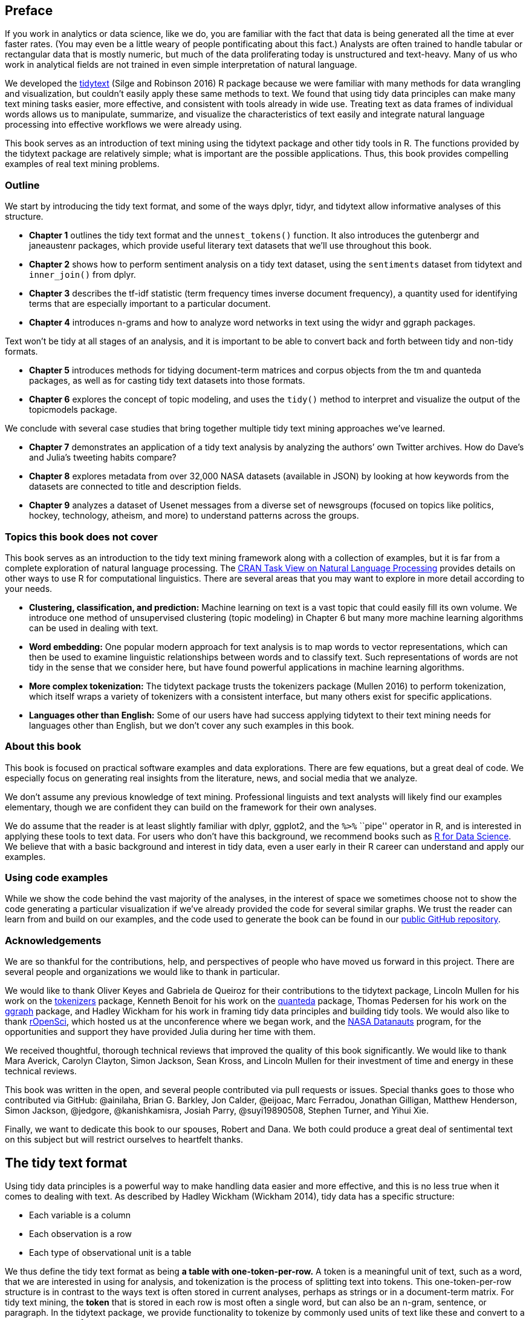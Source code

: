 [[preface]]
Preface
-------

If you work in analytics or data science, like we do, you are familiar
with the fact that data is being generated all the time at ever faster
rates. (You may even be a little weary of people pontificating about
this fact.) Analysts are often trained to handle tabular or rectangular
data that is mostly numeric, but much of the data proliferating today is
unstructured and text-heavy. Many of us who work in analytical fields
are not trained in even simple interpretation of natural language.

We developed the https://github.com/juliasilge/tidytext[tidytext] (Silge
and Robinson 2016) R package because we were familiar with many methods
for data wrangling and visualization, but couldn’t easily apply these
same methods to text. We found that using tidy data principles can make
many text mining tasks easier, more effective, and consistent with tools
already in wide use. Treating text as data frames of individual words
allows us to manipulate, summarize, and visualize the characteristics of
text easily and integrate natural language processing into effective
workflows we were already using.

This book serves as an introduction of text mining using the tidytext
package and other tidy tools in R. The functions provided by the
tidytext package are relatively simple; what is important are the
possible applications. Thus, this book provides compelling examples of
real text mining problems.

[[outline]]
Outline
~~~~~~~

We start by introducing the tidy text format, and some of the ways
dplyr, tidyr, and tidytext allow informative analyses of this structure.

* *Chapter 1* outlines the tidy text format and the `unnest_tokens()`
function. It also introduces the gutenbergr and janeaustenr packages,
which provide useful literary text datasets that we’ll use throughout
this book.
* *Chapter 2* shows how to perform sentiment analysis on a tidy text
dataset, using the `sentiments` dataset from tidytext and `inner_join()`
from dplyr.
* *Chapter 3* describes the tf-idf statistic (term frequency times
inverse document frequency), a quantity used for identifying terms that
are especially important to a particular document.
* *Chapter 4* introduces n-grams and how to analyze word networks in
text using the widyr and ggraph packages.

Text won’t be tidy at all stages of an analysis, and it is important to
be able to convert back and forth between tidy and non-tidy formats.

* *Chapter 5* introduces methods for tidying document-term matrices and
corpus objects from the tm and quanteda packages, as well as for casting
tidy text datasets into those formats.
* *Chapter 6* explores the concept of topic modeling, and uses the
`tidy()` method to interpret and visualize the output of the topicmodels
package.

We conclude with several case studies that bring together multiple tidy
text mining approaches we’ve learned.

* *Chapter 7* demonstrates an application of a tidy text analysis by
analyzing the authors’ own Twitter archives. How do Dave’s and Julia’s
tweeting habits compare?
* *Chapter 8* explores metadata from over 32,000 NASA datasets
(available in JSON) by looking at how keywords from the datasets are
connected to title and description fields.
* *Chapter 9* analyzes a dataset of Usenet messages from a diverse set
of newsgroups (focused on topics like politics, hockey, technology,
atheism, and more) to understand patterns across the groups.

[[topics-this-book-does-not-cover]]
Topics this book does not cover
~~~~~~~~~~~~~~~~~~~~~~~~~~~~~~~

This book serves as an introduction to the tidy text mining framework
along with a collection of examples, but it is far from a complete
exploration of natural language processing. The
https://cran.r-project.org/web/views/NaturalLanguageProcessing.html[CRAN
Task View on Natural Language Processing] provides details on other ways
to use R for computational linguistics. There are several areas that you
may want to explore in more detail according to your needs.

* *Clustering, classification, and prediction:* Machine learning on text
is a vast topic that could easily fill its own volume. We introduce one
method of unsupervised clustering (topic modeling) in Chapter 6 but many
more machine learning algorithms can be used in dealing with text.
* *Word embedding:* One popular modern approach for text analysis is to
map words to vector representations, which can then be used to examine
linguistic relationships between words and to classify text. Such
representations of words are not tidy in the sense that we consider
here, but have found powerful applications in machine learning
algorithms.
* *More complex tokenization:* The tidytext package trusts the
tokenizers package (Mullen 2016) to perform tokenization, which itself
wraps a variety of tokenizers with a consistent interface, but many
others exist for specific applications.
* *Languages other than English:* Some of our users have had success
applying tidytext to their text mining needs for languages other than
English, but we don’t cover any such examples in this book.

[[about-this-book]]
About this book
~~~~~~~~~~~~~~~

This book is focused on practical software examples and data
explorations. There are few equations, but a great deal of code. We
especially focus on generating real insights from the literature, news,
and social media that we analyze.

We don’t assume any previous knowledge of text mining. Professional
linguists and text analysts will likely find our examples elementary,
though we are confident they can build on the framework for their own
analyses.

We do assume that the reader is at least slightly familiar with dplyr,
ggplot2, and the `%>%` ``pipe'' operator in R, and is interested in
applying these tools to text data. For users who don’t have this
background, we recommend books such as http://r4ds.had.co.nz/[R for Data
Science]. We believe that with a basic background and interest in tidy
data, even a user early in their R career can understand and apply our
examples.

[[using-code-examples]]
Using code examples
~~~~~~~~~~~~~~~~~~~

While we show the code behind the vast majority of the analyses, in the
interest of space we sometimes choose not to show the code generating a
particular visualization if we’ve already provided the code for several
similar graphs. We trust the reader can learn from and build on our
examples, and the code used to generate the book can be found in our
https://github.com/dgrtwo/tidy-text-mining[public GitHub repository].

[[acknowledgements]]
Acknowledgements
~~~~~~~~~~~~~~~~

We are so thankful for the contributions, help, and perspectives of
people who have moved us forward in this project. There are several
people and organizations we would like to thank in particular.

We would like to thank Oliver Keyes and Gabriela de Queiroz for their
contributions to the tidytext package, Lincoln Mullen for his work on
the https://github.com/ropensci/tokenizers[tokenizers] package, Kenneth
Benoit for his work on the https://github.com/kbenoit/quanteda[quanteda]
package, Thomas Pedersen for his work on the
https://github.com/thomasp85/ggraph[ggraph] package, and Hadley Wickham
for his work in framing tidy data principles and building tidy tools. We
would also like to thank https://ropensci.org/[rOpenSci], which hosted
us at the unconference where we began work, and the
https://open.nasa.gov/explore/datanauts/[NASA Datanauts] program, for
the opportunities and support they have provided Julia during her time
with them.

We received thoughtful, thorough technical reviews that improved the
quality of this book significantly. We would like to thank Mara Averick,
Carolyn Clayton, Simon Jackson, Sean Kross, and Lincoln Mullen for their
investment of time and energy in these technical reviews.

This book was written in the open, and several people contributed via
pull requests or issues. Special thanks goes to those who contributed
via GitHub: @ainilaha, Brian G. Barkley, Jon Calder, @eijoac, Marc
Ferradou, Jonathan Gilligan, Matthew Henderson, Simon Jackson, @jedgore,
@kanishkamisra, Josiah Parry, @suyi19890508, Stephen Turner, and Yihui
Xie.

Finally, we want to dedicate this book to our spouses, Robert and Dana.
We both could produce a great deal of sentimental text on this subject
but will restrict ourselves to heartfelt thanks.

[[tidytext]]
The tidy text format
--------------------

Using tidy data principles is a powerful way to make handling data
easier and more effective, and this is no less true when it comes to
dealing with text. As described by Hadley Wickham (Wickham 2014), tidy
data has a specific structure:

* Each variable is a column
* Each observation is a row
* Each type of observational unit is a table

We thus define the tidy text format as being *a table with
one-token-per-row.* A token is a meaningful unit of text, such as a
word, that we are interested in using for analysis, and tokenization is
the process of splitting text into tokens. This one-token-per-row
structure is in contrast to the ways text is often stored in current
analyses, perhaps as strings or in a document-term matrix. For tidy text
mining, the *token* that is stored in each row is most often a single
word, but can also be an n-gram, sentence, or paragraph. In the tidytext
package, we provide functionality to tokenize by commonly used units of
text like these and convert to a one-term-per-row format.

Tidy data sets allow manipulation with a standard set of ``tidy'' tools,
including popular packages such as dplyr (Wickham and Francois 2016),
tidyr (Wickham 2016), ggplot2 (Wickham 2009), and broom (Robinson 2017).
By keeping the input and output in tidy tables, users can transition
fluidly between these packages. We’ve found these tidy tools extend
naturally to many text analyses and explorations.

At the same time, the tidytext package doesn’t expect a user to keep
text data in a tidy form at all times during an analysis. The package
includes functions to `tidy()` objects (see the broom package [Robinson
et al cited above]) from popular text mining R packages such as tm (Ingo
Feinerer and Meyer 2008) and quanteda (Benoit and Nulty 2016). This
allows, for example, a workflow where importing, filtering, and
processing is done using dplyr and other tidy tools, after which the
data is converted into a document-term matrix for machine learning
applications. The models can then be re-converted into a tidy form for
interpretation and visualization with ggplot2.

[[contrasting-tidy-text-with-other-data-structures]]
Contrasting tidy text with other data structures
~~~~~~~~~~~~~~~~~~~~~~~~~~~~~~~~~~~~~~~~~~~~~~~~

As we stated above, we define the tidy text format as being a table with
*one-token-per-row.* Structuring text data in this way means that it
conforms to tidy data principles and can be manipulated with a set of
consistent tools. This is worth contrasting with the ways text is often
stored in text mining approaches.

* *String*: Text can, of course, be stored as strings, i.e., character
vectors, within R, and often text data is first read into memory in this
form.
* *Corpus*: These types of objects typically contain raw strings
annotated with additional metadata and details.
* *Document-term matrix*: This is a sparse matrix describing a
collection (i.e., a corpus) of documents with one row for each document
and one column for each term. The value in the matrix is typically word
count or tf-idf (see Chapter 3).

Let’s hold off on exploring corpus and document-term matrix objects
until Chapter 5, and get down to the basics of converting text to a tidy
format.

[[the-unnest_tokens-function]]
The `unnest_tokens` function
~~~~~~~~~~~~~~~~~~~~~~~~~~~~

Emily Dickinson wrote some lovely text in her time.

[source,r]
----
text <- c("Because I could not stop for Death -",
          "He kindly stopped for me -",
          "The Carriage held but just Ourselves -",
          "and Immortality")

text
----

....
## [1] "Because I could not stop for Death -"   "He kindly stopped for me -"            
## [3] "The Carriage held but just Ourselves -" "and Immortality"
....

This is a typical character vector that we might want to analyze. In
order to turn it into a tidy text dataset, we first need to put it into
a data frame.

[source,r]
----
library(dplyr)
text_df <- data_frame(line = 1:4, text = text)

text_df
----

....
## # A tibble: 4 × 2
##    line                                   text
##   <int>                                  <chr>
## 1     1   Because I could not stop for Death -
## 2     2             He kindly stopped for me -
## 3     3 The Carriage held but just Ourselves -
## 4     4                        and Immortality
....

What does it mean that this data frame has printed out as a ``tibble''?
A tibble is a modern class of data frame within R, available in the
dplyr and tibble packages, that has a convenient print method, will not
convert strings to factors, and does not use row names. Tibbles are
great for use with tidy tools.

Notice that this data frame containing text isn’t yet compatible with
tidy text analysis, though. We can’t filter out words or count which
occur most frequently, since each row is made up of multiple combined
words. We need to convert this so that it has
*one-token-per-document-per-row*.

[source,note]
----
A token is a meaningful unit of text, most often a word, that we are interested in using for further analysis, and tokenization is the process of splitting text into tokens. 
----

In this first example, we only have one document (the poem), but we will
explore examples with multiple documents soon.

Within our tidy text framework, we need to both break the text into
individual tokens (a process called _tokenization_) _and_ transform it
to a tidy data structure. To do this, we use tidytext’s
`unnest_tokens()` function.

[source,r]
----
library(tidytext)

text_df %>%
  unnest_tokens(word, text)
----

....
## # A tibble: 20 × 2
##     line    word
##    <int>   <chr>
## 1      1 because
## 2      1       i
## 3      1   could
## 4      1     not
## 5      1    stop
## 6      1     for
## 7      1   death
## 8      2      he
## 9      2  kindly
## 10     2 stopped
## # ... with 10 more rows
....

The two basic arguments to `unnest_tokens` used here are column names.
First we have the output column name that will be created as the text is
unnested into it (`word`, in this case), and then the input column that
the text comes from (`text`, in this case). Remember that `text_df`
above has a column called `text` that contains the data of interest.

After using `unnest_tokens`, we’ve split each row so that there is one
token (word) in each row of the new data frame; the default tokenization
in `unnest_tokens()` is for single words, as shown here. Also notice:

* Other columns, such as the line number each word came from, are
retained.
* Punctuation has been stripped.
* By default, `unnest_tokens()` converts the tokens to lowercase, which
makes them easier to compare or combine with other datasets. (Use the
`to_lower = FALSE` argument to turn off this behavior).

Having the text data in this format lets us manipulate, process, and
visualize the text using the standard set of tidy tools, namely dplyr,
tidyr, and ggplot2, as shown in Figure 1.1.

image:images/tidyflow-ch-1.png[Figure 1.1 A flowchart of a typical text
analysis using tidy data principles. This chapter shows how to summarize
and visualize text using these tools.]

[[tidyausten]]
Tidying the works of Jane Austen
~~~~~~~~~~~~~~~~~~~~~~~~~~~~~~~~

Let’s use the text of Jane Austen’s 6 completed, published novels from
the https://cran.r-project.org/package=janeaustenr[janeaustenr] package
(Silge 2016), and transform them into a tidy format. The janeaustenr
package provides these texts in a one-row-per-line format, where a line
is this context is analogous to a literal printed line in a physical
book. Let’s start with that, and also use `mutate()` to annotate a
`linenumber` quantity to keep track of lines in the original format and
a `chapter` (using a regex) to find where all the chapters are.

[source,r]
----
library(janeaustenr)
library(dplyr)
library(stringr)

original_books <- austen_books() %>%
  group_by(book) %>%
  mutate(linenumber = row_number(),
         chapter = cumsum(str_detect(text, regex("^chapter [\\divxlc]",
                                                 ignore_case = TRUE)))) %>%
  ungroup()

original_books
----

....
## # A tibble: 73,422 × 4
##                     text                book linenumber chapter
##                    <chr>              <fctr>      <int>   <int>
## 1  SENSE AND SENSIBILITY Sense & Sensibility          1       0
## 2                        Sense & Sensibility          2       0
## 3         by Jane Austen Sense & Sensibility          3       0
## 4                        Sense & Sensibility          4       0
## 5                 (1811) Sense & Sensibility          5       0
## 6                        Sense & Sensibility          6       0
## 7                        Sense & Sensibility          7       0
## 8                        Sense & Sensibility          8       0
## 9                        Sense & Sensibility          9       0
## 10             CHAPTER 1 Sense & Sensibility         10       1
## # ... with 73,412 more rows
....

To work with this as a tidy dataset, we need to restructure it in the
*one-token-per-row* format, which as we saw earlier is done with the
`unnest_tokens()` function.

[source,r]
----
library(tidytext)
tidy_books <- original_books %>%
  unnest_tokens(word, text)

tidy_books
----

....
## # A tibble: 725,054 × 4
##                   book linenumber chapter        word
##                 <fctr>      <int>   <int>       <chr>
## 1  Sense & Sensibility          1       0       sense
## 2  Sense & Sensibility          1       0         and
## 3  Sense & Sensibility          1       0 sensibility
## 4  Sense & Sensibility          3       0          by
## 5  Sense & Sensibility          3       0        jane
## 6  Sense & Sensibility          3       0      austen
## 7  Sense & Sensibility          5       0        1811
## 8  Sense & Sensibility         10       1     chapter
## 9  Sense & Sensibility         10       1           1
## 10 Sense & Sensibility         13       1         the
## # ... with 725,044 more rows
....

This function uses the
https://github.com/ropensci/tokenizers[tokenizers] package to separate
each line of text in the original data frame into tokens. The default
tokenizing is for words, but other options include characters, n-grams,
sentences, lines, paragraphs, or separation around a regex pattern.

Now that the data is in one-word-per-row format, we can manipulate it
with tidy tools like dplyr. Often in text analysis, we will want to
remove stop words; stop words are words that are not useful for an
analysis, typically extremely common words such as ``the'', ``of'',
``to'', and so forth in English. We can remove stop words (kept in the
tidytext dataset `stop_words`) with an `anti_join()`.

[source,r]
----
data(stop_words)

tidy_books <- tidy_books %>%
  anti_join(stop_words)
----

The `stop_words` dataset in the tidytext package contains stop words
from three lexicons. We can use them all together, as we have here, or
`filter()` to only use one set of stop words if that is more appropriate
for a certain analysis.

We can also use dplyr’s `count()` to find the most common words in all
the books as a whole.

[source,r]
----
tidy_books %>%
  count(word, sort = TRUE) 
----

....
## # A tibble: 13,914 × 2
##      word     n
##     <chr> <int>
## 1    miss  1855
## 2    time  1337
## 3   fanny   862
## 4    dear   822
## 5    lady   817
## 6     sir   806
## 7     day   797
## 8    emma   787
## 9  sister   727
## 10  house   699
## # ... with 13,904 more rows
....

Because we’ve been using tidy tools, our word counts are stored in a
tidy data frame. This allows us to pipe this directly to the ggplot2
package, for example to create a visualization of the most common words
(Figure 1.2).

[source,r]
----
library(ggplot2)

tidy_books %>%
  count(word, sort = TRUE) %>%
  filter(n > 600) %>%
  mutate(word = reorder(word, n)) %>%
  ggplot(aes(word, n)) +
  geom_col() +
  xlab(NULL) +
  coord_flip()
----

image:01-tidy-text_files/plotcount-1.png[Figure 1.2 The most common
words in Jane Austen’s novels]

Note that the `austen_books()` function started us with exactly the text
we wanted to analyze, but in other cases we may need to perform cleaning
of text data, such as removing copyright headers or formatting. You’ll
see examples of this kind of pre-processing in the case study chapters,
particularly Chapter 9.1.1.

[[the-gutenbergr-package]]
The gutenbergr package
~~~~~~~~~~~~~~~~~~~~~~

Now that we’ve used the janeaustenr package to explore tidying text,
let’s introduce the
https://github.com/ropenscilabs/gutenbergr[gutenbergr] package (Robinson
2016). The gutenbergr package provides access to the public domain works
from the https://www.gutenberg.org/[Project Gutenberg] collection. The
package includes tools both for downloading books (stripping out the
unhelpful header/footer information), and a complete dataset of Project
Gutenberg metadata that can be used to find works of interest. In this
book, we will mostly use the function `gutenberg_download()` that
downloads one or more works from Project Gutenberg by ID, but you can
also use other functions to explore metadata, pair Gutenberg ID with
title, author, language, etc., or gather information about authors.

[source,tip]
----
To learn more about gutenbergr, check out the [package's tutorial at rOpenSci](https://ropensci.org/tutorials/gutenbergr_tutorial.html), where it is one of rOpenSci's packages for data access.
----

[[word-frequencies]]
Word frequencies
~~~~~~~~~~~~~~~~

A common task in text mining is to look at word frequencies, just like
we have done above for Jane Austen’s novels, and to compare frequencies
across different texts. We can do this intuitively and smoothly using
tidy data principles. We already have Jane Austen’s works; let’s get two
more sets of texts to compare to. First, let’s look at some science
fiction and fantasy novels by H.G. Wells, who lived in the late 19th and
early 20th centuries. Let’s get https://www.gutenberg.org/ebooks/35[_The
Time Machine_], https://www.gutenberg.org/ebooks/36[_The War of the
Worlds_], https://www.gutenberg.org/ebooks/5230[_The Invisible Man_],
and https://www.gutenberg.org/ebooks/159[_The Island of Doctor Moreau_].
We can access these works using `gutenberg_download()` and the Project
Gutenberg ID numbers for each novel.

[source,r]
----
library(gutenbergr)

hgwells <- gutenberg_download(c(35, 36, 5230, 159))
----

[source,r]
----
tidy_hgwells <- hgwells %>%
  unnest_tokens(word, text) %>%
  anti_join(stop_words)
----

Just for kicks, what are the most common words in these novels of H.G.
Wells?

[source,r]
----
tidy_hgwells %>%
  count(word, sort = TRUE)
----

....
## # A tibble: 11,769 × 2
##      word     n
##     <chr> <int>
## 1    time   454
## 2  people   302
## 3    door   260
## 4   heard   249
## 5   black   232
## 6   stood   229
## 7   white   222
## 8    hand   218
## 9    kemp   213
## 10   eyes   210
## # ... with 11,759 more rows
....

Now let’s get some well-known works of the Brontë sisters, whose lives
overlapped with Jane Austen’s somewhat but who wrote in a rather
different style. Let’s get https://www.gutenberg.org/ebooks/1260[_Jane
Eyre_], https://www.gutenberg.org/ebooks/768[_Wuthering Heights_],
https://www.gutenberg.org/ebooks/969[_The Tenant of Wildfell Hall_],
https://www.gutenberg.org/ebooks/9182[_Villette_], and
https://www.gutenberg.org/ebooks/767[_Agnes Grey_]. We will again use
the Project Gutenberg ID numbers for each novel and access the texts
using `gutenberg_download()`.

[source,r]
----
bronte <- gutenberg_download(c(1260, 768, 969, 9182, 767))
----

[source,r]
----
tidy_bronte <- bronte %>%
  unnest_tokens(word, text) %>%
  anti_join(stop_words)
----

What are the most common words in these novels of the Brontë sisters?

[source,r]
----
tidy_bronte %>%
  count(word, sort = TRUE)
----

....
## # A tibble: 23,051 × 2
##      word     n
##     <chr> <int>
## 1    time  1065
## 2    miss   855
## 3     day   827
## 4    hand   768
## 5    eyes   713
## 6   night   647
## 7   heart   638
## 8  looked   602
## 9    door   592
## 10   half   586
## # ... with 23,041 more rows
....

Interesting that ``time'', ``eyes'', and ``hand'' are in the top 10 for
both H.G. Wells and the Brontë sisters.

Now, let’s calculate the frequency for each word for the works of Jane
Austen, the Brontë sisters, and H.G. Wells by binding the data frames
together. We can use `spread` and `gather` from tidyr to reshape our
dataframe so that it is just what we need for plotting and comparing the
three sets of novels.

[source,r]
----
library(tidyr)

frequency <- bind_rows(mutate(tidy_bronte, author = "Brontë Sisters"),
                       mutate(tidy_hgwells, author = "H.G. Wells"), 
                       mutate(tidy_books, author = "Jane Austen")) %>% 
  mutate(word = str_extract(word, "[a-z']+")) %>%
  count(author, word) %>%
  group_by(author) %>%
  mutate(proportion = n / sum(n)) %>% 
  select(-n) %>% 
  spread(author, proportion) %>% 
  gather(author, proportion, `Brontë Sisters`:`H.G. Wells`)
----

We use `str_extract()` here because the UTF-8 encoded texts from Project
Gutenberg have some examples of words with underscores around them to
indicate emphasis (like italics). The tokenizer treated these as words,
but we don’t want to count ``_any_'' separately from ``any'' as we saw
in our initial data exploration before choosing to use `str_extract()`.

Now let’s plot (Figure 1.3).

[source,r]
----
library(scales)

# expect a warning about rows with missing values being removed
ggplot(frequency, aes(x = proportion, y = `Jane Austen`, color = abs(`Jane Austen` - proportion))) +
  geom_abline(color = "gray40", lty = 2) +
  geom_jitter(alpha = 0.1, size = 2.5, width = 0.3, height = 0.3) +
  geom_text(aes(label = word), check_overlap = TRUE, vjust = 1.5) +
  scale_x_log10(labels = percent_format()) +
  scale_y_log10(labels = percent_format()) +
  scale_color_gradient(limits = c(0, 0.001), low = "darkslategray4", high = "gray75") +
  facet_wrap(~author, ncol = 2) +
  theme(legend.position="none") +
  labs(y = "Jane Austen", x = NULL)
----

image:01-tidy-text_files/plotcompare-1.png[Figure 1.3 Comparing the word
frequencies of Jane Austen, the Brontë sisters, and H.G. Wells]

Words that are close to the line in these plots have similar frequencies
in both sets of texts, for example, in both Austen and Brontë texts
(``miss'', ``time'', ``day'' at the upper frequency end) or in both
Austen and Wells texts (``time'', ``day'', ``brother'' at the high
frequency end). Words that are far from the line are words that are
found more in one set of texts than another. For example, in the
Austen-Brontë panel, words like ``elizabeth'', ``emma'', and ``fanny''
(all proper nouns) are found in Austen’s texts but not much in the
Brontë texts, while words like ``arthur'' and ``dog'' are found in the
Brontë texts but not the Austen texts. In comparing H.G. Wells with Jane
Austen, Wells uses words like ``beast'', ``guns'', ``feet'', and
``black'' that Austen does not, while Austen uses words like ``family'',
``friend'', ``letter'', and ``dear'' that Wells does not.

Overall, notice in Figure 1.3 that the words in the Austen-Brontë panel
are closer to the zero-slope line than in the Austen-Wells panel. Also
notice that the words extend to lower frequencies in the Austen-Brontë
panel; there is empty space in the Austen-Wells panel at low frequency.
These characteristics indicate that Austen and the Brontë sisters use
more similar words than Austen and H.G. Wells. Also, we see that not all
the words are found in all three sets of texts and there are fewer data
points in the panel for Austen and H.G. Wells.

Let’s quantify how similar and different these sets of word frequencies
are using a correlation test. How correlated are the word frequencies
between Austen and the Brontë sisters, and between Austen and Wells?

[source,r]
----
cor.test(data = frequency[frequency$author == "Brontë Sisters",],
         ~ proportion + `Jane Austen`)
----

....
## 
##  Pearson's product-moment correlation
## 
## data:  proportion and Jane Austen
## t = 119.64, df = 10404, p-value < 2.2e-16
## alternative hypothesis: true correlation is not equal to 0
## 95 percent confidence interval:
##  0.7527837 0.7689611
## sample estimates:
##       cor 
## 0.7609907
....

[source,r]
----
cor.test(data = frequency[frequency$author == "H.G. Wells",], 
         ~ proportion + `Jane Austen`)
----

....
## 
##  Pearson's product-moment correlation
## 
## data:  proportion and Jane Austen
## t = 36.441, df = 6053, p-value < 2.2e-16
## alternative hypothesis: true correlation is not equal to 0
## 95 percent confidence interval:
##  0.4032820 0.4446006
## sample estimates:
##      cor 
## 0.424162
....

Just as we saw in the plots, the word frequencies are more correlated
between the Austen and Brontë novels than between Austen and H.G. Wells.

[[summary]]
Summary
~~~~~~~

In this chapter, we explored what we mean by tidy data when it comes to
text, and how tidy data principles can be applied to natural language
processing. When text is organized in a format with one token per row,
tasks like removing stop words or calculating word frequencies are
natural applications of familiar operations within the tidy tool
ecosystem. The one-token-per-row framework can be extended from single
words to n-grams and other meaningful units of text, as well as to many
other analysis priorities that we will consider in this book.

[[sentiment]]
Sentiment analysis with tidy data
---------------------------------

In the previous chapter, we explored in depth what we mean by the tidy
text format and showed how this format can be used to approach questions
about word frequency. This allowed us to analyze which words are used
most frequently in documents and to compare documents, but now let’s
investigate a different topic. Let’s address the topic of opinion mining
or sentiment analysis. When human readers approach a text, we use our
understanding of the emotional intent of words to infer whether a
section of text is positive or negative, or perhaps characterized by
some other more nuanced emotion like surprise or disgust. We can use the
tools of text mining to approach the emotional content of text
programmatically, as shown in Figure 2.1.

image:images/tidyflow-ch-2.png[Figure 2.1 A flowchart of a typical text
analysis that uses tidytext for sentiment analysis. This chapter shows
how to implement sentiment analysis using tidy data principles.]

One way to analyze the sentiment of a text is to consider the text as a
combination of its individual words and the sentiment content of the
whole text as the sum of the sentiment content of the individual words.
This isn’t the only way to approach sentiment analysis, but it is an
often-used approach, _and_ an approach that naturally takes advantage of
the tidy tool ecosystem.

[[the-sentiments-dataset]]
The `sentiments` dataset
~~~~~~~~~~~~~~~~~~~~~~~~

As discussed above, there are a variety of methods and dictionaries that
exist for evaluating the opinion or emotion in text. The tidytext
package contains several sentiment lexicons in the `sentiments` dataset.

[source,r]
----
library(tidytext)

sentiments
----

....
## # A tibble: 27,314 × 4
##           word sentiment lexicon score
##          <chr>     <chr>   <chr> <int>
## 1       abacus     trust     nrc    NA
## 2      abandon      fear     nrc    NA
## 3      abandon  negative     nrc    NA
## 4      abandon   sadness     nrc    NA
## 5    abandoned     anger     nrc    NA
## 6    abandoned      fear     nrc    NA
## 7    abandoned  negative     nrc    NA
## 8    abandoned   sadness     nrc    NA
## 9  abandonment     anger     nrc    NA
## 10 abandonment      fear     nrc    NA
## # ... with 27,304 more rows
....

The three general-purpose lexicons are

* `AFINN` from
http://www2.imm.dtu.dk/pubdb/views/publication_details.php?id=6010[Finn
Årup Nielsen],
* `bing` from
https://www.cs.uic.edu/~liub/FBS/sentiment-analysis.html[Bing Liu and
collaborators], and
* `nrc` from
http://saifmohammad.com/WebPages/NRC-Emotion-Lexicon.htm[Saif Mohammad
and Peter Turney].

All three of these lexicons are based on unigrams, i.e., single words.
These lexicons contain many English words and the words are assigned
scores for positive/negative sentiment, and also possibly emotions like
joy, anger, sadness, and so forth. The `nrc` lexicon categorizes words
in a binary fashion (``yes''/``no'') into categories of positive,
negative, anger, anticipation, disgust, fear, joy, sadness, surprise,
and trust. The `bing` lexicon categorizes words in a binary fashion into
positive and negative categories. The `AFINN` lexicon assigns words with
a score that runs between -5 and 5, with negative scores indicating
negative sentiment and positive scores indicating positive sentiment.
All of this information is tabulated in the `sentiments` dataset, and
tidytext provides a function `get_sentiments()` to get specific
sentiment lexicons without the columns that are not used in that
lexicon.

[source,r]
----
get_sentiments("afinn")
----

....
## # A tibble: 2,476 × 2
##          word score
##         <chr> <int>
## 1     abandon    -2
## 2   abandoned    -2
## 3    abandons    -2
## 4    abducted    -2
## 5   abduction    -2
## 6  abductions    -2
## 7       abhor    -3
## 8    abhorred    -3
## 9   abhorrent    -3
## 10     abhors    -3
## # ... with 2,466 more rows
....

[source,r]
----
get_sentiments("bing")
----

....
## # A tibble: 6,788 × 2
##           word sentiment
##          <chr>     <chr>
## 1      2-faced  negative
## 2      2-faces  negative
## 3           a+  positive
## 4     abnormal  negative
## 5      abolish  negative
## 6   abominable  negative
## 7   abominably  negative
## 8    abominate  negative
## 9  abomination  negative
## 10       abort  negative
## # ... with 6,778 more rows
....

[source,r]
----
get_sentiments("nrc")
----

....
## # A tibble: 13,901 × 2
##           word sentiment
##          <chr>     <chr>
## 1       abacus     trust
## 2      abandon      fear
## 3      abandon  negative
## 4      abandon   sadness
## 5    abandoned     anger
## 6    abandoned      fear
## 7    abandoned  negative
## 8    abandoned   sadness
## 9  abandonment     anger
## 10 abandonment      fear
## # ... with 13,891 more rows
....

How were these sentiment lexicons put together and validated? They were
constructed via either crowdsourcing (using, for example, Amazon
Mechanical Turk) or by the labor of one of the authors, and were
validated using some combination of crowdsourcing again, restaurant or
movie reviews, or Twitter data. Given this information, we may hesitate
to apply these sentiment lexicons to styles of text dramatically
different from what they were validated on, such as narrative fiction
from 200 years ago. While it is true that using these sentiment lexicons
with, for example, Jane Austen’s novels may give us less accurate
results than with tweets sent by a contemporary writer, we still can
measure the sentiment content for words that are shared across the
lexicon and the text.

There are also some domain-specific sentiment lexicons available,
constructed to be used with text from a specific content area. Section
5.3.1 explores an analysis using a sentiment lexicon specifically for
finance.

[source,note]
----
Dictionary-based methods like the ones we are discussing find the total sentiment of a piece of text by adding up the individual sentiment scores for each word in the text.
----

Not every English word is in the lexicons because many English words are
pretty neutral. It is important to keep in mind that these methods do
not take into account qualifiers before a word, such as in ``no good''
or ``not true''; a lexicon-based method like this is based on unigrams
only. For many kinds of text (like the narrative examples below), there
are not sustained sections of sarcasm or negated text, so this is not an
important effect. Also, we can use a tidy text approach to begin to
understand what kinds of negation words are important in a given text;
see Chapter 9 for an extended example of such an analysis.

One last caveat is that the size of the chunk of text that we use to add
up unigram sentiment scores can have an effect on an analysis. A text
the size of many paragraphs can often have positive and negative
sentiment averaged out to about zero, while sentence-sized or
paragraph-sized text often works better.

[[sentiment-analysis-with-inner-join]]
Sentiment analysis with inner join
~~~~~~~~~~~~~~~~~~~~~~~~~~~~~~~~~~

With data in a tidy format, sentiment analysis can be done as an inner
join. This is another of the great successes of viewing text mining as a
tidy data analysis task; much as removing stop words is an antijoin
operation, performing sentiment analysis is an inner join operation.

Let’s look at the words with a joy score from the NRC lexicon. What are
the most common joy words in _Emma_? First, we need to take the text of
the novels and convert the text to the tidy format using
`unnest_tokens()`, just as we did in Section 1.3. Let’s also set up some
other columns to keep track of which line and chapter of the book each
word comes from; we use `group_by` and `mutate` to construct those
columns.

[source,r]
----
library(janeaustenr)
library(dplyr)
library(stringr)

tidy_books <- austen_books() %>%
  group_by(book) %>%
  mutate(linenumber = row_number(),
         chapter = cumsum(str_detect(text, regex("^chapter [\\divxlc]", 
                                                 ignore_case = TRUE)))) %>%
  ungroup() %>%
  unnest_tokens(word, text)
----

Notice that we chose the name `word` for the output column from
`unnest_tokens()`. This is a convenient choice because the sentiment
lexicons and stop word datasets have columns named `word`; performing
inner joins and anti-joins is thus easier.

Now that the text is in a tidy format with one word per row, we are
ready to do the sentiment analysis. First, let’s use the NRC lexicon and
`filter()` for the joy words. Next, let’s `filter()` the data frame with
the text from the books for the words from _Emma_ and then use
`inner_join()` to perform the sentiment analysis. What are the most
common joy words in _Emma_? Let’s use `count()` from dplyr.

[source,r]
----
nrcjoy <- get_sentiments("nrc") %>% 
  filter(sentiment == "joy")

tidy_books %>%
  filter(book == "Emma") %>%
  inner_join(nrcjoy) %>%
  count(word, sort = TRUE)
----

....
## # A tibble: 303 × 2
##       word     n
##      <chr> <int>
## 1     good   359
## 2    young   192
## 3   friend   166
## 4     hope   143
## 5    happy   125
## 6     love   117
## 7     deal    92
## 8    found    92
## 9  present    89
## 10    kind    82
## # ... with 293 more rows
....

We see many positive, happy words about hope, friendship, and love here.

Or instead we could examine how sentiment changes throughout each novel.
We can do this with just a handful of lines that are mostly dplyr
functions. First, we find a sentiment score for each word using the Bing
lexicon and `inner_join()`.

Next, we count up how many positive and negative words there are in
defined sections of each book. We define an `index` here to keep track
of where we are in the narrative; this index (using integer division)
counts up sections of 100 lines of text.

[source,tip]
----
The `%/%` operator does integer division (`x %/% y` is equivalent to `floor(x/y)`) so the index keeps track of which 80-line section of text we are counting up negative and positive sentiment in. 
----

Small sections of text may not have enough words in them to get a good
estimate of sentiment while really large sections can wash out narrative
structure. For these books, using 80 lines works well, but this can vary
depending on individual texts, how long the lines were to start with,
etc. We then use `spread()` so that we have negative and positive
sentiment in separate columns, and lastly calculate a net sentiment
(positive - negative).

[source,r]
----
library(tidyr)

janeaustensentiment <- tidy_books %>%
  inner_join(get_sentiments("bing")) %>%
  count(book, index = linenumber %/% 80, sentiment) %>%
  spread(sentiment, n, fill = 0) %>%
  mutate(sentiment = positive - negative)
----

Now we can plot these sentiment scores across the plot trajectory of
each novel. Notice that we are plotting against the `index` on the
x-axis that keeps track of narrative time in sections of text.

[source,r]
----
library(ggplot2)

ggplot(janeaustensentiment, aes(index, sentiment, fill = book)) +
  geom_col(show.legend = FALSE) +
  facet_wrap(~book, ncol = 2, scales = "free_x")
----

image:02-sentiment-analysis_files/sentimentplot-1.png[Figure 2.2
Sentiment through the narratives of Jane Austen’s novels]

We can see in Figure 2.2 how the plot of each novel changes toward more
positive or negative sentiment over the trajectory of the story.

[[comparing-the-three-sentiment-dictionaries]]
Comparing the three sentiment dictionaries
~~~~~~~~~~~~~~~~~~~~~~~~~~~~~~~~~~~~~~~~~~

With several options for sentiment lexicons, you might want some more
information on which one is appropriate for your purposes. Let’s use all
three sentiment lexicons and examine how the sentiment changes across
the narrative arc of _Pride and Prejudice_. First, let’s use `filter()`
to choose only the words from the one novel we are interested in.

[source,r]
----
pride_prejudice <- tidy_books %>% 
  filter(book == "Pride & Prejudice")

pride_prejudice
----

....
## # A tibble: 122,204 × 4
##                 book linenumber chapter      word
##               <fctr>      <int>   <int>     <chr>
## 1  Pride & Prejudice          1       0     pride
## 2  Pride & Prejudice          1       0       and
## 3  Pride & Prejudice          1       0 prejudice
## 4  Pride & Prejudice          3       0        by
## 5  Pride & Prejudice          3       0      jane
## 6  Pride & Prejudice          3       0    austen
## 7  Pride & Prejudice          7       1   chapter
## 8  Pride & Prejudice          7       1         1
## 9  Pride & Prejudice         10       1        it
## 10 Pride & Prejudice         10       1        is
## # ... with 122,194 more rows
....

Now, we can use `inner_join()` to calculate the sentiment in different
ways.

[source,note]
----
Remember from above that the AFINN lexicon measures sentiment with a numeric score between -5 and 5, while the other two lexicons categorize words in a binary fashion, either positive or negative. To find a sentiment score in chunks of text throughout the novel, we will need to use a different pattern for the AFINN lexicon than for the other two. 
----

Let’s again use integer division (`%/%`) to define larger sections of
text that span multiple lines, and we can use the same pattern with
`count()`, `spread()`, and `mutate()` to find the net sentiment in each
of these sections of text.

[source,r]
----
afinn <- pride_prejudice %>% 
  inner_join(get_sentiments("afinn")) %>% 
  group_by(index = linenumber %/% 80) %>% 
  summarise(sentiment = sum(score)) %>% 
  mutate(method = "AFINN")

bing_and_nrc <- bind_rows(pride_prejudice %>% 
                            inner_join(get_sentiments("bing")) %>%
                            mutate(method = "Bing et al."),
                          pride_prejudice %>% 
                            inner_join(get_sentiments("nrc") %>% 
                                         filter(sentiment %in% c("positive", 
                                                                 "negative"))) %>%
                            mutate(method = "NRC")) %>%
  count(method, index = linenumber %/% 80, sentiment) %>%
  spread(sentiment, n, fill = 0) %>%
  mutate(sentiment = positive - negative)
----

We now have an estimate of the net sentiment (positive - negative) in
each chunk of the novel text for each sentiment lexicon. Let’s bind them
together and visualize them in Figure 2.3.

[source,r]
----
bind_rows(afinn, 
          bing_and_nrc) %>%
  ggplot(aes(index, sentiment, fill = method)) +
  geom_col(show.legend = FALSE) +
  facet_wrap(~method, ncol = 1, scales = "free_y")
----

image:02-sentiment-analysis_files/compareplot-1.png[Figure 2.3 Comparing
three sentiment lexicons using _Pride and Prejudice_]

The three different lexicons for calculating sentiment give results that
are different in an absolute sense but have similar relative
trajectories through the novel. We see similar dips and peaks in
sentiment at about the same places in the novel, but the absolute values
are significantly different. The AFINN lexicon gives the largest
absolute values, with high positive values. The lexicon from Bing et al.
has lower absolute values and seems to label larger blocks of contiguous
positive or negative text. The NRC results are shifted higher relative
to the other two, labeling the text more positively, but detects similar
relative changes in the text. We find similar differences between the
methods when looking at other novels; the NRC sentiment is high, the
AFINN sentiment has more variance, the Bing et al. sentiment appears to
find longer stretches of similar text, but all three agree roughly on
the overall trends in the sentiment through a narrative arc.

Why is, for example, the result for the NRC lexicon biased so high in
sentiment compared to the Bing et al. result? Let’s look briefly at how
many positive and negative words are in these lexicons.

[source,r]
----
get_sentiments("nrc") %>% 
     filter(sentiment %in% c("positive", 
                             "negative")) %>% 
  count(sentiment)
----

....
## # A tibble: 2 × 2
##   sentiment     n
##       <chr> <int>
## 1  negative  3324
## 2  positive  2312
....

[source,r]
----
get_sentiments("bing") %>% 
  count(sentiment)
----

....
## # A tibble: 2 × 2
##   sentiment     n
##       <chr> <int>
## 1  negative  4782
## 2  positive  2006
....

Both lexicons have more negative than positive words, but the ratio of
negative to positive words is higher in the Bing lexicon than the NRC
lexicon. This will contribute to the effect we see in the plot above, as
will any systematic difference in word matches, e.g. if the negative
words in the NRC lexicon do not match the words that Jane Austen uses
very well. Whatever the source of these differences, we see similar
relative trajectories across the narrative arc, with similar changes in
slope, but marked differences in absolute sentiment from lexicon to
lexicon. This is all important context to keep in mind when choosing a
sentiment lexicon for analysis.

[[most-positive-negative]]
Most common positive and negative words
~~~~~~~~~~~~~~~~~~~~~~~~~~~~~~~~~~~~~~~

One advantage of having the data frame with both sentiment and word is
that we can analyze word counts that contribute to each sentiment. By
implementing `count()` here with arguments of both `word` and
`sentiment`, we find out how much each word contributed to each
sentiment.

[source,r]
----
bing_word_counts <- tidy_books %>%
  inner_join(get_sentiments("bing")) %>%
  count(word, sentiment, sort = TRUE) %>%
  ungroup()

bing_word_counts
----

....
## # A tibble: 2,585 × 3
##        word sentiment     n
##       <chr>     <chr> <int>
## 1      miss  negative  1855
## 2      well  positive  1523
## 3      good  positive  1380
## 4     great  positive   981
## 5      like  positive   725
## 6    better  positive   639
## 7    enough  positive   613
## 8     happy  positive   534
## 9      love  positive   495
## 10 pleasure  positive   462
## # ... with 2,575 more rows
....

This can be shown visually, and we can pipe straight into ggplot2, if we
like, because of the way we are consistently using tools built for
handling tidy data frames.

[source,r]
----
bing_word_counts %>%
  group_by(sentiment) %>%
  top_n(10) %>%
  ungroup() %>%
  mutate(word = reorder(word, n)) %>%
  ggplot(aes(word, n, fill = sentiment)) +
  geom_col(show.legend = FALSE) +
  facet_wrap(~sentiment, scales = "free_y") +
  labs(y = "Contribution to sentiment",
       x = NULL) +
  coord_flip()
----

image:02-sentiment-analysis_files/pipetoplot-1.png[Figure 2.4 Words that
contribute to positive and negative sentiment in Jane Austen’s novels]

Figure 2.4 lets us spot an anomaly in the sentiment analysis; the word
``miss'' is coded as negative but it is used as a title for young,
unmarried women in Jane Austen’s works. If it were appropriate for our
purposes, we could easily add ``miss'' to a custom stop-words list using
`bind_rows()`. We could implement that with a strategy such as this.

[source,r]
----
custom_stop_words <- bind_rows(data_frame(word = c("miss"), 
                                          lexicon = c("custom")), 
                               stop_words)

custom_stop_words
----

....
## # A tibble: 1,150 × 2
##           word lexicon
##          <chr>   <chr>
## 1         miss  custom
## 2            a   SMART
## 3          a's   SMART
## 4         able   SMART
## 5        about   SMART
## 6        above   SMART
## 7    according   SMART
## 8  accordingly   SMART
## 9       across   SMART
## 10    actually   SMART
## # ... with 1,140 more rows
....

[[wordclouds]]
Wordclouds
~~~~~~~~~~

We’ve seen that this tidy text mining approach works well with ggplot2,
but having our data in a tidy format is useful for other plots as well.

For example, consider the wordcloud package, which uses base R graphics.
Let’s look at the most common words in Jane Austen’s works as a whole
again, but this time as a wordcloud in Figure 2.5.

[source,r]
----
library(wordcloud)

tidy_books %>%
  anti_join(stop_words) %>%
  count(word) %>%
  with(wordcloud(word, n, max.words = 100))
----

image:02-sentiment-analysis_files/firstwordcloud-1.png[Figure 2.5 The
most common words in Jane Austen’s novels]

In other functions, such as `comparison.cloud()`, you may need to turn
the data frame into a matrix with reshape2’s `acast()`. Let’s do the
sentiment analysis to tag positive and negative words using an inner
join, then find the most common positive and negative words. Until the
step where we need to send the data to `comparison.cloud()`, this can
all be done with joins, piping, and dplyr because our data is in tidy
format.

[source,r]
----
library(reshape2)

tidy_books %>%
  inner_join(get_sentiments("bing")) %>%
  count(word, sentiment, sort = TRUE) %>%
  acast(word ~ sentiment, value.var = "n", fill = 0) %>%
  comparison.cloud(colors = c("#F8766D", "#00BFC4"),
                   max.words = 100)
----

image:02-sentiment-analysis_files/wordcloud-1.png[Figure 2.6 Most common
positive and negative words in Jane Austen’s novels]

The size of a word’s text in Figure 2.6 is in proportion to its
frequency within its sentiment. We can use this visualization to see the
most important positive and negative words, but the sizes of the words
are not comparable across sentiments.

[[looking-at-units-beyond-just-words]]
Looking at units beyond just words
~~~~~~~~~~~~~~~~~~~~~~~~~~~~~~~~~~

Lots of useful work can be done by tokenizing at the word level, but
sometimes it is useful or necessary to look at different units of text.
For example, some sentiment analysis algorithms look beyond only
unigrams (i.e. single words) to try to understand the sentiment of a
sentence as a whole. These algorithms try to understand that

___________________________
I am not having a good day.
___________________________

is a sad sentence, not a happy one, because of negation. R packages
included coreNLP (T. Arnold and Tilton 2016), cleanNLP (T. B. Arnold
2016), and sentimentr (Rinker 2017) are examples of such sentiment
analysis algorithms. For these, we may want to tokenize text into
sentences, and it makes sense to use a new name for the output column in
such a case.

[source,r]
----
PandP_sentences <- data_frame(text = prideprejudice) %>% 
  unnest_tokens(sentence, text, token = "sentences")
----

Let’s look at just one.

[source,r]
----
PandP_sentences$sentence[2]
----

....
## [1] "however little known the feelings or views of such a man may be on his first entering a neighbourhood, this truth is so well fixed in the minds of the surrounding families, that he is considered the rightful property of some one or other of their daughters."
....

The sentence tokenizing does seem to have a bit of trouble with UTF-8
encoded text, especially with sections of dialogue; it does much better
with punctuation in ASCII. One possibility, if this is important, is to
try using `iconv()`, with something like `iconv(text, to = 'latin1')` in
a mutate statement before unnesting.

Another option in `unnest_tokens()` is to split into tokens using a
regex pattern. We could use this, for example, to split the text of Jane
Austen’s novels into a data frame by chapter.

[source,r]
----
austen_chapters <- austen_books() %>%
  group_by(book) %>%
  unnest_tokens(chapter, text, token = "regex", 
                pattern = "Chapter|CHAPTER [\\dIVXLC]") %>%
  ungroup()

austen_chapters %>% 
  group_by(book) %>% 
  summarise(chapters = n())
----

....
## # A tibble: 6 × 2
##                  book chapters
##                <fctr>    <int>
## 1 Sense & Sensibility       51
## 2   Pride & Prejudice       62
## 3      Mansfield Park       49
## 4                Emma       56
## 5    Northanger Abbey       32
## 6          Persuasion       25
....

We have recovered the correct number of chapters in each novel (plus an
``extra'' row for each novel title). In the `austen_chapters` data
frame, each row corresponds to one chapter.

Near the beginning of this chapter, we used a similar regex to find
where all the chapters were in Austen’s novels for a tidy data frame
organized by one-word-per-row. We can use tidy text analysis to ask
questions such as what are the most negative chapters in each of Jane
Austen’s novels? First, let’s get the list of negative words from the
Bing lexicon. Second, let’s make a data frame of how many words are in
each chapter so we can normalize for the length of chapters. Then, let’s
find the number of negative words in each chapter and divide by the
total words in each chapter. For each book, which chapter has the
highest proportion of negative words?

[source,r]
----
bingnegative <- get_sentiments("bing") %>% 
  filter(sentiment == "negative")

wordcounts <- tidy_books %>%
  group_by(book, chapter) %>%
  summarize(words = n())

tidy_books %>%
  semi_join(bingnegative) %>%
  group_by(book, chapter) %>%
  summarize(negativewords = n()) %>%
  left_join(wordcounts, by = c("book", "chapter")) %>%
  mutate(ratio = negativewords/words) %>%
  filter(chapter != 0) %>%
  top_n(1) %>%
  ungroup()
----

....
## # A tibble: 6 × 5
##                  book chapter negativewords words      ratio
##                <fctr>   <int>         <int> <int>      <dbl>
## 1 Sense & Sensibility      43           161  3405 0.04728341
## 2   Pride & Prejudice      34           111  2104 0.05275665
## 3      Mansfield Park      46           173  3685 0.04694708
## 4                Emma      15           151  3340 0.04520958
## 5    Northanger Abbey      21           149  2982 0.04996647
## 6          Persuasion       4            62  1807 0.03431101
....

These are the chapters with the most sad words in each book, normalized
for number of words in the chapter. What is happening in these chapters?
In Chapter 43 of _Sense and Sensibility_ Marianne is seriously ill, near
death, and in Chapter 34 of _Pride and Prejudice_ Mr. Darcy proposes for
the first time (so badly!). Chapter 46 of _Mansfield Park_ is almost the
end, when everyone learns of Henry’s scandalous adultery, Chapter 15 of
_Emma_ is when horrifying Mr. Elton proposes, and in Chapter 21 of
_Northanger Abbey_ Catherine is deep in her Gothic faux fantasy of
murder, etc. Chapter 4 of _Persuasion_ is when the reader gets the full
flashback of Anne refusing Captain Wentworth and how sad she was and
what a terrible mistake she realized it to be.

[[summary-1]]
Summary
~~~~~~~

Sentiment analysis provides a way to understand the attitudes and
opinions expressed in texts. In this chapter, we explored how to
approach sentiment analysis using tidy data principles; when text data
is in a tidy data structure, sentiment analysis can be implemented as an
inner join. We can use sentiment analysis to understand how a narrative
arc changes throughout its course or what words with emotional and
opinion content are important for a particular text. We will continue to
develop our toolbox for applying sentiment analysis to different kinds
of text in our case studies later in this book.

[[tfidf]]
Analyzing word and document frequency: tf-idf
---------------------------------------------

A central question in text mining and natural language processing is how
to quantify what a document is about. Can we do this by looking at the
words that make up the document? One measure of how important a word may
be is its _term frequency_ (tf), how frequently a word occurs in a
document, as we examined in Chapter 1. There are words in a document,
however, that occur many times but may not be important; in English,
these are probably words like ``the'', ``is'', ``of'', and so forth. We
might take the approach of adding words like these to a list of stop
words and removing them before analysis, but it is possible that some of
these words might be more important in some documents than others. A
list of stop words is not a very sophisticated approach to adjusting
term frequency for commonly used words.

Another approach is to look at a term’s _inverse document frequency_
(idf), which decreases the weight for commonly used words and increases
the weight for words that are not used very much in a collection of
documents. This can be combined with term frequency to calculate a
term’s _tf-idf_ (the two quantities multiplied together), the frequency
of a term adjusted for how rarely it is used.

[source,note]
----
The statistic **tf-idf** is intended to measure how important a word is to a document in a collection (or corpus) of documents, for example, to one novel in a collection of novels or to one website in a collection of websites. 
----

It is a rule-of-thumb or heuristic quantity; while it has proved useful
in text mining, search engines, etc., its theoretical foundations are
considered less than firm by information theory experts. The inverse
document frequency for any given term is defined as

latexmath:[\[idf(\text{term}) = \ln{\left(\frac{n_{\text{documents}}}{n_{\text{documents containing term}}}\right)}\]]

We can use tidy data principles, as described in Chapter 1, to approach
tf-idf analysis and use consistent, effective tools to quantify how
important various terms are in a document that is part of a collection.

[[term-frequency-in-jane-austens-novels]]
Term frequency in Jane Austen’s novels
~~~~~~~~~~~~~~~~~~~~~~~~~~~~~~~~~~~~~~

Let’s start by looking at the published novels of Jane Austen and
examine first term frequency, then tf-idf. We can start just by using
dplyr verbs such as `group_by()` and `join()`. What are the most
commonly used words in Jane Austen’s novels? (Let’s also calculate the
total words in each novel here, for later use.)

[source,r]
----
library(dplyr)
library(janeaustenr)
library(tidytext)

book_words <- austen_books() %>%
  unnest_tokens(word, text) %>%
  count(book, word, sort = TRUE) %>%
  ungroup()

total_words <- book_words %>% 
  group_by(book) %>% 
  summarize(total = sum(n))

book_words <- left_join(book_words, total_words)

book_words
----

....
## # A tibble: 40,379 × 4
##                 book  word     n  total
##               <fctr> <chr> <int>  <int>
## 1     Mansfield Park   the  6206 160460
## 2     Mansfield Park    to  5475 160460
## 3     Mansfield Park   and  5438 160460
## 4               Emma    to  5239 160996
## 5               Emma   the  5201 160996
## 6               Emma   and  4896 160996
## 7     Mansfield Park    of  4778 160460
## 8  Pride & Prejudice   the  4331 122204
## 9               Emma    of  4291 160996
## 10 Pride & Prejudice    to  4162 122204
## # ... with 40,369 more rows
....

There is one row in this `book_words` data frame for each word-book
combination; `n` is the number of times that word is used in that book
and `total` is the total words in that book. The usual suspects are here
with the highest `n`, ``the'', ``and'', ``to'', and so forth. In Figure
3.1, let’s look at the distribution of `n/total` for each novel, the
number of times a word appears in a novel divided by the total number of
terms (words) in that novel. This is exactly what term frequency is.

[source,r]
----
library(ggplot2)

ggplot(book_words, aes(n/total, fill = book)) +
  geom_histogram(show.legend = FALSE) +
  xlim(NA, 0.0009) +
  facet_wrap(~book, ncol = 2, scales = "free_y")
----

image:03-tf-idf_files/plottf-1.png[Figure 3.1 Term Frequency
Distribution in Jane Austen’s Novels]

There are very long tails to the right for these novels (those extremely
common words!) that we have not shown in these plots. These plots
exhibit similar distributions for all the novels, with many words that
occur rarely and fewer words that occur frequently.

[[zipfs-law]]
Zipf’s law
~~~~~~~~~~

Distributions like those shown in Figure 3.1 are typical in language. In
fact, those types of long-tailed distributions are so common in any
given corpus of natural language (like a book, or a lot of text from a
website, or spoken words) that the relationship between the frequency
that a word is used and its rank has been the subject of study; a
classic version of this relationship is called Zipf’s law, after George
Zipf, a 20th century American linguist.

[source,note]
----
Zipf's law states that the frequency that a word appears is inversely proportional to its rank. 
----

Since we have the data frame we used to plot term frequency, we can
examine Zipf’s law for Jane Austen’s novels with just a few lines of
dplyr functions.

[source,r]
----
freq_by_rank <- book_words %>% 
  group_by(book) %>% 
  mutate(rank = row_number(), 
         `term frequency` = n/total)

freq_by_rank
----

....
## Source: local data frame [40,379 x 6]
## Groups: book [6]
## 
##                 book  word     n  total  rank `term frequency`
##               <fctr> <chr> <int>  <int> <int>            <dbl>
## 1     Mansfield Park   the  6206 160460     1       0.03867631
## 2     Mansfield Park    to  5475 160460     2       0.03412065
## 3     Mansfield Park   and  5438 160460     3       0.03389007
## 4               Emma    to  5239 160996     1       0.03254118
## 5               Emma   the  5201 160996     2       0.03230515
## 6               Emma   and  4896 160996     3       0.03041069
## 7     Mansfield Park    of  4778 160460     4       0.02977689
## 8  Pride & Prejudice   the  4331 122204     1       0.03544074
## 9               Emma    of  4291 160996     4       0.02665284
## 10 Pride & Prejudice    to  4162 122204     2       0.03405780
## # ... with 40,369 more rows
....

The `rank` column here tells us the rank of each word within the
frequency table; the table was already ordered by `n` so we could use
`row_number()` to find the rank. Then, we can calculate the term
frequency in the same way we did before. Zipf’s law is often visualized
by plotting rank on the x-axis and term frequency on the y-axis, on
logarithmic scales. Plotting this way, an inversely proportional
relationship will have a constant, negative slope.

[source,r]
----
freq_by_rank %>% 
  ggplot(aes(rank, `term frequency`, color = book)) + 
  geom_line(size = 1.2, alpha = 0.8) + 
  scale_x_log10() +
  scale_y_log10()
----

image:03-tf-idf_files/zipf-1.png[Figure 3.2 Zipf’s law for Jane Austen’s
novels]

Notice that Figure 3.2 is in log-log coordinates. We see that all six of
Jane Austen’s novels are similar to each other, and that the
relationship between rank and frequency does have negative slope. It is
not quite constant, though; perhaps we could view this as a broken
https://en.wikipedia.org/wiki/Power_law[power law] with, say, three
sections. Let’s see what the exponent of the power law is for the middle
section of the rank range.

[source,r]
----
rank_subset <- freq_by_rank %>% 
  filter(rank < 500,
         rank > 10)

lm(log10(`term frequency`) ~ log10(rank), data = rank_subset)
----

....
## 
## Call:
## lm(formula = log10(`term frequency`) ~ log10(rank), data = rank_subset)
## 
## Coefficients:
## (Intercept)  log10(rank)  
##     -0.6225      -1.1125
....

Classic versions of Zipf’s law have

latexmath:[\[\text{frequency} \propto \frac{1}{\text{rank}}\]] and we
have in fact gotten a slope close to -1 here. Let’s plot this fitted
power law with the data in Figure 3.3 to see how it looks.

[source,r]
----
freq_by_rank %>% 
  ggplot(aes(rank, `term frequency`, color = book)) + 
  geom_abline(intercept = -0.62, slope = -1.1, color = "gray50", linetype = 2) +
  geom_line(size = 1.2, alpha = 0.8) + 
  scale_x_log10() +
  scale_y_log10()
----

image:03-tf-idf_files/zipffit-1.png[Figure 3.3 Fitting an exponent for
Zipf’s law with Jane Austen’s novels]

We have found a result close to the classic version of Zipf’s law for
the corpus of Jane Austen’s novels. The deviations we see here at high
rank are not uncommon for many kinds of language; a corpus of language
often contains fewer rare words than predicted by a single power law.
The deviations at low rank are more unusual. Jane Austen uses a lower
percentage of the most common words than many collections of language.
This kind of analysis could be extended to compare authors, or to
compare any other collections of text; it can be implemented simply
using tidy data principles.

[[the-bind_tf_idf-function]]
The `bind_tf_idf` function
~~~~~~~~~~~~~~~~~~~~~~~~~~

The idea of tf-idf is to find the important words for the content of
each document by decreasing the weight for commonly used words and
increasing the weight for words that are not used very much in a
collection or corpus of documents, in this case, the group of Jane
Austen’s novels as a whole. Calculating tf-idf attempts to find the
words that are important (i.e., common) in a text, but not _too_ common.
Let’s do that now.

The `bind_tf_idf` function in the tidytext package takes a tidy text
dataset as input with one row per token (term), per document. One column
(`word` here) contains the terms/tokens, one column contains the
documents (`book` in this case), and the last necessary column contains
the counts, how many times each document contains each term (`n` in this
example). We calculated a `total` for each book for our explorations in
previous sections, but it is not necessary for the `bind_tf_idf`
function; the table only needs to contain all the words in each
document.

[source,r]
----
book_words <- book_words %>%
  bind_tf_idf(word, book, n)
book_words
----

....
## # A tibble: 40,379 × 7
##                 book  word     n  total         tf   idf tf_idf
##               <fctr> <chr> <int>  <int>      <dbl> <dbl>  <dbl>
## 1     Mansfield Park   the  6206 160460 0.03867631     0      0
## 2     Mansfield Park    to  5475 160460 0.03412065     0      0
## 3     Mansfield Park   and  5438 160460 0.03389007     0      0
## 4               Emma    to  5239 160996 0.03254118     0      0
## 5               Emma   the  5201 160996 0.03230515     0      0
## 6               Emma   and  4896 160996 0.03041069     0      0
## 7     Mansfield Park    of  4778 160460 0.02977689     0      0
## 8  Pride & Prejudice   the  4331 122204 0.03544074     0      0
## 9               Emma    of  4291 160996 0.02665284     0      0
## 10 Pride & Prejudice    to  4162 122204 0.03405780     0      0
## # ... with 40,369 more rows
....

Notice that idf and thus tf-idf are zero for these extremely common
words. These are all words that appear in all six of Jane Austen’s
novels, so the idf term (which will then be the natural log of 1) is
zero. The inverse document frequency (and thus tf-idf) is very low (near
zero) for words that occur in many of the documents in a collection;
this is how this approach decreases the weight for common words. The
inverse document frequency will be a higher number for words that occur
in fewer of the documents in the collection.

Let’s look at terms with high tf-idf in Jane Austen’s works.

[source,r]
----
book_words %>%
  select(-total) %>%
  arrange(desc(tf_idf))
----

....
## # A tibble: 40,379 × 6
##                   book      word     n          tf      idf      tf_idf
##                 <fctr>     <chr> <int>       <dbl>    <dbl>       <dbl>
## 1  Sense & Sensibility    elinor   623 0.005193528 1.791759 0.009305552
## 2  Sense & Sensibility  marianne   492 0.004101470 1.791759 0.007348847
## 3       Mansfield Park  crawford   493 0.003072417 1.791759 0.005505032
## 4    Pride & Prejudice     darcy   373 0.003052273 1.791759 0.005468939
## 5           Persuasion    elliot   254 0.003036207 1.791759 0.005440153
## 6                 Emma      emma   786 0.004882109 1.098612 0.005363545
## 7     Northanger Abbey    tilney   196 0.002519928 1.791759 0.004515105
## 8                 Emma    weston   389 0.002416209 1.791759 0.004329266
## 9    Pride & Prejudice    bennet   294 0.002405813 1.791759 0.004310639
## 10          Persuasion wentworth   191 0.002283132 1.791759 0.004090824
## # ... with 40,369 more rows
....

Here we see all proper nouns, names that are in fact important in these
novels. None of them occur in all of novels, and they are important,
characteristic words for each text within the corpus of Jane Austen’s
novels.

[source,note]
----
Some of the values for idf are the same for different terms because there are 6 documents in this corpus and we are seeing the numerical value for $\ln(6/1)$, $\ln(6/2)$, etc. 
----

Let’s look at a visualization for these high tf-idf words in Figure 3.4.

[source,r]
----
plot_austen <- book_words %>%
  arrange(desc(tf_idf)) %>%
  mutate(word = factor(word, levels = rev(unique(word))))

ggplot(plot_austen[1:20,], aes(word, tf_idf, fill = book)) +
  geom_col() +
  labs(x = NULL, y = "tf-idf") +
  coord_flip()
----

image:03-tf-idf_files/plotausten-1.png[Figure 3.4 Highest tf-idf words
in Jane Austen’s Novels]

Let’s look at the novels individually.

[source,r]
----
plot_austen <- plot_austen %>% 
  group_by(book) %>% 
  top_n(15) %>% 
  ungroup

ggplot(plot_austen, aes(word, tf_idf, fill = book)) +
  geom_col(show.legend = FALSE) +
  labs(x = NULL, y = "tf-idf") +
  facet_wrap(~book, ncol = 2, scales = "free") +
  coord_flip()
----

image:03-tf-idf_files/plotseparate-1.png[Figure 3.5 Highest tf-idf words
in each of Jane Austen’s Novels]

Still all proper nouns in Figure 3.5! These words are, as measured by
tf-idf, the most important to each novel and most readers would likely
agree. What measuring tf-idf has done here is show us that Jane Austen
used similar language across her six novels, and what distinguishes one
novel from the rest within the collection of her works are the proper
nouns, the names of people and places. This is the point of tf-idf; it
identifies words that are important to one document within a collection
of documents.

[[a-corpus-of-physics-texts]]
A corpus of physics texts
~~~~~~~~~~~~~~~~~~~~~~~~~

Let’s work with another corpus of documents, to see what terms are
important in a different set of works. In fact, let’s leave the world of
fiction and narrative entirely. Let’s download some classic physics
texts from Project Gutenberg and see what terms are important in these
works, as measured by tf-idf. Let’s download
http://www.gutenberg.org/ebooks/37729[_Discourse on Floating Bodies_ by
Galileo Galilei], http://www.gutenberg.org/ebooks/14725[_Treatise on
Light_ by Christiaan Huygens],
http://www.gutenberg.org/ebooks/13476[_Experiments with Alternate
Currents of High Potential and High Frequency_ by Nikola Tesla], and
http://www.gutenberg.org/ebooks/5001[_Relativity: The Special and
General Theory_ by Albert Einstein].

This is a pretty diverse bunch. They may all be physics classics, but
they were written across a 300-year timespan, and some of them were
first written in other languages and then translated to English.
Perfectly homogeneous these are not, but that doesn’t stop this from
being an interesting exercise!

[source,r]
----
library(gutenbergr)
physics <- gutenberg_download(c(37729, 14725, 13476, 5001), 
                              meta_fields = "author")
----

Now that we have the texts, let’s use `unnest_tokens()` and `count()` to
find out how many times each word was used in each text.

[source,r]
----
physics_words <- physics %>%
  unnest_tokens(word, text) %>%
  count(author, word, sort = TRUE) %>%
  ungroup()

physics_words
----

....
## # A tibble: 12,592 × 3
##                 author  word     n
##                  <chr> <chr> <int>
## 1     Galilei, Galileo   the  3760
## 2        Tesla, Nikola   the  3604
## 3  Huygens, Christiaan   the  3553
## 4     Einstein, Albert   the  2994
## 5     Galilei, Galileo    of  2049
## 6     Einstein, Albert    of  2030
## 7        Tesla, Nikola    of  1737
## 8  Huygens, Christiaan    of  1708
## 9  Huygens, Christiaan    to  1207
## 10       Tesla, Nikola     a  1176
## # ... with 12,582 more rows
....

Here we see just the raw counts; we need to remember that these
documents are all different lengths. Let’s go ahead and calculate
tf-idf, then visualize the high tf-id words in Figure 3.6.

[source,r]
----
physics_words <- physics_words %>%
  bind_tf_idf(word, author, n) 

plot_physics <- physics_words %>%
  arrange(desc(tf_idf)) %>%
  mutate(word = factor(word, levels = rev(unique(word)))) %>%
  mutate(author = factor(author, levels = c("Galilei, Galileo",
                                            "Huygens, Christiaan", 
                                            "Tesla, Nikola",
                                            "Einstein, Albert")))

ggplot(plot_physics[1:20,], aes(word, tf_idf, fill = author)) +
  geom_col() +
  labs(x = NULL, y = "tf-idf") +
  coord_flip()
----

image:03-tf-idf_files/plotphysics-1.png[Figure 3.6 Highest tf-idf words
in classic physics corpus]

Nice! Let’s look at each text individually in Figure 3.7.

[source,r]
----
plot_physics <- plot_physics %>% 
  group_by(author) %>% 
  top_n(15, tf_idf) %>% 
  mutate(word = reorder(word, tf_idf))

ggplot(plot_physics, aes(word, tf_idf, fill = author)) +
  geom_col(show.legend = FALSE) +
  labs(x = NULL, y = "tf-idf") +
  facet_wrap(~author, ncol = 2, scales = "free") +
  coord_flip()
----

image:03-tf-idf_files/physicsseparate-1.png[Figure 3.7 Highest tf-idf
words in each physics texts]

Very interesting indeed. One thing we see here is ``eq'' in the Einstein
text?!

[source,r]
----
library(stringr)

physics %>% 
  filter(str_detect(text, "eq\\.")) %>% 
  select(text)
----

....
## # A tibble: 55 × 1
##                                                               text
##                                                              <chr>
## 1                                             eq. 1: file eq01.gif
## 2                                             eq. 2: file eq02.gif
## 3                                             eq. 3: file eq03.gif
## 4                                             eq. 4: file eq04.gif
## 5                                          eq. 05a: file eq05a.gif
## 6                                          eq. 05b: file eq05b.gif
## 7                   the distance between the points being eq. 06 .
## 8  direction of its length with a velocity v is eq. 06 of a metre.
## 9                            velocity v=c we should have eq. 06a ,
## 10              the rod as judged from K1 would have been eq. 06 ;
## # ... with 45 more rows
....

Some cleaning up of the text may be in order. ``K1'' is the name of a
coordinate system for Einstein:

[source,r]
----
physics %>% 
  filter(str_detect(text, "K1")) %>% 
  select(text)
----

....
## # A tibble: 59 × 1
##                                                                      text
##                                                                     <chr>
## 1           to a second co-ordinate system K1 provided that the latter is
## 2          condition of uniform motion of translation. Relative to K1 the
## 3     tenet thus: If, relative to K, K1 is a uniformly moving co-ordinate
## 4   with respect to K1 according to exactly the same general laws as with
## 5  does not hold, then the Galileian co-ordinate systems K, K1, K2, etc.,
## 6   Relative to K1, the same event would be fixed in respect of space and
## 7   to K1, when the magnitudes x, y, z, t, of the same event with respect
## 8    of light (and of course for every ray) with respect to K and K1. For
## 9  reference-body K and for the reference-body K1. A light-signal is sent
## 10  immediately follows. If referred to the system K1, the propagation of
## # ... with 49 more rows
....

Maybe it makes sense to keep this one. Also notice that in this line we
have ``co-ordinate'', which explains why there are separate ``co'' and
``ordinate'' items in the high tf-idf words for the Einstein text; the
`unnest_tokens()` function separates around punctuation. Notice that the
tf-idf scores for ``co'' and ``ordinate'' are close to same!

``AB'', ``RC'', and so forth are names of rays, circles, angles, and so
forth for Huygens.

[source,r]
----
physics %>% 
  filter(str_detect(text, "AK")) %>% 
  select(text)
----

....
## # A tibble: 34 × 1
##                                                                      text
##                                                                     <chr>
## 1   Now let us assume that the ray has come from A to C along AK, KC; the
## 2    be equal to the time along KMN. But the time along AK is longer than
## 3  that along AL: hence the time along AKN is longer than that along ABC.
## 4      And KC being longer than KN, the time along AKC will exceed, by as
## 5      line which is comprised between the perpendiculars AK, BL. Then it
## 6  ordinary refraction. Now it appears that AK and BL dip down toward the
## 7  side where the air is less easy to penetrate: for AK being longer than
## 8    than do AK, BL. And this suffices to show that the ray will continue
## 9      surface AB at the points AK_k_B. Then instead of the hemispherical
## 10 along AL, LB, and along AK, KB, are always represented by the line AH,
## # ... with 24 more rows
....

Let’s remove some of these less meaningful words to make a better, more
meaningful plot. Notice that we make a custom list of stop words and use
`anti_join()` to remove them; this is a flexible approach that can be
used in many situations. We will need to go back a few steps since we
are removing words from the tidy data frame.

[source,r]
----
mystopwords <- data_frame(word = c("eq", "co", "rc", "ac", "ak", "bn", 
                                   "fig", "file", "cg", "cb", "cm"))
physics_words <- anti_join(physics_words, mystopwords, by = "word")
plot_physics <- physics_words %>%
  arrange(desc(tf_idf)) %>%
  mutate(word = factor(word, levels = rev(unique(word)))) %>%
  group_by(author) %>% 
  top_n(15, tf_idf) %>%
  ungroup %>%
  mutate(author = factor(author, levels = c("Galilei, Galileo",
                                            "Huygens, Christiaan",
                                            "Tesla, Nikola",
                                            "Einstein, Albert")))

ggplot(plot_physics, aes(word, tf_idf, fill = author)) +
  geom_col(show.legend = FALSE) +
  labs(x = NULL, y = "tf-idf") +
  facet_wrap(~author, ncol = 2, scales = "free") +
  coord_flip()
----

image:03-tf-idf_files/mystopwords-1.png[Figure 3.8 Highest tf-idf words
in classic physics texts]

One thing we can conclude from Figure 3.8 is that we don’t hear enough
about ramparts or things being ethereal in physics today.

[[summary-2]]
Summary
~~~~~~~

Using term frequency and inverse document frequency allows us to find
words that are characteristic for one document within a collection of
documents, whether that document is a novel or physics text or webpage.
Exploring term frequency on its own can give us insight into how
language is used in a collection of natural language, and dplyr verbs
like `count()` and `rank()` give us tools to reason about term
frequency. The tidytext package uses an implementation of tf-idf
consistent with tidy data principles that enables us to see how
different words are important in documents within a collection or corpus
of documents.

[[ngrams]]
Relationships between words: n-grams and correlations
-----------------------------------------------------

So far we’ve considered words as individual units, and considered their
relationships to sentiments or to documents. However, many interesting
text analyses are based on the relationships between words, whether
examining which words tend to follow others immediately, or that tend to
co-occur within the same documents.

In this chapter, we’ll explore some of the methods tidytext offers for
calculating and visualizing relationships between words in your text
dataset. This includes the `token = "ngrams"` argument, which tokenizes
by pairs of adjacent words rather than by individual ones. We’ll also
introduce two new packages: https://github.com/thomasp85/ggraph[ggraph],
which extends ggplot2 to construct network plots, and
https://github.com/dgrtwo/widyr[widyr], which calculates pairwise
correlations and distances within a tidy data frame. Together these
expand our toolbox for exploring text within the tidy data framework.

[[tokenizing-by-n-gram]]
Tokenizing by n-gram
~~~~~~~~~~~~~~~~~~~~

We’ve been using the `unnest_tokens` function to tokenize by word, or
sometimes by sentence, which is useful for the kinds of sentiment and
frequency analyses we’ve been doing so far. But we can also use the
function to tokenize into consecutive sequences of words, called
*n-grams*. By seeing how often word X is followed by word Y, we can then
build a model of the relationships between them.

We do this by adding the `token = "ngrams"` option to `unnest_tokens()`,
and setting `n` to the number of words we wish to capture in each
n-gram. When we set `n` to 2, we are examining pairs of two consecutive
words, often called ``bigrams'':

[source,r]
----
library(dplyr)
library(tidytext)
library(janeaustenr)

austen_bigrams <- austen_books() %>%
  unnest_tokens(bigram, text, token = "ngrams", n = 2)

austen_bigrams
----

....
## # A tibble: 725,048 × 2
##                   book          bigram
##                 <fctr>           <chr>
## 1  Sense & Sensibility       sense and
## 2  Sense & Sensibility and sensibility
## 3  Sense & Sensibility  sensibility by
## 4  Sense & Sensibility         by jane
## 5  Sense & Sensibility     jane austen
## 6  Sense & Sensibility     austen 1811
## 7  Sense & Sensibility    1811 chapter
## 8  Sense & Sensibility       chapter 1
## 9  Sense & Sensibility           1 the
## 10 Sense & Sensibility      the family
## # ... with 725,038 more rows
....

This data structure is still a variation of the tidy text format. It is
structured as one-token-per-row (with extra metadata, such as `book`,
still preserved), but each token now represents a bigram.

[source,note]
----
Notice that these bigrams overlap: "sense and" is one token, while "and sensibility" is another.
----

[[counting-and-filtering-n-grams]]
Counting and filtering n-grams
^^^^^^^^^^^^^^^^^^^^^^^^^^^^^^

Our usual tidy tools apply equally well to n-gram analysis. We can
examine the most common bigrams using dplyr’s `count()`:

[source,r]
----
austen_bigrams %>%
  count(bigram, sort = TRUE)
----

....
## # A tibble: 211,237 × 2
##      bigram     n
##       <chr> <int>
## 1    of the  3017
## 2     to be  2787
## 3    in the  2368
## 4    it was  1781
## 5      i am  1545
## 6   she had  1472
## 7    of her  1445
## 8    to the  1387
## 9   she was  1377
## 10 had been  1299
## # ... with 211,227 more rows
....

As one might expect, a lot of the most common bigrams are pairs of
common (uninteresting) words, such as `of the` and `to be`: what we call
``stop-words'' (see Chapter 1). This is a useful time to use tidyr’s
`separate()`, which splits a column into multiple based on a delimiter.
This lets us separate it into two columns, ``word1'' and ``word2'', at
which point we can remove cases where either is a stop-word.

[source,r]
----
library(tidyr)

bigrams_separated <- austen_bigrams %>%
  separate(bigram, c("word1", "word2"), sep = " ")

bigrams_filtered <- bigrams_separated %>%
  filter(!word1 %in% stop_words$word) %>%
  filter(!word2 %in% stop_words$word)

# new bigram counts:
bigram_counts <- bigrams_filtered %>% 
  count(word1, word2, sort = TRUE)

bigram_counts
----

....
## Source: local data frame [33,421 x 3]
## Groups: word1 [6,711]
## 
##      word1     word2     n
##      <chr>     <chr> <int>
## 1      sir    thomas   287
## 2     miss  crawford   215
## 3  captain wentworth   170
## 4     miss woodhouse   162
## 5    frank churchill   132
## 6     lady   russell   118
## 7     lady   bertram   114
## 8      sir    walter   113
## 9     miss   fairfax   109
## 10 colonel   brandon   108
## # ... with 33,411 more rows
....

We can see that names (whether first and last or with a salutation) are
the most common pairs in Jane Austen books.

In other analyses, we may want to work with the recombined words.
tidyr’s `unite()` function is the inverse of `separate()`, and lets us
recombine the columns into one. Thus, ``separate/filter/count/unite''
let us find the most common bigrams not containing stop-words.

[source,r]
----
bigrams_united <- bigrams_filtered %>%
  unite(bigram, word1, word2, sep = " ")

bigrams_united
----

....
## # A tibble: 44,784 × 2
##                   book                   bigram
## *               <fctr>                    <chr>
## 1  Sense & Sensibility              jane austen
## 2  Sense & Sensibility              austen 1811
## 3  Sense & Sensibility             1811 chapter
## 4  Sense & Sensibility                chapter 1
## 5  Sense & Sensibility             norland park
## 6  Sense & Sensibility surrounding acquaintance
## 7  Sense & Sensibility               late owner
## 8  Sense & Sensibility             advanced age
## 9  Sense & Sensibility       constant companion
## 10 Sense & Sensibility             happened ten
## # ... with 44,774 more rows
....

In other analyses you may be interested in the most common trigrams,
which are consecutive sequences of 3 words. We can find this by setting
`n = 3`:

[source,r]
----
austen_books() %>%
  unnest_tokens(trigram, text, token = "ngrams", n = 3) %>%
  separate(trigram, c("word1", "word2", "word3"), sep = " ") %>%
  filter(!word1 %in% stop_words$word,
         !word2 %in% stop_words$word,
         !word3 %in% stop_words$word) %>%
  count(word1, word2, word3, sort = TRUE)
----

....
## Source: local data frame [8,757 x 4]
## Groups: word1, word2 [7,462]
## 
##        word1     word2     word3     n
##        <chr>     <chr>     <chr> <int>
## 1       dear      miss woodhouse    23
## 2       miss        de    bourgh    18
## 3       lady catherine        de    14
## 4  catherine        de    bourgh    13
## 5       poor      miss    taylor    11
## 6        sir    walter    elliot    11
## 7        ten  thousand    pounds    11
## 8       dear       sir    thomas    10
## 9     twenty  thousand    pounds     8
## 10   replied      miss  crawford     7
## # ... with 8,747 more rows
....

[[analyzing-bigrams]]
Analyzing bigrams
^^^^^^^^^^^^^^^^^

This one-bigram-per-row format is helpful for exploratory analyses of
the text. As a simple example, we might be interested in the most common
``streets'' mentioned in each book:

[source,r]
----
bigrams_filtered %>%
  filter(word2 == "street") %>%
  count(book, word1, sort = TRUE)
----

....
## Source: local data frame [34 x 3]
## Groups: book [6]
## 
##                   book       word1     n
##                 <fctr>       <chr> <int>
## 1  Sense & Sensibility    berkeley    16
## 2  Sense & Sensibility      harley    16
## 3     Northanger Abbey    pulteney    14
## 4     Northanger Abbey      milsom    11
## 5       Mansfield Park     wimpole    10
## 6    Pride & Prejudice gracechurch     9
## 7  Sense & Sensibility     conduit     6
## 8  Sense & Sensibility        bond     5
## 9           Persuasion      milsom     5
## 10          Persuasion      rivers     4
## # ... with 24 more rows
....

A bigram can also be treated as a term in a document in the same way
that we treated individual words. For example, we can look at the tf-idf
(Chapter 3) of bigrams across Austen novels. These tf-idf values can be
visualized within each book, just as we did for words (Figure 4.1).

[source,r]
----
bigram_tf_idf <- bigrams_united %>%
  count(book, bigram) %>%
  bind_tf_idf(bigram, book, n) %>%
  arrange(desc(tf_idf))

bigram_tf_idf
----

....
## Source: local data frame [36,217 x 6]
## Groups: book [6]
## 
##                   book            bigram     n         tf      idf     tf_idf
##                 <fctr>             <chr> <int>      <dbl>    <dbl>      <dbl>
## 1           Persuasion captain wentworth   170 0.02985599 1.791759 0.05349475
## 2       Mansfield Park        sir thomas   287 0.02873160 1.791759 0.05148012
## 3       Mansfield Park     miss crawford   215 0.02152368 1.791759 0.03856525
## 4           Persuasion      lady russell   118 0.02072357 1.791759 0.03713165
## 5           Persuasion        sir walter   113 0.01984545 1.791759 0.03555828
## 6                 Emma    miss woodhouse   162 0.01700966 1.791759 0.03047722
## 7     Northanger Abbey       miss tilney    82 0.01594400 1.791759 0.02856782
## 8  Sense & Sensibility   colonel brandon   108 0.01502086 1.791759 0.02691377
## 9                 Emma   frank churchill   132 0.01385972 1.791759 0.02483329
## 10   Pride & Prejudice    lady catherine   100 0.01380453 1.791759 0.02473439
## # ... with 36,207 more rows
....

image:04-word-combinations_files/bigramtfidf-1.png[Figure 4.1 The 12
bigrams with the highest tf-idf from each Jane Austen novel]

Much as we discovered in Chapter 3, the units that distinguish each
Austen book are almost exclusively names. We also notice some pairings
of a common verb and a name, such as ``replied elizabeth'' in Pride &
Prejudice, or ``cried emma'' in Emma.

There are advantages and disadvantages to examining the tf-idf of
bigrams rather than individual words. Pairs of consecutive words might
capture structure that isn’t present when one is just counting single
words, and may provide context that makes tokens more understandable
(for example, ``pulteney street'', in Northanger Abbey, is more
informative than ``pulteney''). However, the per-bigram counts are also
_sparser_: a typical two-word pair is rarer than either of its component
words. Thus, bigrams can be especially useful when you have a very large
text dataset.

[[using-bigrams-to-provide-context-in-sentiment-analysis]]
Using bigrams to provide context in sentiment analysis
^^^^^^^^^^^^^^^^^^^^^^^^^^^^^^^^^^^^^^^^^^^^^^^^^^^^^^

Our sentiment analysis approch in Chapter 2 simply counted the
appearance of positive or negative words, according to a reference
lexicon. One of the problems with this approach is that a word’s context
can matter nearly as much as its presence. For example, the words
``happy'' and ``like'' will be counted as positive, even in a sentence
like ``I’m not *happy* and I don’t *like* it!''

Now that we have the data organized into bigrams, it’s easy to tell how
often words are preceded by a word like ``not'':

[source,r]
----
bigrams_separated %>%
  filter(word1 == "not") %>%
  count(word1, word2, sort = TRUE)
----

....
## Source: local data frame [1,246 x 3]
## Groups: word1 [1]
## 
##    word1 word2     n
##    <chr> <chr> <int>
## 1    not    be   610
## 2    not    to   355
## 3    not  have   327
## 4    not  know   252
## 5    not     a   189
## 6    not think   176
## 7    not  been   160
## 8    not   the   147
## 9    not    at   129
## 10   not    in   118
## # ... with 1,236 more rows
....

By performing sentiment analysis on the bigram data, we can examine how
often sentiment-associated words are preceded by ``not'' or other
negating words. We could use this to ignore or even reverse their
contribution to the sentiment score.

Let’s use the AFINN lexicon for sentiment analysis, which you may recall
gives a numeric sentiment score for each word, with positive or negative
numbers indicating the direction of the sentiment.

[source,r]
----
AFINN <- get_sentiments("afinn")

AFINN
----

....
## # A tibble: 2,476 × 2
##          word score
##         <chr> <int>
## 1     abandon    -2
## 2   abandoned    -2
## 3    abandons    -2
## 4    abducted    -2
## 5   abduction    -2
## 6  abductions    -2
## 7       abhor    -3
## 8    abhorred    -3
## 9   abhorrent    -3
## 10     abhors    -3
## # ... with 2,466 more rows
....

We can then examine the most frequent words that were preceded by
``not'' and were associated with a sentiment.

[source,r]
----
not_words <- bigrams_separated %>%
  filter(word1 == "not") %>%
  inner_join(AFINN, by = c(word2 = "word")) %>%
  count(word2, score, sort = TRUE) %>%
  ungroup()

not_words
----

....
## # A tibble: 245 × 3
##      word2 score     n
##      <chr> <int> <int>
## 1     like     2    99
## 2     help     2    82
## 3     want     1    45
## 4     wish     1    39
## 5    allow     1    36
## 6     care     2    23
## 7    sorry    -1    21
## 8    leave    -1    18
## 9  pretend    -1    18
## 10   worth     2    17
## # ... with 235 more rows
....

For example, the most common sentiment-associated word to follow ``not''
was ``like'', which would normally have a (positive) score of 2.

It’s worth asking which words contributed the most in the ``wrong''
direction. To compute that, we can multiply their score by the number of
times they appear (so that a word with a score of +3 occurring 10 times
has as much impact as a word with a sentiment score of +1 occurring 30
times). We visualize the result with a bar plot (Figure 4.2).

[source,r]
----
not_words %>%
  mutate(contribution = n * score) %>%
  arrange(desc(abs(contribution))) %>%
  head(20) %>%
  mutate(word2 = reorder(word2, contribution)) %>%
  ggplot(aes(word2, n * score, fill = n * score > 0)) +
  geom_col(show.legend = FALSE) +
  xlab("Words preceded by \"not\"") +
  ylab("Sentiment score * number of occurrences") +
  coord_flip()
----

image:04-word-combinations_files/notwordsplot-1.png[Figure 4.2 The 20
words followed by `not' that had the greatest contribution to sentiment
scores, in either a positive or negative direction]

The bigrams ``not like'' and ``not help'' were overwhelmingly the
largest causes of misidentification, making the text seem much more
positive than it is. But we can see phrases like ``not afraid'' and
``not fail'' sometimes suggest text is more negative than it is.

``Not'' isn’t the only term that provides some context for the following
word. We could pick four common words (or more) that negate the
subsequent term, and use the same joining and counting approach to
examine all of them at once.

[source,r]
----
negation_words <- c("not", "no", "never", "without")

negated_words <- bigrams_separated %>%
  filter(word1 %in% negation_words) %>%
  inner_join(AFINN, by = c(word2 = "word")) %>%
  count(word1, word2, score, sort = TRUE) %>%
  ungroup()
----

We could then visualize what the most common words to follow each
particular negation are (Figure 4.3). While ``not like'' and ``not
help'' are still the two most common examples, we can also see pairings
such as ``no great'' and ``never loved.'' We could combine this with the
approaches in Chapter 2 to reverse the AFINN scores of each word that
follows a negation. These are just a few examples of how finding
consecutive words can give context to text mining methods.

image:04-word-combinations_files/negatedwords-1.png[Figure 4.3 The most
common positive or negative words to follow negations such as `never',
`no', `not', and `without']

[[visualizing-a-network-of-bigrams-with-ggraph]]
Visualizing a network of bigrams with ggraph
^^^^^^^^^^^^^^^^^^^^^^^^^^^^^^^^^^^^^^^^^^^^

We may be interested in visualizing all of the relationships among words
simultaneously, rather than just the top few at a time. As one common
visualization, we can arrange the words into a network, or ``graph.''
Here we’ll be referring to a ``graph'' not in the sense of a
visualization, but as a combination of connected nodes. A graph can be
constructed from a tidy object since it has three variables:

* *from*: the node an edge is coming from
* *to*: the node an edge is going towards
* *weight*: A numeric value associated with each edge

The http://igraph.org/[igraph] package has many powerful functions for
manipulating and analyzing networks. One way to create an igraph object
from tidy data is the `graph_from_data_frame()` function, which takes a
data frame of edges with columns for ``from'', ``to'', and edge
attributes (in this case `n`):

[source,r]
----
library(igraph)

# original counts
bigram_counts
----

....
## Source: local data frame [33,421 x 3]
## Groups: word1 [6,711]
## 
##      word1     word2     n
##      <chr>     <chr> <int>
## 1      sir    thomas   287
## 2     miss  crawford   215
## 3  captain wentworth   170
## 4     miss woodhouse   162
## 5    frank churchill   132
## 6     lady   russell   118
## 7     lady   bertram   114
## 8      sir    walter   113
## 9     miss   fairfax   109
## 10 colonel   brandon   108
## # ... with 33,411 more rows
....

[source,r]
----
# filter for only relatively common combinations
bigram_graph <- bigram_counts %>%
  filter(n > 20) %>%
  graph_from_data_frame()

bigram_graph
----

....
## IGRAPH DN-- 91 77 -- 
## + attr: name (v/c), n (e/n)
## + edges (vertex names):
##  [1] sir     ->thomas     miss    ->crawford   captain ->wentworth  miss    ->woodhouse 
##  [5] frank   ->churchill  lady    ->russell    lady    ->bertram    sir     ->walter    
##  [9] miss    ->fairfax    colonel ->brandon    miss    ->bates      lady    ->catherine 
## [13] sir     ->john       jane    ->fairfax    miss    ->tilney     lady    ->middleton 
## [17] miss    ->bingley    thousand->pounds     miss    ->dashwood   miss    ->bennet    
## [21] john    ->knightley  miss    ->morland    captain ->benwick    dear    ->miss      
## [25] miss    ->smith      miss    ->crawford's henry   ->crawford   miss    ->elliot    
## [29] dr      ->grant      miss    ->bertram    sir     ->thomas's   ten     ->minutes   
## + ... omitted several edges
....

igraph has plotting functions built in, but they’re not what the package
is designed to do, so many other packages have developed visualization
methods for graph objects. We recommend the ggraph package (Pedersen
2017), because it implements these visualizations in terms of the
grammar of graphics, which we are already familiar with from ggplot2.

We can convert an igraph object into a ggraph with the `ggraph`
function, after which we add layers to it, much like layers are added in
ggplot2. For example, for a basic graph we need to add three layers:
nodes, edges, and text.

[source,r]
----
library(ggraph)
set.seed(2017)

ggraph(bigram_graph, layout = "fr") +
  geom_edge_link() +
  geom_node_point() +
  geom_node_text(aes(label = name), vjust = 1, hjust = 1)
----

image:04-word-combinations_files/bigramgraph-1.png[Figure 4.4 Common
bigrams in Pride and Prejudice, showing those that occurred more than 20
times and where neither word was a stop-word]

In Figure 4.4, we can visualize some details of the text structure. For
example, we see that salutations such as ``miss'', ``lady'', ``sir'',
``and''colonel" form common centers of nodes, which are often followed
by names. We also see pairs or triplets along the outside that form
common short phrases (``half hour'', ``thousand pounds'', or ``short
time/pause'').

We conclude with a few polishing operations to make a better looking
graph (Figure 4.5):

* We add the `edge_alpha` aesthetic to the link layer to make links
transparent based on how common or rare the bigram is
* We add directionality with an arrow, constructed using
`grid::arrow()`, including an `end_cap` option that tells the arrow to
end before touching the node
* We tinker with the options to the node layer to make the nodes more
attractive (larger, blue points)
* We add a theme that’s useful for plotting networks, `theme_void()`

[source,r]
----
set.seed(2016)

a <- grid::arrow(type = "closed", length = unit(.15, "inches"))

ggraph(bigram_graph, layout = "fr") +
  geom_edge_link(aes(edge_alpha = n), show.legend = FALSE,
                 arrow = a, end_cap = circle(.07, 'inches')) +
  geom_node_point(color = "lightblue", size = 5) +
  geom_node_text(aes(label = name), vjust = 1, hjust = 1) +
  theme_void()
----

image:04-word-combinations_files/bigramggraphausten2-1.png[Figure 4.5
Common bigrams in Pride and Prejudice, with some polishing.]

It may take a some experimentation with ggraph to get your networks into
a presentable format like this, but the network structure is useful and
flexible way to visualize relational tidy data.

[source,note]
----
Note that this is a visualization of a **Markov chain**, a common model in text processing. In a Markov chain, each choice of word depends only on the previous word. In this case, a random generator following this model might spit out "dear", then "sir", then "william/walter/thomas/thomas's", by following each word to the most common words that follow it. To make the visualization interpretable, we chose to show only the most common word to word connections, but one could imagine an enormous graph representing all connections that occur in the text.
----

[[visualizing-bigrams-in-other-texts]]
Visualizing bigrams in other texts
^^^^^^^^^^^^^^^^^^^^^^^^^^^^^^^^^^

We went to a good amount of work in cleaning and visualizing bigrams on
a text dataset, so let’s collect it into a function so that we easily
perform it on other text datasets.

[source,note]
----
To make it easy to use the `count_bigrams()` and `visualize_bigrams()` yourself, we've also reloaded the packages necessary for them. 
----

[source,r]
----
library(dplyr)
library(tidyr)
library(tidytext)
library(ggplot2)
library(igraph)
library(ggraph)

count_bigrams <- function(dataset) {
  dataset %>%
    unnest_tokens(bigram, text, token = "ngrams", n = 2) %>%
    separate(bigram, c("word1", "word2"), sep = " ") %>%
    filter(!word1 %in% stop_words$word,
           !word2 %in% stop_words$word) %>%
    count(word1, word2, sort = TRUE)
}

visualize_bigrams <- function(bigrams) {
  set.seed(2016)
  a <- grid::arrow(type = "closed", length = unit(.15, "inches"))
  
  bigrams %>%
    graph_from_data_frame() %>%
    ggraph(layout = "fr") +
    geom_edge_link(aes(edge_alpha = n), show.legend = FALSE, arrow = a) +
    geom_node_point(color = "lightblue", size = 5) +
    geom_node_text(aes(label = name), vjust = 1, hjust = 1) +
    theme_void()
}
----

At this point, we could visualize bigrams in other works, such as the
King James Version of the Bible:

[source,r]
----
# the King James version is book 10 on Project Gutenberg:
library(gutenbergr)
kjv <- gutenberg_download(10)
----

[source,r]
----
library(stringr)

kjv_bigrams <- kjv %>%
  count_bigrams()

# filter out rare combinations, as well as digits
kjv_bigrams %>%
  filter(n > 40,
         !str_detect(word1, "\\d"),
         !str_detect(word2, "\\d")) %>%
  visualize_bigrams()
----

image:04-word-combinations_files/kjvbigrams-1.png[Figure 4.6 Directed
graph of common bigrams in the King James Bible, showing those that
occurred more than 40 times]

Figure 4.6 thus lays out a common ``blueprint'' of language within the
Bible, particularly focused around ``thy'' and ``thou'' (which could
probably be considered stopwords!) You can use the gutenbergr package
and these `count_bigrams`/`visualize_bigrams` functions to visualize
bigrams in other classic books you’re interested in.

[[counting-and-correlating-pairs-of-words-with-the-widyr-package]]
Counting and correlating pairs of words with the widyr package
~~~~~~~~~~~~~~~~~~~~~~~~~~~~~~~~~~~~~~~~~~~~~~~~~~~~~~~~~~~~~~

Tokenizing by n-gram is a useful way to explore pairs of adjacent words.
However, we may also be interested in words that tend to co-occur within
particular documents or particular chapters, even if they don’t occur
next to each other.

Tidy data is a useful structure for comparing between variables or
grouping by rows, but it can be challenging to compare between rows: for
example, to count the number of times that two words appear within the
same document, or to see how correlated they are. Most operations for
finding pairwise counts or correlations need to turn the data into a
wide matrix first.

image:images/widyr.jpg[Figure 4.7 The philosophy behind the widyr
package, which can perform operations such as counting and correlating
on pairs of values in a tidy dataset. The widyr package first `casts' a
tidy dataset into a wide matrix, performs an operation such as a
correlation on it, then re-tidies the result.]

We’ll examine some of the ways tidy text can be turned into a wide
matrix in Chapter 5, but in this case it isn’t necessary. The
https://github.com/dgrtwo/widyr[widyr] package makes operations such as
computing counts and correlations easy, by simplifying the pattern of
``widen data, perform an operation, then re-tidy data'' (Figure 4.7).
We’ll focus on a set of functions that make pairwise comparisons between
groups of observations (for example, between documents, or sections of
text).

[[counting-and-correlating-among-sections]]
Counting and correlating among sections
^^^^^^^^^^^^^^^^^^^^^^^^^^^^^^^^^^^^^^^

Consider the book ``Pride and Prejudice'' divided into 10-line sections,
as we did (with larger sections) for sentiment analysis in Chapter 2. We
may be interested in what words tend to appear within the same section.

[source,r]
----
austen_section_words <- austen_books() %>%
  filter(book == "Pride & Prejudice") %>%
  mutate(section = row_number() %/% 10) %>%
  filter(section > 0) %>%
  unnest_tokens(word, text) %>%
  filter(!word %in% stop_words$word)

austen_section_words
----

....
## # A tibble: 37,240 × 3
##                 book section         word
##               <fctr>   <dbl>        <chr>
## 1  Pride & Prejudice       1        truth
## 2  Pride & Prejudice       1  universally
## 3  Pride & Prejudice       1 acknowledged
## 4  Pride & Prejudice       1       single
## 5  Pride & Prejudice       1   possession
## 6  Pride & Prejudice       1      fortune
## 7  Pride & Prejudice       1         wife
## 8  Pride & Prejudice       1     feelings
## 9  Pride & Prejudice       1        views
## 10 Pride & Prejudice       1     entering
## # ... with 37,230 more rows
....

One useful function from widyr is the `pairwise_count()` function. The
prefix `pairwise_` means it will result in one row for each pair of
words in the `word` variable. This lets us count common pairs of words
co-appearing within the same section:

[source,r]
----
library(widyr)

# count words co-occuring within sections
word_pairs <- austen_section_words %>%
  pairwise_count(word, section, sort = TRUE)

word_pairs
----

....
## # A tibble: 796,008 × 3
##        item1     item2     n
##        <chr>     <chr> <dbl>
## 1      darcy elizabeth   144
## 2  elizabeth     darcy   144
## 3       miss elizabeth   110
## 4  elizabeth      miss   110
## 5  elizabeth      jane   106
## 6       jane elizabeth   106
## 7       miss     darcy    92
## 8      darcy      miss    92
## 9  elizabeth   bingley    91
## 10   bingley elizabeth    91
## # ... with 795,998 more rows
....

Notice that while the input had one row for each pair of a document (a
10-line section) and a word, the output has one row for each pair of
words. This is also a tidy format, but of a very different structure
that we can use to answer new questions.

For example, we can see that the most common pair of words in a section
is ``Elizabeth'' and ``Darcy'' (the two main characters). We can easily
find the words that most often occur with Darcy:

[source,r]
----
word_pairs %>%
  filter(item1 == "darcy")
----

....
## # A tibble: 2,930 × 3
##    item1     item2     n
##    <chr>     <chr> <dbl>
## 1  darcy elizabeth   144
## 2  darcy      miss    92
## 3  darcy   bingley    86
## 4  darcy      jane    46
## 5  darcy    bennet    45
## 6  darcy    sister    45
## 7  darcy      time    41
## 8  darcy      lady    38
## 9  darcy    friend    37
## 10 darcy   wickham    37
## # ... with 2,920 more rows
....

[[pairwise-correlation]]
Pairwise correlation
^^^^^^^^^^^^^^^^^^^^

Pairs like ``Elizabeth'' and ``Darcy'' are the most common co-occurring
words, but that’s not particularly meaningful since _they’re also the
most common individual words._ We may instead want to examine
*correlation* among words, which indicates how often they appear
together relative to how often they appear separately.

In particular, here we’ll focus on the
https://en.wikipedia.org/wiki/Phi_coefficient[phi coefficient], a common
measure for binary correlation. The focus of the phi coefficient is how
much more likely it is that either *both* word X and Y appear, or
*neither* do, than that one appears without the other.

Consider the following table:

[cols=",,,,",options="header",]
|=======================================================================
| |Has word Y |No word Y |Total |
|Has word X |latexmath:[$n_{11}$] |latexmath:[$n_{10}$]
|latexmath:[$n_{1\cdot}$] |

|No word X |latexmath:[$n_{01}$] |latexmath:[$n_{00}$]
|latexmath:[$n_{0\cdot}$] |

|Total |latexmath:[$n_{\cdot 1}$] |latexmath:[$n_{\cdot 0}$] |n |
|=======================================================================

For example, that latexmath:[$n_{11}$] represents the number of
documents where both word X and word Y appear, latexmath:[$n_{00}$] the
number where neither appears, and latexmath:[$n_{10}$] and
latexmath:[$n_{01}$] the cases where one appears without the other. In
terms of this table, the phi coefficient is:

latexmath:[\[\phi=\frac{n_{11}n_{00}-n_{10}n_{01}}{\sqrt{n_{1\cdot}n_{0\cdot}n_{\cdot0}n_{\cdot1}}}\]]

[source,note]
----
The phi coefficient is equivalent to the Pearson correlation, which you may have heard of elsewhere, when it is applied to binary data).
----

The `pairwise_cor()` function in widyr lets us find the phi coefficient
between words based on how often they appear in the same section. Its
syntax is similar to `pairwise_count()`.

[source,r]
----
# we need to filter for at least relatively common words first
word_cors <- austen_section_words %>%
  group_by(word) %>%
  filter(n() >= 20) %>%
  pairwise_cor(word, section, sort = TRUE)

word_cors
----

....
## # A tibble: 154,842 × 3
##        item1     item2 correlation
##        <chr>     <chr>       <dbl>
## 1     bourgh        de   0.9508501
## 2         de    bourgh   0.9508501
## 3     pounds  thousand   0.7005808
## 4   thousand    pounds   0.7005808
## 5    william       sir   0.6644719
## 6        sir   william   0.6644719
## 7  catherine      lady   0.6633048
## 8       lady catherine   0.6633048
## 9    forster   colonel   0.6220950
## 10   colonel   forster   0.6220950
## # ... with 154,832 more rows
....

This output format is helpful for exploration. For example, we could
find the words most correlated with a word like ``pounds'' using a
`filter` operation.

[source,r]
----
word_cors %>%
  filter(item1 == "pounds")
----

....
## # A tibble: 393 × 3
##     item1     item2 correlation
##     <chr>     <chr>       <dbl>
## 1  pounds  thousand  0.70058081
## 2  pounds       ten  0.23057580
## 3  pounds   fortune  0.16386264
## 4  pounds   settled  0.14946049
## 5  pounds wickham's  0.14152401
## 6  pounds  children  0.12900011
## 7  pounds  mother's  0.11905928
## 8  pounds  believed  0.09321518
## 9  pounds    estate  0.08896876
## 10 pounds     ready  0.08597038
## # ... with 383 more rows
....

This lets us pick particular interesting words and find the other words
most associated with them (Figure 4.8).

[source,r]
----
word_cors %>%
  filter(item1 %in% c("elizabeth", "pounds", "married", "pride")) %>%
  group_by(item1) %>%
  top_n(6) %>%
  ungroup() %>%
  mutate(item2 = reorder(item2, correlation)) %>%
  ggplot(aes(item2, correlation)) +
  geom_bar(stat = "identity") +
  facet_wrap(~ item1, scales = "free") +
  coord_flip()
----

image:04-word-combinations_files/wordcors-1.png[Figure 4.8 Words from
Pride and Prejudice that were most correlated with `elizabeth',
`pounds', `married', and `pride']

Just as we used ggraph to visualize bigrams, we can use it to visualize
the correlations and clusters of words that were found by the widyr
package (Figure 4.9).

[source,r]
----
set.seed(2016)

word_cors %>%
  filter(correlation > .15) %>%
  graph_from_data_frame() %>%
  ggraph(layout = "fr") +
  geom_edge_link(aes(edge_alpha = correlation), show.legend = FALSE) +
  geom_node_point(color = "lightblue", size = 5) +
  geom_node_text(aes(label = name), repel = TRUE) +
  theme_void()
----

image:04-word-combinations_files/wordcorsnetwork-1.png[Figure 4.9 Pairs
of words in Pride and Prejudice that show at least a .15 correlation of
appearing within the same 10-line section]

Note that unlike the bigram analysis, the relationships here are
symmetrical, rather than directional (there are no arrows). We can also
see that while pairings of names and titles that dominated bigram
pairings are common, such as ``colonel/fitzwilliam'', we can also see
pairings of words that appear close to each other, such as ``walk'' and
``park'', or ``dance'' and ``ball''.

[[summary-3]]
Summary
~~~~~~~

This chapter showed how the tidy text approach is useful not only for
analyzing individual words, but also for exploring the relationships and
connections between words. Such relationships can involve n-grams, which
enable us to see what words tend to appear after others, or
co-occurences and correlations, for words that appear in proximity to
each other. This chapter also demonstrated the ggraph package for
visualizing both of these types of relationships as networks. These
network visualizations are a flexible tool for exploring relationships,
and will play an important role in the case studies in later chapters.

[[dtm]]
Converting to and from non-tidy formats
---------------------------------------

In the previous chapters, we’ve been analyzing text arranged in the tidy
text format: a table with one-token-per-document-per-row, such as is
constructed by the `unnest_tokens()` function. This lets us use the
popular suite of tidy tools such as dplyr, tidyr, and ggplot2 to explore
and visualize text data. We’ve demonstrated that many informative text
analyses can be performed using these tools.

However, most of the existing R tools for natural language processing,
besides the tidytext package, aren’t compatible with this format. The
https://cran.r-project.org/web/views/NaturalLanguageProcessing.html[CRAN
Task View for Natural Language Processing] lists a large selection of
packages that take other structures of input and provide non-tidy
outputs. These packages are very useful in text mining applications, and
many existing text datasets are structured according to these formats.

Computer scientist Hal Abelson has observed that ``No matter how complex
and polished the individual operations are, it is often the quality of
the glue that most directly determines the power of the system''
(Abelson 2008). In that spirit, this chapter will discuss the ``glue''
that connects the tidy text format with other important packages and
data structures, allowing you to rely on both existing text mining
packages and the suite of tidy tools to perform your analysis.

image:images/tidyflow-ch-5.png[Figure 5.1 A flowchart of a typical text
analysis that combines tidytext with other tools and data formats,
particularly the tm or quanteda packages. This chapter shows how to
convert back and forth between document-term matrices and tidy data
frames, as well as converting from a Corpus object to a text data
frame.]

Figure 5.1 illustrates how an analysis might switch between tidy and
non-tidy data structures and tools. This chapter will focus on the
process of tidying document-term matrices, as well as casting a tidy
data frame into a sparse matrix. We’ll also expore how to tidy Corpus
objects, which combine raw text with document metadata, into text data
frames, leading to a case study of ingesting and analyzing financial
articles.

[[tidy-dtm]]
Tidying a document-term matrix
~~~~~~~~~~~~~~~~~~~~~~~~~~~~~~

One of the most common structures that text mining packages work with is
the https://en.wikipedia.org/wiki/Document-term_matrix[document-term
matrix] (or DTM). This is a matrix where:

* each row represents one document (such as a book or article),
* each column represents one term, and
* each value (typically) contains the number of appearances of that term
in that document.

Since most pairings of document and term do not occur (they have the
value zero), DTMs are usually implemented as sparse matrices. These
objects can be treated as though they were matrices (for example,
accessing particular rows and columns), but are stored in a more
efficient format. We’ll discuss several implementations of these
matrices in this chapter.

DTM objects cannot be used directly with tidy tools, just as tidy data
frames cannot be used as input for most text mining packages. Thus, the
tidytext package provides two verbs that convert between the two
formats.

* `tidy()` turns a document-term matrix into a tidy data frame. This
verb comes from the broom package (Robinson 2017), which provides
similar tidying functions for many statistical models and objects.
* `cast()` turns a tidy one-term-per-row data frame into a matrix.
tidytext provides three variations of this verb, each converting to a
different type of matrix: `cast_sparse()` (converting to a sparse matrix
from the Matrix package), `cast_dtm()` (converting to a
`DocumentTermMatrix` object from tm), and `cast_dfm()` (converting to a
`dfm` object from quanteda).

As shown in Figure 5.1, a DTM is typically comparable to a tidy data
frame after a `count` or a `group_by`/`summarize` that contains counts
or another statistic for each combination of a term and document.

[[tidying-documenttermmatrix-objects]]
Tidying DocumentTermMatrix objects
^^^^^^^^^^^^^^^^^^^^^^^^^^^^^^^^^^

Perhaps the most widely used implementation of DTMs in R is the
`DocumentTermMatrix` class in the tm package. Many available text mining
datasets are provided in this format. For example, consider the
collection of Associated Press newspaper articles included in the
topicmodels package.

[source,r]
----
library(tm)

data("AssociatedPress", package = "topicmodels")
AssociatedPress
----

....
## <<DocumentTermMatrix (documents: 2246, terms: 10473)>>
## Non-/sparse entries: 302031/23220327
## Sparsity           : 99%
## Maximal term length: 18
## Weighting          : term frequency (tf)
....

We see that this dataset contains 2246 documents (each of them an AP
article) and 10473 terms (distinct words). Notice that this DTM is 99%
sparse (99% of document-word pairs are zero). We could access the terms
in the document with the `Terms()` function.

[source,r]
----
terms <- Terms(AssociatedPress)
head(terms)
----

....
## [1] "aaron"      "abandon"    "abandoned"  "abandoning" "abbott"     "abboud"
....

If we wanted to analyze this data with tidy tools, we would first need
to turn it into a data frame with one-token-per-document-per-row. The
broom package introduced the `tidy()` verb, which takes a non-tidy
object and turns it into a tidy data frame. The tidytext package
implements this method for `DocumentTermMatrix` objects.

[source,r]
----
library(dplyr)
library(tidytext)

ap_td <- tidy(AssociatedPress)
ap_td
----

....
## # A tibble: 302,031 × 3
##    document       term count
##       <int>      <chr> <dbl>
## 1         1     adding     1
## 2         1      adult     2
## 3         1        ago     1
## 4         1    alcohol     1
## 5         1  allegedly     1
## 6         1      allen     1
## 7         1 apparently     2
## 8         1   appeared     1
## 9         1   arrested     1
## 10        1    assault     1
## # ... with 302,021 more rows
....

Notice that we now have a tidy three-column `tbl_df`, with variables
`document`, `term`, and `count`. This tidying operation is similar to
the `melt()` function from the reshape2 package (Wickham 2007) for
non-sparse matrices.

[source,note]
----
Notice that only the non-zero values are included in the tidied output: document 1 includes terms such as "adding" and "adult", but not "aaron" or "abandon". This means the tidied version has no rows where `count` is zero.
----

As we’ve seen in previous chapters, this form is convenient for analysis
with the dplyr, tidytext and ggplot2 packages. For example, you can
perform sentiment analysis on these newspaper articles with the approach
described in Chapter 2.

[source,r]
----
ap_sentiments <- ap_td %>%
  inner_join(get_sentiments("bing"), by = c(term = "word"))

ap_sentiments
----

....
## # A tibble: 30,094 × 4
##    document    term count sentiment
##       <int>   <chr> <dbl>     <chr>
## 1         1 assault     1  negative
## 2         1 complex     1  negative
## 3         1   death     1  negative
## 4         1    died     1  negative
## 5         1    good     2  positive
## 6         1 illness     1  negative
## 7         1  killed     2  negative
## 8         1    like     2  positive
## 9         1   liked     1  positive
## 10        1 miracle     1  positive
## # ... with 30,084 more rows
....

This would let us visualize which words from the AP articles most often
contributed to positive or negative sentiment, seen in Figure 5.2. We
can see that the most common positive words include ``like'', ``work'',
``support'', and ``good'', while the most negative words include
``killed'', ``death'', and ``vice''. (The inclusion of ``vice'' as a
negative term is probably a mistake on the algorithm’s part, since it
likely usually refers to ``vice president'').

[source,r]
----
library(ggplot2)

ap_sentiments %>%
  count(sentiment, term, wt = count) %>%
  ungroup() %>%
  filter(n >= 200) %>%
  mutate(n = ifelse(sentiment == "negative", -n, n)) %>%
  mutate(term = reorder(term, n)) %>%
  ggplot(aes(term, n, fill = sentiment)) +
  geom_bar(stat = "identity") +
  ylab("Contribution to sentiment") +
  coord_flip()
----

image:05-document-term-matrices_files/apsentiments-1.png[Figure 5.2
Words from AP articles with the greatest contribution to positive or
negative sentiments, computed as the product of the word’s AFINN
sentiment score and its frequency.]

[[tidying-dfm-objects]]
Tidying dfm objects
^^^^^^^^^^^^^^^^^^^

Other text mining packages provide alternative implementations of
document-term matrices, such as the `dfm` (document-feature matrix)
class from the quanteda package (Benoit and Nulty 2016). For example,
the quanteda package comes with a corpus of presidential inauguration
speeches, which can be converted to a `dfm` using the appropriate
function.

[source,r]
----
library(methods)

data("data_corpus_inaugural", package = "quanteda")
inaug_dfm <- quanteda::dfm(data_corpus_inaugural)
----

[source,r]
----
inaug_dfm
----

....
## Document-feature matrix of: 58 documents, 9,232 features (91.6% sparse).
....

The `tidy` method works on these document-feature matrices as well,
turning them into a one-token-per-document-per-row table:

[source,r]
----
inaug_td <- tidy(inaug_dfm)
inaug_td
----

....
## # A tibble: 44,725 × 3
##           document   term count
##              <chr>  <chr> <dbl>
## 1  1789-Washington fellow     3
## 2  1793-Washington fellow     1
## 3       1797-Adams fellow     3
## 4   1801-Jefferson fellow     7
## 5   1805-Jefferson fellow     8
## 6     1809-Madison fellow     1
## 7     1813-Madison fellow     1
## 8      1817-Monroe fellow     6
## 9      1821-Monroe fellow    10
## 10      1825-Adams fellow     3
## # ... with 44,715 more rows
....

We may be interested in finding the words most specific to each of the
inaugural speeches. This could be quantified by calculating the tf-idf
of each term-speech pair using the `bind_tf_idf()` function, as
described in Chapter 3.

[source,r]
----
inaug_tf_idf <- inaug_td %>%
  bind_tf_idf(term, document, count) %>%
  arrange(desc(tf_idf))

inaug_tf_idf
----

....
## # A tibble: 44,725 × 6
##           document        term count          tf      idf     tf_idf
##              <chr>       <chr> <dbl>       <dbl>    <dbl>      <dbl>
## 1  1793-Washington      arrive     1 0.006802721 4.060443 0.02762206
## 2  1793-Washington upbraidings     1 0.006802721 4.060443 0.02762206
## 3  1793-Washington    violated     1 0.006802721 3.367296 0.02290677
## 4  1793-Washington   willingly     1 0.006802721 3.367296 0.02290677
## 5  1793-Washington   incurring     1 0.006802721 3.367296 0.02290677
## 6  1793-Washington    previous     1 0.006802721 2.961831 0.02014851
## 7  1793-Washington   knowingly     1 0.006802721 2.961831 0.02014851
## 8  1793-Washington injunctions     1 0.006802721 2.961831 0.02014851
## 9  1793-Washington   witnesses     1 0.006802721 2.961831 0.02014851
## 10 1793-Washington     besides     1 0.006802721 2.674149 0.01819149
## # ... with 44,715 more rows
....

We could use this data to pick four notable inaugural addresses (from
Presidents Lincoln, Roosevelt, Kennedy, and Obama), and visualize the
words most specific to each speech, as shown in Figure 5.3.

image:05-document-term-matrices_files/presidentspeeches-1.png[Figure 5.3
The terms with the highest tf-idf from each of four selected inaugural
addresses. Note that quanteda’s tokenizer includes the `?' punctuation
mark as a term, though the texts we’ve tokenized ourselves with
unnest_tokens do not.]

As another example of a visualization possible with tidy data, we could
extract the year from each document’s name, and compute the total number
of words within each year.

[source,note]
----
Note that we've used tidyr's `complete()` function to include zeroes (cases where a word didn't appear in a document) in the table.
----

[source,r]
----
library(tidyr)

year_term_counts <- inaug_td %>%
  extract(document, "year", "(\\d+)", convert = TRUE) %>%
  complete(year, term, fill = list(count = 0)) %>%
  group_by(year) %>%
  mutate(year_total = sum(count))
----

This lets us pick several words and visualize how they changed in
frequency over time, as shown in 30. We can see that over time, American
presidents became less likely to refer to the country as the ``Union''
and more likely to refer to ``America''. They also became less likely to
talk about the ``constitution'' and foreign" countries, and more likely
to mention ``freedom'' and ``God''.

[source,r]
----
year_term_counts %>%
  filter(term %in% c("god", "america", "foreign", "union", "constitution", "freedom")) %>%
  ggplot(aes(year, count / year_total)) +
  geom_point() +
  geom_smooth() +
  facet_wrap(~ term, scales = "free_y") +
  scale_y_continuous(labels = scales::percent_format()) +
  ylab("% frequency of word in inaugural address")
----

image:05-document-term-matrices_files/yearterm-1.png[Figure 5.4 Changes
in word frequency over time within Presidential inaugural addresses, for
four selected terms]

These examples show how you can use tidytext, and the related suite of
tidy tools, to analyze sources even if their origin was not in a tidy
format.

[[cast-dtm]]
Casting tidy text data into a matrix
~~~~~~~~~~~~~~~~~~~~~~~~~~~~~~~~~~~~

Just as some existing text mining packages provide document-term
matrices as sample data or output, some algorithms expect such matrices
as input. Therefore, tidytext provides `cast_` verbs for converting from
a tidy form to these matrices.

For example, we could take the tidied AP dataset and cast it back into a
document-term matrix using the `cast_dtm()` function.

[source,r]
----
ap_td %>%
  cast_dtm(document, term, count)
----

....
## <<DocumentTermMatrix (documents: 2246, terms: 10473)>>
## Non-/sparse entries: 302031/23220327
## Sparsity           : 99%
## Maximal term length: 18
## Weighting          : term frequency (tf)
....

Similarly, we could cast the table into a `dfm` object from quanteda’s
dfm with `cast_dfm()`.

[source,r]
----
ap_td %>%
  cast_dfm(term, document, count)
----

....
## Document-feature matrix of: 10,473 documents, 2,246 features (98.7% sparse).
....

Some tools simply require a sparse matrix:

[source,r]
----
library(Matrix)

# cast into a Matrix object
m <- ap_td %>%
  cast_sparse(document, term, count)

class(m)
----

....
## [1] "dgCMatrix"
## attr(,"package")
## [1] "Matrix"
....

[source,r]
----
dim(m)
----

....
## [1]  2246 10473
....

This kind of conversion could easily be done from any of the tidy text
structures we’ve used so far in this book. For example, we could create
a DTM of Jane Austen’s books in just a few lines of code.

[source,r]
----
library(janeaustenr)

austen_dtm <- austen_books() %>%
  unnest_tokens(word, text) %>%
  count(book, word) %>%
  cast_dtm(book, word, n)

austen_dtm
----

....
## <<DocumentTermMatrix (documents: 6, terms: 14520)>>
## Non-/sparse entries: 40379/46741
## Sparsity           : 54%
## Maximal term length: 19
## Weighting          : term frequency (tf)
....

This casting process allows for reading, filtering, and processing to be
done using dplyr and other tidy tools, after which the data can be
converted into a document-term matrix for machine learning applications.
In Chapter 6, we’ll examine some examples where a tidy-text dataset has
to be converted into a DocumentTermMatrix for processing.

[[tidying-corpus-objects-with-metadata]]
Tidying corpus objects with metadata
~~~~~~~~~~~~~~~~~~~~~~~~~~~~~~~~~~~~

Some data structures are designed to store document collections _before_
tokenization, often called a ``corpus''. One common example is `Corpus`
objects from the tm package. These store text alongside *metadata*,
which may include an ID, date/time, title, or language for each
document.

For example, the tm package comes with the `acq` corpus, containing 50
articles from the news service Reuters.

[source,r]
----
data("acq")
acq
----

....
## <<VCorpus>>
## Metadata:  corpus specific: 0, document level (indexed): 0
## Content:  documents: 50
....

[source,r]
----
# first document
acq[[1]]
----

....
## <<PlainTextDocument>>
## Metadata:  15
## Content:  chars: 1287
....

A corpus object is structured like a list, with each item containing
both text and metadata (see the tm documentation for more on working
with Corpus documents). This is a flexible storage method for documents,
but doesn’t lend itself to processing with tidy tools.

We can thus use the `tidy()` method to construct a table with one row
per document, including the metadata (such as `id` and `datetimestamp`)
as columns alongside the `text`.

[source,r]
----
acq_td <- tidy(acq)
acq_td
----

....
## # A tibble: 50 × 16
##                       author       datetimestamp description
##                        <chr>              <dttm>       <chr>
## 1                       <NA> 1987-02-26 10:18:06            
## 2                       <NA> 1987-02-26 10:19:15            
## 3                       <NA> 1987-02-26 10:49:56            
## 4  By Cal Mankowski, Reuters 1987-02-26 10:51:17            
## 5                       <NA> 1987-02-26 11:08:33            
## 6                       <NA> 1987-02-26 11:32:37            
## 7      By Patti Domm, Reuter 1987-02-26 11:43:13            
## 8                       <NA> 1987-02-26 11:59:25            
## 9                       <NA> 1987-02-26 12:01:28            
## 10                      <NA> 1987-02-26 12:08:27            
##                                             heading    id language            origin topics
##                                               <chr> <chr>    <chr>             <chr>  <chr>
## 1   COMPUTER TERMINAL SYSTEMS <CPML> COMPLETES SALE    10       en Reuters-21578 XML    YES
## 2    OHIO MATTRESS <OMT> MAY HAVE LOWER 1ST QTR NET    12       en Reuters-21578 XML    YES
## 3     MCLEAN'S <MII> U.S. LINES SETS ASSET TRANSFER    44       en Reuters-21578 XML    YES
## 4    CHEMLAWN <CHEM> RISES ON HOPES FOR HIGHER BIDS    45       en Reuters-21578 XML    YES
## 5    <COFAB INC> BUYS GULFEX FOR UNDISCLOSED AMOUNT    68       en Reuters-21578 XML    YES
## 6          INVESTMENT FIRMS CUT CYCLOPS <CYL> STAKE    96       en Reuters-21578 XML    YES
## 7  AMERICAN EXPRESS <AXP> SEEN IN POSSIBLE SPINNOFF   110       en Reuters-21578 XML    YES
## 8   HONG KONG FIRM UPS WRATHER<WCO> STAKE TO 11 PCT   125       en Reuters-21578 XML    YES
## 9               LIEBERT CORP <LIEB> APPROVES MERGER   128       en Reuters-21578 XML    YES
## 10     GULF APPLIED TECHNOLOGIES <GATS> SELLS UNITS   134       en Reuters-21578 XML    YES
## # ... with 40 more rows, and 8 more variables: lewissplit <chr>, cgisplit <chr>, oldid <chr>,
## #   places <list>, people <lgl>, orgs <lgl>, exchanges <lgl>, text <chr>
....

This can then be used with `unnest_tokens()` to, for example, find the
most common words across the 50 Reuters articles, or the ones most
specific to each article.

[source,r]
----
acq_tokens <- acq_td %>%
  select(-places) %>%
  unnest_tokens(word, text) %>%
  anti_join(stop_words, by = "word")

# most common words
acq_tokens %>%
  count(word, sort = TRUE)
----

....
## # A tibble: 1,566 × 2
##        word     n
##       <chr> <int>
## 1      dlrs   100
## 2       pct    70
## 3       mln    65
## 4   company    63
## 5    shares    52
## 6    reuter    50
## 7     stock    46
## 8     offer    34
## 9     share    34
## 10 american    28
## # ... with 1,556 more rows
....

[source,r]
----
# tf-idf
acq_tokens %>%
  count(id, word) %>%
  bind_tf_idf(word, id, n) %>%
  arrange(desc(tf_idf))
----

....
## Source: local data frame [2,853 x 6]
## Groups: id [50]
## 
##       id     word     n         tf      idf    tf_idf
##    <chr>    <chr> <int>      <dbl>    <dbl>     <dbl>
## 1    186   groupe     2 0.13333333 3.912023 0.5216031
## 2    128  liebert     3 0.13043478 3.912023 0.5102639
## 3    474  esselte     5 0.10869565 3.912023 0.4252199
## 4    371  burdett     6 0.10344828 3.912023 0.4046920
## 5    442 hazleton     4 0.10256410 3.912023 0.4012331
## 6    199  circuit     5 0.10204082 3.912023 0.3991860
## 7    162 suffield     2 0.10000000 3.912023 0.3912023
## 8    498     west     3 0.10000000 3.912023 0.3912023
## 9    441      rmj     8 0.12121212 3.218876 0.3901668
## 10   467  nursery     3 0.09677419 3.912023 0.3785829
## # ... with 2,843 more rows
....

[[financial]]
Example: mining financial articles
^^^^^^^^^^^^^^^^^^^^^^^^^^^^^^^^^^

`Corpus` objects are a common output format for data ingesting packages,
which means the `tidy()` function gives us access to a wide variety of
text data. One example is
https://cran.r-project.org/package=tm.plugin.webmining[tm.plugin.webmining],
which connects to online feeds to retrieve news articles based on a
keyword. For instance, performing
`WebCorpus(GoogleFinanceSource("NASDAQ:MSFT")))` allows us to retrieve
the 20 most recent articles related to the Microsoft (MSFT) stock.

Here we’ll retrieve recent articles relevant to nine major technology
stocks: Microsoft, Apple, Google, Amazon, Facebook, Twitter, IBM, Yahoo,
and Netflix.

[source,note]
----
These results were downloaded in January 2017, when this chapter was written, but you'll certainly find different results if you ran it for yourself. Note that this code takes several minutes to run.
----

[source,r]
----
library(tm.plugin.webmining)
library(purrr)

company <- c("Microsoft", "Apple", "Google", "Amazon", "Facebook",
             "Twitter", "IBM", "Yahoo", "Netflix")
symbol <- c("MSFT", "AAPL", "GOOG", "AMZN", "FB", "TWTR", "IBM", "YHOO", "NFLX")

download_articles <- function(symbol) {
  WebCorpus(GoogleFinanceSource(paste0("NASDAQ:", symbol)))
}

stock_articles <- data_frame(company = company,
                             symbol = symbol) %>%
  mutate(corpus = map(symbol, download_articles))
----

This uses the `map()` function from the purrr package, which applies a
function to each item in `symbol` to create a list, which we store in
the `corpus` list column.

[source,r]
----
stock_articles
----

....
## # A tibble: 9 × 3
##     company symbol          corpus
##       <chr>  <chr>          <list>
## 1 Microsoft   MSFT <S3: WebCorpus>
## 2     Apple   AAPL <S3: WebCorpus>
## 3    Google   GOOG <S3: WebCorpus>
## 4    Amazon   AMZN <S3: WebCorpus>
## 5  Facebook     FB <S3: WebCorpus>
## 6   Twitter   TWTR <S3: WebCorpus>
## 7       IBM    IBM <S3: WebCorpus>
## 8     Yahoo   YHOO <S3: WebCorpus>
## 9   Netflix   NFLX <S3: WebCorpus>
....

Each of the items in the `corpus` list column is a `WebCorpus` object,
which is a special case of a corpus like `acq`. We can thus turn each
into a data frame using the `tidy()` function, unnest it with tidyr’s
`unnest()`, then tokenize the `text` column of the individual articles
using `unnest_tokens()`.

[source,r]
----
stock_tokens <- stock_articles %>%
  unnest(map(corpus, tidy)) %>%
  unnest_tokens(word, text) %>%
  select(company, datetimestamp, word, id, heading)

stock_tokens
----

....
## # A tibble: 105,057 × 5
##      company       datetimestamp        word                                            id
##        <chr>              <dttm>       <chr>                                         <chr>
## 1  Microsoft 2017-01-17 07:07:24   microsoft tag:finance.google.com,cluster:52779347599411
## 2  Microsoft 2017-01-17 07:07:24 corporation tag:finance.google.com,cluster:52779347599411
## 3  Microsoft 2017-01-17 07:07:24        data tag:finance.google.com,cluster:52779347599411
## 4  Microsoft 2017-01-17 07:07:24     privacy tag:finance.google.com,cluster:52779347599411
## 5  Microsoft 2017-01-17 07:07:24       could tag:finance.google.com,cluster:52779347599411
## 6  Microsoft 2017-01-17 07:07:24        send tag:finance.google.com,cluster:52779347599411
## 7  Microsoft 2017-01-17 07:07:24        msft tag:finance.google.com,cluster:52779347599411
## 8  Microsoft 2017-01-17 07:07:24       stock tag:finance.google.com,cluster:52779347599411
## 9  Microsoft 2017-01-17 07:07:24     soaring tag:finance.google.com,cluster:52779347599411
## 10 Microsoft 2017-01-17 07:07:24          by tag:finance.google.com,cluster:52779347599411
## # ... with 105,047 more rows, and 1 more variables: heading <chr>
....

Here we see some of each article’s metadata alongside the words used. We
could use tf-idf to determine which words were most specific to each
stock symbol.

[source,r]
----
library(stringr)

stock_tf_idf <- stock_tokens %>%
  count(company, word) %>%
  filter(!str_detect(word, "\\d+")) %>%
  bind_tf_idf(word, company, n) %>%
  arrange(-tf_idf)
----

The top terms for each are visualized in Figure 5.5. As we’d expect, the
company’s name and symbol are typically included, but so are several of
their product offerings and executives, as well as companies they are
making deals with (such as Disney with Netflix).

image:05-document-term-matrices_files/stocktfidf-1.png[Figure 5.5 The 8
words with the highest tf-idf in recent articles specific to each
company]

If we were interested in using recent news to analyze the market and
make investment decisions, we’d likely want to use sentiment analysis to
determine whether the news coverage was positive or negative. Before we
run such an analysis, we should look at what words would contribute the
most to positive and negative sentiments, as was shown in Chapter 2.4.
For example, we could examine this within the AFINN lexicon (Figure
5.6).

[source,r]
----
stock_tokens %>%
  anti_join(stop_words, by = "word") %>%
  count(word, id, sort = TRUE) %>%
  inner_join(get_sentiments("afinn"), by = "word") %>%
  group_by(word) %>%
  summarize(contribution = sum(n * score),
            abscontribution = abs(contribution)) %>%
  top_n(12, abscontribution) %>%
  mutate(word = reorder(word, contribution)) %>%
  ggplot(aes(word, contribution)) +
  geom_col() +
  coord_flip() +
  labs(y = "Frequency of word * AFINN score")
----

image:05-document-term-matrices_files/stockafinn-1.png[Figure 5.6 The
words with the largest contribution to sentiment scores in recent
financial articles, according to the AFINN dictionary. The
`contribution' is the product of the word and the sentiment score.]

In the context of these financial articles, there are a few big red
flags here. The words ``share'' and ``shares'' are counted as positive
verbs by the AFINN lexicon (``Alice will *share* her cake with Bob''),
but they’re actually neutral nouns (``The stock price is $12 per
*share*'') that could just as easily be in a positive sentence as a
negative one. The word ``fool'' is even more deceptive: it refers to
Motley Fool, a financial services company. In short, we can see that the
AFINN sentiment lexicon is entirely unsuited to the context of financial
data (as are the NRC and Bing lexicons).

Instead, we introduce another sentiment lexicon: the Loughran and
McDonald dictionary of financial sentiment terms (Loughran and McDonald
2011). This dictionary was developed based on analyses of financial
reports, and intentionally avoids words like ``share'' and ``fool'', as
well as subtler terms like ``liability'' and ``risk'' that may not have
a negative meaning in a financial context.

The Loughran data divides words into six sentiments: ``positive'',
``negative'', ``litigious'', ``uncertain'', ``constraining'', and
``superfluous''. We could start by examining the most common words
belonging to each sentiment within this text dataset.

[source,r]
----
stock_tokens %>%
  count(word) %>%
  inner_join(get_sentiments("loughran"), by = "word") %>%
  group_by(sentiment) %>%
  top_n(5, n) %>%
  ungroup() %>%
  mutate(word = reorder(word, n)) %>%
  ggplot(aes(word, n)) +
  geom_col() +
  coord_flip() +
  facet_wrap(~ sentiment, scales = "free") +
  ylab("Frequency of this word in the recent financial articles")
----

image:05-document-term-matrices_files/stockloughransentiments-1.png[Figure
5.7 The most common words in the financial news articles associated with
each of the six sentiments in the Loughran and McDonald lexicon]

These assignments (Figure 5.7) of words to sentiments look more
reasonable: common positive words include ``strong'' and ``better'', but
not ``shares'' or ``growth'', while negative words include
``volatility'' but not ``fool''. The other sentiments look reasonable as
well: the most common ``uncertainty'' terms include ``could'' and
``may''.

Now that we know we can trust the dictionary to approximate the
articles’ sentiments, we can use our typical methods for counting the
number of uses of each sentiment-associated word in each corpus.

[source,r]
----
stock_sentiment_count <- stock_tokens %>%
  inner_join(get_sentiments("loughran"), by = "word") %>%
  count(sentiment, company) %>%
  spread(sentiment, n, fill = 0)

stock_sentiment_count
----

....
## # A tibble: 9 × 7
##     company constraining litigious negative positive superfluous uncertainty
## *     <chr>        <dbl>     <dbl>    <dbl>    <dbl>       <dbl>       <dbl>
## 1    Amazon            7         8       84      144           3          70
## 2     Apple            9        11      161      156           2         132
## 3  Facebook            4        32      128      150           4          81
## 4    Google            7         8       60      103           0          58
## 5       IBM            8        22      147      148           0         104
## 6 Microsoft            6        19       92      129           3         116
## 7   Netflix            4         7      111      162           0         106
## 8   Twitter            4        12      157       79           1          75
## 9     Yahoo            3        28      130       74           0          71
....

It might be interesting to examine which company has the most news with
``litigious'' or ``uncertain'' terms. But the simplest measure, much as
it was for most analysis in Chapter 2, is to see whether the news is
more positive or negative. As a general quantitative measure of
sentiment, we’ll use ``(positive - negative) / (positive + negative)''
(Figure 5.8).

[source,r]
----
stock_sentiment_count %>%
  mutate(score = (positive - negative) / (positive + negative)) %>%
  mutate(company = reorder(company, score)) %>%
  ggplot(aes(company, score, fill = score > 0)) +
  geom_col(show.legend = FALSE) +
  coord_flip() +
  labs(x = "Company",
       y = "Positivity score among 20 recent news articles")
----

image:05-document-term-matrices_files/stockpositivity-1.png[Figure 5.8
``Positivity'' of the news coverage around each stock in January 2017,
calculated as (positive - negative) / (positive + negative), based on
uses of positive and negative words in 20 recent news articles about
each company]

Based on this analysis, we’d say that in January 2017 most of the
coverage of Yahoo and Twitter was strongly negative, while coverage of
Google and Amazon was the most positive. A glance at current financial
headlines suggest that it’s on the right track. If you were interested
in further analysis, you could use one of R’s many quantitative finance
packages to compare these articles to recent stock prices and other
metrics.

[[summary-4]]
Summary
~~~~~~~

Text analysis requires working with a variety of tools, many of which
have inputs and outputs that aren’t in a tidy form. This chapter showed
how to convert between a tidy text data frame and sparse document-term
matrices, as well as how to tidy a Corpus object containing document
metadata. The next chapter will demonstrate another notable example of a
package, topicmodels, that requires a document-term matrix as input,
showing that these conversion tools are an essential part of text
analysis.

[[topicmodeling]]
Topic modeling
--------------

In text mining, we often have collections of documents, such as blog
posts or news articles, that we’d like to divide into natural groups so
that we can understand them separately. Topic modeling is a method for
unsupervised classification of such documents, similar to clustering on
numeric data, which finds natural groups of items even when we’re not
sure what we’re looking for.

Latent Dirichlet allocation (LDA) is a particularly popular method for
fitting a topic model. It treats each document as a mixture of topics,
and each topic as a mixture of words. This allows documents to
``overlap'' each other in terms of content, rather than being separated
into discrete groups, in a way that mirrors typical use of natural
language.

image:images/tidyflow-ch-6.png[Figure 6.1 A flowchart of a text analysis
that incorporates topic modeling. The topicmodels package takes a
Document-Term Matrix as input and produces a model that can be tided by
tidytext, such that it can be manipulated and visualized with dplyr and
ggplot2.]

As Figure 6.1 shows, we can use tidy text principles to approach topic
modeling with the same set of tidy tools we’ve used throughout this
book. In this chapter, we’ll learn to work with `LDA` objects from the
https://cran.r-project.org/package=topicmodels[topicmodels package],
particularly tidying such models so that they can be manipulated with
ggplot2 and dplyr. We’ll also explore an example of clustering chapters
from several books, where we can see that a topic model ``learns'' to
tell the difference between the four books based on the text content.

[[latent-dirichlet-allocation]]
Latent Dirichlet allocation
~~~~~~~~~~~~~~~~~~~~~~~~~~~

Latent Dirichlet allocation is one of the most common algorithms for
topic modeling. Without diving into the math behind the model, we can
understand it as being guided by two principles.

* *Every document is a mixture of topics.* We imagine that each document
may contain words from several topics in particular proportions. For
example, in a two-topic model we could say ``Document 1 is 90% topic A
and 10% topic B, while Document 2 is 30% topic A and 70% topic B.''
* *Every topic is a mixture of words.* For example, we could imagine a
two-topic model of American news, with one topic for ``politics'' and
one for ``entertainment.'' The most common words in the politics topic
might be ``President'', ``Congress'', and ``government'', while the
entertainment topic may be made up of words such as ``movies'',
``television'', and ``actor''. Importantly, words can be shared between
topics; a word like ``budget'' might appear in both equally.

LDA is a mathematical method for estimating both of these at the same
time: finding the mixture of words that is associated with each topic,
while also determining the mixture of topics that describes each
document. There are a number of existing implementations of this
algorithm, and we’ll explore one of them in depth.

In Chapter 5 we briefly introduced the `AssociatedPress` dataset
provided by the topicmodels package, as an example of a
DocumentTermMatrix. This is a collection of 2246 news articles from an
American news agency, mostly published around 1988.

[source,r]
----
library(topicmodels)

data("AssociatedPress")
AssociatedPress
----

....
## <<DocumentTermMatrix (documents: 2246, terms: 10473)>>
## Non-/sparse entries: 302031/23220327
## Sparsity           : 99%
## Maximal term length: 18
## Weighting          : term frequency (tf)
....

We can use the `LDA()` function from the topicmodels package, setting
`k = 2`, to create a two-topic LDA model.

[source,note]
----
Almost any topic model in practice will use a larger `k`, but we will soon see that this analysis approach extends to a larger number of topics.
----

This function returns an object containing the full details of the model
fit, such as how words are associated with topics and how topics are
associated with documents.

[source,r]
----
# set a seed so that the output of the model is predictable
ap_lda <- LDA(AssociatedPress, k = 2, control = list(seed = 1234))
ap_lda
----

....
## A LDA_VEM topic model with 2 topics.
....

Fitting the model was the ``easy part'': the rest of the analysis will
involve exploring and interpreting the model using tidying functions
from the tidytext package.

[[word-topic-probabilities]]
Word-topic probabilities
^^^^^^^^^^^^^^^^^^^^^^^^

In Chapter 5 we introduced the `tidy()` method, originally from the
broom package (Robinson 2017), for tidying model objects. The tidytext
package provides this method for extracting the per-topic-per-word
probabilities, called latexmath:[$\beta$] (``beta''), from the model.

[source,r]
----
library(tidytext)

ap_topics <- tidy(ap_lda, matrix = "beta")
ap_topics
----

....
## # A tibble: 20,946 × 3
##    topic       term         beta
##    <int>      <chr>        <dbl>
## 1      1      aaron 1.686917e-12
## 2      2      aaron 3.895941e-05
## 3      1    abandon 2.654910e-05
## 4      2    abandon 3.990786e-05
## 5      1  abandoned 1.390663e-04
## 6      2  abandoned 5.876946e-05
## 7      1 abandoning 2.454843e-33
## 8      2 abandoning 2.337565e-05
## 9      1     abbott 2.130484e-06
## 10     2     abbott 2.968045e-05
## # ... with 20,936 more rows
....

Notice that this has turned the model into a one-topic-per-term-per-row
format. For each combination, the model computes the probability of that
term being generated from that topic. For example, the term ``aaron''
has a latexmath:[$1.686917\times 10^{-12}$] probability of being
generated from topic 1, but a latexmath:[$3.8959408\times 10^{-5}$]
probability of being generated from topic 2.

We could use dplyr’s `top_n()` to find the 10 terms that are most common
within each topic. As a tidy data frame, this lends itself well to a
ggplot2 visualization (Figure 6.2).

[source,r]
----
library(ggplot2)
library(dplyr)

ap_top_terms <- ap_topics %>%
  group_by(topic) %>%
  top_n(10, beta) %>%
  ungroup() %>%
  arrange(topic, -beta)

ap_top_terms %>%
  mutate(term = reorder(term, beta)) %>%
  ggplot(aes(term, beta, fill = factor(topic))) +
  geom_col(show.legend = FALSE) +
  facet_wrap(~ topic, scales = "free") +
  coord_flip()
----

image:06-topic-models_files/aptoptermsplot-1.png[Figure 6.2 The terms
that are most common within each topic]

This visualization lets us understand the two topics that were extracted
from the articles. The most common words in topic 1 include ``percent'',
``million'', ``billion'', and ``company'', which suggests it may
represent business or financial news. Those most common in topic 2
include ``president'', ``government'', and ``soviet'', suggeting that
this topic represents political news. One important observation about
the words in each topic is that some words, such as ``new'' and
``people'', are common within both topics. This is an advantage of topic
modeling as opposed to ``hard clustering'' methods: topics used in
natural language could have some overlap in terms of words.

As an alternative, we could consider the terms that had the _greatest
difference_ in latexmath:[$\beta$] between topic 1 and topic 2. This can
be estimated based on the log ratio of the two:
latexmath:[$\log_2(\frac{\beta_2}{\beta_1})$] (a log ratio is useful
because it makes the difference symmetrical: latexmath:[$\beta_2$] being
twice as large leads to a log ratio of 1, while latexmath:[$\beta_1$]
being twice as large results in -1). To constrain it to a set of
especially relevant words, we can filter for relatively common words,
such as those that have a latexmath:[$\beta$] greater than 1/1000 in at
least one topic.

[source,r]
----
library(tidyr)

beta_spread <- ap_topics %>%
  mutate(topic = paste0("topic", topic)) %>%
  spread(topic, beta) %>%
  filter(topic1 > .001 | topic2 > .001) %>%
  mutate(log_ratio = log2(topic2 / topic1))

beta_spread
----

....
## # A tibble: 198 × 4
##              term       topic1       topic2   log_ratio
##             <chr>        <dbl>        <dbl>       <dbl>
## 1  administration 4.309502e-04 1.382244e-03   1.6814189
## 2             ago 1.065216e-03 8.421279e-04  -0.3390353
## 3       agreement 6.714984e-04 1.039024e-03   0.6297728
## 4             aid 4.759043e-05 1.045958e-03   4.4580091
## 5             air 2.136933e-03 2.966593e-04  -2.8486628
## 6        american 2.030497e-03 1.683884e-03  -0.2700405
## 7        analysts 1.087581e-03 5.779708e-07 -10.8778386
## 8            area 1.371397e-03 2.310280e-04  -2.5695069
## 9            army 2.622192e-04 1.048089e-03   1.9989152
## 10          asked 1.885803e-04 1.559209e-03   3.0475641
## # ... with 188 more rows
....

The words with the greatest differences between the two topics are
visualized in Figure 6.3.

image:06-topic-models_files/topiccompare-1.png[Figure 6.3 Words with the
greatest difference in latexmath:[$\beta$] between topic 2 and topic 1]

We can see that the words more common in topic 2 include political
parties such as ``democratic'' and ``republican'', as well as
politician’s names such as ``dukakis'' and ``gorbachev''. Topic 1 was
more characterized by currencies like ``yen'' and ``dollar'', as well as
financial terms such as ``index'', ``prices'' and ``rates''. This helps
confirm that the two topics the algorithm identified were political and
financial news.

[[document-topic-probabilities]]
Document-topic probabilities
^^^^^^^^^^^^^^^^^^^^^^^^^^^^

Besides estimating each topic as a mixture of words, LDA also models
each document as a mixture of topics. We can examine the
per-document-per-topic probabilities, called latexmath:[$\gamma$]
(``gamma''), with the `matrix = "gamma"` argument to `tidy()`.

[source,r]
----
ap_documents <- tidy(ap_lda, matrix = "gamma")
ap_documents
----

....
## # A tibble: 4,492 × 3
##    document topic        gamma
##       <int> <int>        <dbl>
## 1         1     1 0.2480616686
## 2         2     1 0.3615485445
## 3         3     1 0.5265844180
## 4         4     1 0.3566530023
## 5         5     1 0.1812766762
## 6         6     1 0.0005883388
## 7         7     1 0.7734215655
## 8         8     1 0.0044516994
## 9         9     1 0.9669915139
## 10       10     1 0.1468904793
## # ... with 4,482 more rows
....

Each of these values is an estimated proportion of words from that
document that are generated from that topic. For example, the model
estimates that only about 24.8% of the words in document 1 were
generated from topic 1.

We can see that many of these documents were drawn from a mix of the two
topics, but that document 6 was drawn almost entirely from topic 2,
having a latexmath:[$\gamma$] from topic 1 close to zero. To check this
answer, we could `tidy()` the document-term matrix (see Chapter 5.1) and
check what the most common words in that document were.

[source,r]
----
tidy(AssociatedPress) %>%
  filter(document == 6) %>%
  arrange(desc(count))
----

....
## # A tibble: 287 × 3
##    document           term count
##       <int>          <chr> <dbl>
## 1         6        noriega    16
## 2         6         panama    12
## 3         6        jackson     6
## 4         6         powell     6
## 5         6 administration     5
## 6         6       economic     5
## 7         6        general     5
## 8         6              i     5
## 9         6     panamanian     5
## 10        6       american     4
## # ... with 277 more rows
....

Based on the most common words, this appears to be an article about the
relationship between the American government and Panamanian dictator
Manuel Noriega, which means the algorithm was right to place it in topic
2 (as political/national news).

[[library-heist]]
Example: the great library heist
~~~~~~~~~~~~~~~~~~~~~~~~~~~~~~~~

When examining a statistical method, it can be useful to try it on a
very simple case where you know the ``right answer''. For example, we
could collect a set of documents that definitely relate to four separate
topics, then perform topic modeling to see whether the algorithm can
correctly distinguish the four groups. This lets us double-check that
the method is useful, and gain a sense of how and when it can go wrong.
We’ll try this with some data from classic literature.

Suppose a vandal has broken into your study and torn apart four of your
books:

* _Great Expectations_ by Charles Dickens
* _The War of the Worlds_ by H.G. Wells
* _Twenty Thousand Leagues Under the Sea_ by Jules Verne
* _Pride and Prejudice_ by Jane Austen

This vandal has torn the books into individual chapters, and left them
in one large pile. How can we restore these disorganized chapters to
their original books? This is a challenging problem since the individual
chapters are *unlabeled*: we don’t know what words might distinguish
them into groups. We’ll thus use topic modeling to discover how chapters
cluster into distinct topics, each of them (presumably) representing one
of the books.

We’ll retrieve the text of these four books using the gutenbergr package
introduced in Chapter 3.

[source,r]
----
titles <- c("Twenty Thousand Leagues under the Sea", "The War of the Worlds",
            "Pride and Prejudice", "Great Expectations")
----

[source,r]
----
library(gutenbergr)

books <- gutenberg_works(title %in% titles) %>%
  gutenberg_download(meta_fields = "title")
----

As pre-processing, we divide these into chapters, use tidytext’s
`unnest_tokens()` to separate them into words, then remove `stop_words`.
We’re treating every chapter as a separate ``document'', each with a
name like `Great Expectations_1` or `Pride and Prejudice_11`. (In other
applications, each document might be one newspaper article, or one blog
post).

[source,r]
----
library(stringr)

# divide into documents, each representing one chapter
by_chapter <- books %>%
  group_by(title) %>%
  mutate(chapter = cumsum(str_detect(text, regex("^chapter ", ignore_case = TRUE)))) %>%
  ungroup() %>%
  filter(chapter > 0) %>%
  unite(document, title, chapter)

# split into words
by_chapter_word <- by_chapter %>%
  unnest_tokens(word, text)

# find document-word counts
word_counts <- by_chapter_word %>%
  anti_join(stop_words) %>%
  count(document, word, sort = TRUE) %>%
  ungroup()

word_counts
----

....
## # A tibble: 104,721 × 3
##                    document    word     n
##                       <chr>   <chr> <int>
## 1     Great Expectations_57     joe    88
## 2      Great Expectations_7     joe    70
## 3     Great Expectations_17   biddy    63
## 4     Great Expectations_27     joe    58
## 5     Great Expectations_38 estella    58
## 6      Great Expectations_2     joe    56
## 7     Great Expectations_23  pocket    53
## 8     Great Expectations_15     joe    50
## 9     Great Expectations_18     joe    50
## 10 The War of the Worlds_16 brother    50
## # ... with 104,711 more rows
....

[[lda-on-chapters]]
LDA on chapters
^^^^^^^^^^^^^^^

Right now our data frame `word_counts` is in a tidy form, with
one-term-per-document-per-row, but the topicmodels package requires a
`DocumentTermMatrix`. As described in Chapter 5.2, we can cast a
one-token-per-row table into a `DocumentTermMatrix` with tidytext’s
`cast_dtm()`.

[source,r]
----
chapters_dtm <- word_counts %>%
  cast_dtm(document, word, n)

chapters_dtm
----

....
## <<DocumentTermMatrix (documents: 193, terms: 18215)>>
## Non-/sparse entries: 104721/3410774
## Sparsity           : 97%
## Maximal term length: 19
## Weighting          : term frequency (tf)
....

We can then use the `LDA()` function to create a four-topic model. In
this case we know we’re looking for four topics because there are four
books; in other problems we may need to try a few different values of
`k`.

[source,r]
----
chapters_lda <- LDA(chapters_dtm, k = 4, control = list(seed = 1234))
chapters_lda
----

....
## A LDA_VEM topic model with 4 topics.
....

Much as we did on the Associated Press data, we can examine
per-topic-per-word probabilities.

[source,r]
----
chapter_topics <- tidy(chapters_lda, matrix = "beta")
chapter_topics
----

....
## # A tibble: 72,860 × 3
##    topic    term         beta
##    <int>   <chr>        <dbl>
## 1      1     joe 5.830326e-17
## 2      2     joe 3.194447e-57
## 3      3     joe 4.162676e-24
## 4      4     joe 1.445030e-02
## 5      1   biddy 7.846976e-27
## 6      2   biddy 4.672244e-69
## 7      3   biddy 2.259711e-46
## 8      4   biddy 4.767972e-03
## 9      1 estella 3.827272e-06
## 10     2 estella 5.316964e-65
## # ... with 72,850 more rows
....

Notice that this has turned the model into a one-topic-per-term-per-row
format. For each combination, the model computes the probability of that
term being generated from that topic. For example, the term ``joe'' has
an almost zero probability of being generated from topics 1, 2, or 3,
but it makes up 1.45% of topic 4.

We could use dplyr’s `top_n()` to find the top 5 terms within each
topic.

[source,r]
----
top_terms <- chapter_topics %>%
  group_by(topic) %>%
  top_n(5, beta) %>%
  ungroup() %>%
  arrange(topic, -beta)

top_terms
----

....
## # A tibble: 20 × 3
##    topic      term        beta
##    <int>     <chr>       <dbl>
## 1      1 elizabeth 0.014107538
## 2      1     darcy 0.008814258
## 3      1      miss 0.008706741
## 4      1    bennet 0.006947431
## 5      1      jane 0.006497512
## 6      2   captain 0.015507696
## 7      2  nautilus 0.013050048
## 8      2       sea 0.008850073
## 9      2      nemo 0.008708397
## 10     2       ned 0.008030799
## 11     3    people 0.006797400
## 12     3  martians 0.006512569
## 13     3      time 0.005347115
## 14     3     black 0.005278302
## 15     3     night 0.004483143
## 16     4       joe 0.014450300
## 17     4      time 0.006847574
## 18     4       pip 0.006817363
## 19     4    looked 0.006365257
## 20     4      miss 0.006228387
....

This tidy output lends itself well to a ggplot2 visualization (Figure
6.4).

[source,r]
----
library(ggplot2)

top_terms %>%
  mutate(term = reorder(term, beta)) %>%
  ggplot(aes(term, beta, fill = factor(topic))) +
  geom_col(show.legend = FALSE) +
  facet_wrap(~ topic, scales = "free") +
  coord_flip()
----

image:06-topic-models_files/toptermsplot-1.png[Figure 6.4 The terms that
are most common within each topic]

These topics are pretty clearly associated with the four books! There’s
no question that the topic of ``captain'', ``nautilus'', ``sea'', and
``nemo'' belongs to _Twenty Thousand Leagues Under the Sea_, and that
``jane'', ``darcy'', and ``elizabeth'' belongs to _Pride and Prejudice_.
We see ``pip'' and ``joe'' from _Great Expectations_ and ``martians'',
``black'', and ``night'' from _The War of the Worlds_. We also notice
that, in line with LDA being a ``fuzzy clustering'' method, there can be
words in common between multiple topics, such as ``miss'' in topics 1
and 4, and ``time'' in topics 3 and 4.

[[per-document]]
Per-document classification
^^^^^^^^^^^^^^^^^^^^^^^^^^^

Each document in this analysis represented a single chapter. Thus, we
may want to know which topics are associated with each document. Can we
put the chapters back together in the correct books? We can find this by
examining the per-document-per-topic probabilities, latexmath:[$\gamma$]
(``gamma'').

[source,r]
----
chapters_gamma <- tidy(chapters_lda, matrix = "gamma")
chapters_gamma
----

....
## # A tibble: 772 × 3
##                    document topic        gamma
##                       <chr> <int>        <dbl>
## 1     Great Expectations_57     1 1.351886e-05
## 2      Great Expectations_7     1 1.470726e-05
## 3     Great Expectations_17     1 2.117127e-05
## 4     Great Expectations_27     1 1.919746e-05
## 5     Great Expectations_38     1 3.544403e-01
## 6      Great Expectations_2     1 1.723723e-05
## 7     Great Expectations_23     1 5.507241e-01
## 8     Great Expectations_15     1 1.682503e-02
## 9     Great Expectations_18     1 1.272044e-05
## 10 The War of the Worlds_16     1 1.084337e-05
## # ... with 762 more rows
....

Each of these values is an estimated proportion of words from that
document that are generated from that topic. For example, the model
estimates that each word in the Great Expectations_57 document has only
a 0.00135% probability of coming from topic 1 (Pride and Prejudice).

Now that we have these topic probabilities, we can see how well our
unsupervised learning did at distinguishing the four books. We’d expect
that chapters within a book would be found to be mostly (or entirely),
generated from the corresponding topic.

First we re-separate the document name into title and chapter, after
which we can visualize the per-document-per-topic probability for each
(Figure 6.5).

[source,r]
----
chapters_gamma <- chapters_gamma %>%
  separate(document, c("title", "chapter"), sep = "_", convert = TRUE)

chapters_gamma
----

....
## # A tibble: 772 × 4
##                    title chapter topic        gamma
## *                  <chr>   <int> <int>        <dbl>
## 1     Great Expectations      57     1 1.351886e-05
## 2     Great Expectations       7     1 1.470726e-05
## 3     Great Expectations      17     1 2.117127e-05
## 4     Great Expectations      27     1 1.919746e-05
## 5     Great Expectations      38     1 3.544403e-01
## 6     Great Expectations       2     1 1.723723e-05
## 7     Great Expectations      23     1 5.507241e-01
## 8     Great Expectations      15     1 1.682503e-02
## 9     Great Expectations      18     1 1.272044e-05
## 10 The War of the Worlds      16     1 1.084337e-05
## # ... with 762 more rows
....

[source,r]
----
# reorder titles in order of topic 1, topic 2, etc before plotting
chapters_gamma %>%
  mutate(title = reorder(title, gamma * topic)) %>%
  ggplot(aes(factor(topic), gamma)) +
  geom_boxplot() +
  facet_wrap(~ title)
----

image:06-topic-models_files/chaptersldagamma-1.png[Figure 6.5 The gamma
probabilities for each chapter within each book]

We notice that almost all of the chapters from _Pride and Prejudice_,
_War of the Worlds_, and _Twenty Thousand Leagues Under the Sea_ were
uniquely identified as a single topic each.

It does look like some chapters from Great Expectations (which should be
topic 4) were somewhat associated with other topics. Are there any cases
where the topic most associated with a chapter belonged to another book?
First we’d find the topic that was most associated with each chapter
using `top_n()`, which is effectively the ``classification'' of that
chapter.

[source,r]
----
chapter_classifications <- chapters_gamma %>%
  group_by(title, chapter) %>%
  top_n(1, gamma) %>%
  ungroup()

chapter_classifications
----

....
## # A tibble: 193 × 4
##                  title chapter topic     gamma
##                  <chr>   <int> <int>     <dbl>
## 1   Great Expectations      23     1 0.5507241
## 2  Pride and Prejudice      43     1 0.9999610
## 3  Pride and Prejudice      18     1 0.9999654
## 4  Pride and Prejudice      45     1 0.9999038
## 5  Pride and Prejudice      16     1 0.9999466
## 6  Pride and Prejudice      29     1 0.9999300
## 7  Pride and Prejudice      10     1 0.9999203
## 8  Pride and Prejudice       8     1 0.9999134
## 9  Pride and Prejudice      56     1 0.9999337
## 10 Pride and Prejudice      47     1 0.9999506
## # ... with 183 more rows
....

We can then compare each to the ``consensus'' topic for each book (the
most common topic among its chapters), and see which were most often
misidentified.

[source,r]
----
book_topics <- chapter_classifications %>%
  count(title, topic) %>%
  group_by(title) %>%
  top_n(1, n) %>%
  ungroup() %>%
  transmute(consensus = title, topic)

chapter_classifications %>%
  inner_join(book_topics, by = "topic") %>%
  filter(title != consensus)
----

....
## # A tibble: 2 × 5
##                title chapter topic     gamma             consensus
##                <chr>   <int> <int>     <dbl>                 <chr>
## 1 Great Expectations      23     1 0.5507241   Pride and Prejudice
## 2 Great Expectations      54     3 0.4803234 The War of the Worlds
....

We see that only two chapters from _Great Expectations_ were
misclassified, as LDA described one as coming from the ``Pride and
Prejudice'' topic (topic 1) and one from The War of the Worlds (topic
3). That’s not bad for unsupervised clustering!

[[by-word-assignments-augment]]
By word assignments: `augment`
^^^^^^^^^^^^^^^^^^^^^^^^^^^^^^

One step of the LDA algorithm is assigning each word in each document to
a topic. The more words in a document are assigned to that topic,
generally, the more weight (`gamma`) will go on that document-topic
classification.

We may want to take the original document-word pairs and find which
words in each document were assigned to which topic. This is the job of
the `augment()` function, which also originated in the broom package as
a way of tidying model output. While `tidy()` retrieves the statistical
components of the model, `augment()` uses a model to add information to
each observation in the original data.

[source,r]
----
assignments <- augment(chapters_lda, data = chapters_dtm)
assignments
----

....
## # A tibble: 104,721 × 4
##                 document  term count .topic
##                    <chr> <chr> <dbl>  <dbl>
## 1  Great Expectations_57   joe    88      4
## 2   Great Expectations_7   joe    70      4
## 3  Great Expectations_17   joe     5      4
## 4  Great Expectations_27   joe    58      4
## 5   Great Expectations_2   joe    56      4
## 6  Great Expectations_23   joe     1      4
## 7  Great Expectations_15   joe    50      4
## 8  Great Expectations_18   joe    50      4
## 9   Great Expectations_9   joe    44      4
## 10 Great Expectations_13   joe    40      4
## # ... with 104,711 more rows
....

This returns a tidy data frame of book-term counts, but adds an extra
column: `.topic`, with the topic each term was assigned to within each
document. (Extra columns added by `augment` always start with `.`, to
prevent overwriting existing columns). We can combine this `assignments`
table with the consensus book titles to find which words were
incorrectly classified.

[source,r]
----
assignments <- assignments %>%
  separate(document, c("title", "chapter"), sep = "_", convert = TRUE) %>%
  inner_join(book_topics, by = c(".topic" = "topic"))

assignments
----

....
## # A tibble: 104,721 × 6
##                 title chapter  term count .topic          consensus
##                 <chr>   <int> <chr> <dbl>  <dbl>              <chr>
## 1  Great Expectations      57   joe    88      4 Great Expectations
## 2  Great Expectations       7   joe    70      4 Great Expectations
## 3  Great Expectations      17   joe     5      4 Great Expectations
## 4  Great Expectations      27   joe    58      4 Great Expectations
## 5  Great Expectations       2   joe    56      4 Great Expectations
## 6  Great Expectations      23   joe     1      4 Great Expectations
## 7  Great Expectations      15   joe    50      4 Great Expectations
## 8  Great Expectations      18   joe    50      4 Great Expectations
## 9  Great Expectations       9   joe    44      4 Great Expectations
## 10 Great Expectations      13   joe    40      4 Great Expectations
## # ... with 104,711 more rows
....

This combination of the true book (`title`) and the book assigned to it
(`consensus`) is useful for further exploration. We can, for example,
visualize a *confusion matrix*, showing how often words from one book
were assigned to another, using dplyr’s `count()` and ggplot2’s
`geom_tile` (Figure 6.6.

[source,r]
----
assignments %>%
  count(title, consensus, wt = count) %>%
  group_by(title) %>%
  mutate(percent = n / sum(n)) %>%
  ggplot(aes(consensus, title, fill = percent)) +
  geom_tile() +
  scale_fill_gradient2(high = "red", label = percent_format()) +
  theme_minimal() +
  theme(axis.text.x = element_text(angle = 90, hjust = 1),
        panel.grid = element_blank()) +
  labs(x = "Book words were assigned to",
       y = "Book words came from",
       fill = "% of assignments")
----

image:06-topic-models_files/confusionmatrix-1.png[Figure 6.6 Confusion
matrix showing where LDA assigned the words from each book. Each row of
this table represents the true book each word came from, and each column
represents what book it was assigned to.]

We notice that almost all the words for _Pride and Prejudice_, _Twenty
Thousand Leagues Under the Sea_, and _War of the Worlds_ were correctly
assigned, while _Great Expectations_ had a fair number of misassigned
words (which, as we saw above, led to two chapters getting
misclassified).

What were the most commonly mistaken words?

[source,r]
----
wrong_words <- assignments %>%
  filter(title != consensus)

wrong_words
----

....
## # A tibble: 4,535 × 6
##                                    title chapter     term count .topic
##                                    <chr>   <int>    <chr> <dbl>  <dbl>
## 1                     Great Expectations      38  brother     2      1
## 2                     Great Expectations      22  brother     4      1
## 3                     Great Expectations      23     miss     2      1
## 4                     Great Expectations      22     miss    23      1
## 5  Twenty Thousand Leagues under the Sea       8     miss     1      1
## 6                     Great Expectations      31     miss     1      1
## 7                     Great Expectations       5 sergeant    37      1
## 8                     Great Expectations      46  captain     1      2
## 9                     Great Expectations      32  captain     1      2
## 10                 The War of the Worlds      17  captain     5      2
##                                consensus
##                                    <chr>
## 1                    Pride and Prejudice
## 2                    Pride and Prejudice
## 3                    Pride and Prejudice
## 4                    Pride and Prejudice
## 5                    Pride and Prejudice
## 6                    Pride and Prejudice
## 7                    Pride and Prejudice
## 8  Twenty Thousand Leagues under the Sea
## 9  Twenty Thousand Leagues under the Sea
## 10 Twenty Thousand Leagues under the Sea
## # ... with 4,525 more rows
....

[source,r]
----
wrong_words %>%
  count(title, consensus, term, wt = count) %>%
  ungroup() %>%
  arrange(desc(n))
----

....
## # A tibble: 3,500 × 4
##                 title             consensus     term     n
##                 <chr>                 <chr>    <chr> <dbl>
## 1  Great Expectations   Pride and Prejudice     love    44
## 2  Great Expectations   Pride and Prejudice sergeant    37
## 3  Great Expectations   Pride and Prejudice     lady    32
## 4  Great Expectations   Pride and Prejudice     miss    26
## 5  Great Expectations The War of the Worlds     boat    25
## 6  Great Expectations   Pride and Prejudice   father    19
## 7  Great Expectations The War of the Worlds    water    19
## 8  Great Expectations   Pride and Prejudice     baby    18
## 9  Great Expectations   Pride and Prejudice  flopson    18
## 10 Great Expectations   Pride and Prejudice   family    16
## # ... with 3,490 more rows
....

We can see that a number of words were often assigned to the Pride and
Prejudice or War of the Worlds cluster even when they appeared in Great
Expectations. For some of these words, such as ``love'' and ``lady'',
that’s because they’re more common in Pride and Prejudice (we could
confirm that by examining the counts).

On the other hand, there are a few wrongly classified words that never
appeared in the novel they were misassigned to. For example, we can
confirm ``flopson'' appears only in _Great Expectations_, even though
it’s assigned to the ``Pride and Prejudice'' cluster.

[source,r]
----
word_counts %>%
  filter(word == "flopson")
----

....
## # A tibble: 3 × 3
##                document    word     n
##                   <chr>   <chr> <int>
## 1 Great Expectations_22 flopson    10
## 2 Great Expectations_23 flopson     7
## 3 Great Expectations_33 flopson     1
....

The LDA algorithm is stochastic, and it can accidentally land on a topic
that spans multiple books.

[[alternative-lda-implementations]]
Alternative LDA implementations
~~~~~~~~~~~~~~~~~~~~~~~~~~~~~~~

The `LDA()` function in the topicmodels package is only one
implementation of the latent Dirichlet allocation algorithm. For
example, the https://cran.r-project.org/package=mallet[mallet] package
(Mimno 2013) implements a wrapper around the
http://mallet.cs.umass.edu/[MALLET] Java package for text classification
tools, and the tidytext package provides tidiers for this model output
as well.

The mallet package takes a somewhat different approach to the input
format. For instance, it takes non-tokenized documents and performs the
tokenization itself, and requires a separate file of stopwords. This
means we have to collapse the text into one string for each document
before performing LDA.

[source,r]
----
library(mallet)

# create a vector with one string per chapter
collapsed <- by_chapter_word %>%
  anti_join(stop_words, by = "word") %>%
  mutate(word = str_replace(word, "'", "")) %>%
  group_by(document) %>%
  summarize(text = paste(word, collapse = " "))

# create an empty file of "stopwords"
file.create(empty_file <- tempfile())
docs <- mallet.import(collapsed$document, collapsed$text, empty_file)

mallet_model <- MalletLDA(num.topics = 4)
mallet_model$loadDocuments(docs)
mallet_model$train(100)
----

Once the model is created, however, we can use the `tidy()` and
`augment()` functions described in the rest of the chapter in an almost
identical way. This includes extracting the probabilities of words
within each topic or topics within each document.

[source,r]
----
# word-topic pairs
tidy(mallet_model)

# document-topic pairs
tidy(mallet_model, matrix = "gamma")

# column needs to be named "term" for "augment"
term_counts <- rename(word_counts, term = word)
augment(mallet_model, term_counts)
----

We could use ggplot2 to explore and visualize the model in the same way
we did the LDA output.

[[summary-5]]
Summary
~~~~~~~

This chapter introduces topic modeling for finding clusters of words
that characterize a set of documents, and shows how the `tidy()` verb
lets us explore and understand these models using dplyr and ggplot2.
This is one of the advantages of the tidy approach to model exploration:
the challenges of different output formats are handled by the tidying
functions, and we can explore model results using a standard set of
tools. In particular, we saw that topic modeling is able to separate and
distinguish chapters from four separate books, and explored the
limitations of the model by finding words and chapters that it assigned
incorrectly.

[[twitter]]
Case study: comparing Twitter archives
--------------------------------------

One type of text that gets plenty of attention is text shared online via
Twitter. In fact, several of the sentiment lexicons used in this book
(and commonly used in general) were designed for use with and validated
on tweets. Both of the authors of this book are on Twitter and are
fairly regular users of it, so in this case study, let’s compare the
entire Twitter archives of https://twitter.com/juliasilge[Julia] and
https://twitter.com/drob[David].

[[getting-the-data-and-distribution-of-tweets]]
Getting the data and distribution of tweets
~~~~~~~~~~~~~~~~~~~~~~~~~~~~~~~~~~~~~~~~~~~

An individual can download their own Twitter archive by following
https://support.twitter.com/articles/20170160[directions available on
Twitter’s website]. We each downloaded ours and will now open them up.
Let’s use the lubridate package to convert the string timestamps to
date-time objects and initially take a look at our tweeting patterns
overall (Figure 7.1).

[source,r]
----
library(lubridate)
library(ggplot2)
library(dplyr)
library(readr)

tweets_julia <- read_csv("data/tweets_julia.csv")
tweets_dave <- read_csv("data/tweets_dave.csv")
tweets <- bind_rows(tweets_julia %>% 
                      mutate(person = "Julia"),
                    tweets_dave %>% 
                      mutate(person = "David")) %>%
  mutate(timestamp = ymd_hms(timestamp))

ggplot(tweets, aes(x = timestamp, fill = person)) +
  geom_histogram(position = "identity", bins = 20, show.legend = FALSE) +
  facet_wrap(~person, ncol = 1)
----

image:07-tweet-archives_files/setup-1.png[Figure 7.1 All tweets from our
accounts]

David and Julia tweet at about the same rate currently and joined
Twitter about a year apart from each other, but there were about 5 years
where David was not active on Twitter and Julia was. In total, Julia has
about 4 times as many tweets as David.

[[word-frequencies-1]]
Word frequencies
~~~~~~~~~~~~~~~~

Let’s use `unnest_tokens()` to make a tidy data frame of all the words
in our tweets, and remove the common English stop words. There are
certain conventions in how people use text on Twitter, so we will do a
bit more work with our text here than, for example, we did with the
narrative text from Project Gutenberg.

First, we will remove tweets from this dataset that are retweets so that
we only have tweets that we wrote ourselves. Next, the `mutate()` line
removes links and cleans out some characters that we don’t want like
ampersands and such.

[source,note]
----
In the call to `unnest_tokens()`, we unnest using a regex pattern, instead of just looking for single unigrams (words). This regex pattern is very useful for dealing with Twitter text; it retains hashtags and mentions of usernames with the `@` symbol. 
----

Because we have kept these types of symbols in the text, we can’t use a
simple `anti_join()` to remove stop words. Instead, we can take the
approach shown in the `filter()` line that uses `str_detect()` from the
stringr package.

[source,r]
----
library(tidytext)
library(stringr)

replace_reg <- "https://t.co/[A-Za-z\\d]+|http://[A-Za-z\\d]+|&amp;|&lt;|&gt;|RT|https"
unnest_reg <- "([^A-Za-z_\\d#@']|'(?![A-Za-z_\\d#@]))"
tidy_tweets <- tweets %>% 
  filter(!str_detect(text, "^RT")) %>%
  mutate(text = str_replace_all(text, replace_reg, "")) %>%
  unnest_tokens(word, text, token = "regex", pattern = unnest_reg) %>%
  filter(!word %in% stop_words$word,
         str_detect(word, "[a-z]"))
----

Now we can calculate word frequencies for each person. First, we group
by person and count how many times each person used each word. Then we
use `left_join()` to add a column of the total number of words used by
each person. (This is higher for Julia than David since she has more
tweets than David.) Finally, we calculate a frequency for each person
and word.

[source,r]
----
frequency <- tidy_tweets %>% 
  group_by(person) %>% 
  count(word, sort = TRUE) %>% 
  left_join(tidy_tweets %>% 
              group_by(person) %>% 
              summarise(total = n())) %>%
  mutate(freq = n/total)

frequency
----

....
## Source: local data frame [20,736 x 5]
## Groups: person [2]
## 
##    person           word     n total        freq
##     <chr>          <chr> <int> <int>       <dbl>
## 1   Julia           time   584 74572 0.007831358
## 2   Julia    @selkie1970   570 74572 0.007643620
## 3   Julia       @skedman   531 74572 0.007120635
## 4   Julia            day   467 74572 0.006262404
## 5   Julia           baby   408 74572 0.005471222
## 6   David @hadleywickham   315 20161 0.015624225
## 7   Julia           love   304 74572 0.004076597
## 8   Julia   @haleynburke   299 74572 0.004009548
## 9   Julia          house   289 74572 0.003875449
## 10  Julia        morning   278 74572 0.003727941
## # ... with 20,726 more rows
....

This is a nice and tidy data frame but we would actually like to plot
those frequencies on the x- and y-axes of a plot, so we will need to use
`spread()` from tidyr make a differently shaped data frame.

[source,r]
----
library(tidyr)

frequency <- frequency %>% 
  select(person, word, freq) %>% 
  spread(person, freq) %>%
  arrange(Julia, David)

frequency
----

....
## # A tibble: 17,640 × 3
##                word        David        Julia
##               <chr>        <dbl>        <dbl>
## 1                's 4.960071e-05 1.340986e-05
## 2  @accidental__art 4.960071e-05 1.340986e-05
## 3       @alice_data 4.960071e-05 1.340986e-05
## 4        @alistaire 4.960071e-05 1.340986e-05
## 5       @corynissen 4.960071e-05 1.340986e-05
## 6     @jennybryan's 4.960071e-05 1.340986e-05
## 7           @jsvine 4.960071e-05 1.340986e-05
## 8     @lizasperling 4.960071e-05 1.340986e-05
## 9        @ognyanova 4.960071e-05 1.340986e-05
## 10       @rbloggers 4.960071e-05 1.340986e-05
## # ... with 17,630 more rows
....

Now this is ready for us to plot. Let’s use `geom_jitter()` so that we
don’t see the discreteness at the low end of frequency as much, and
`check_overlap = TRUE` so the text labels don’t all print out on top of
each other (only some will print).

[source,r]
----
library(scales)

ggplot(frequency, aes(Julia, David)) +
  geom_jitter(alpha = 0.1, size = 2.5, width = 0.25, height = 0.25) +
  geom_text(aes(label = word), check_overlap = TRUE, vjust = 1.5) +
  scale_x_log10(labels = percent_format()) +
  scale_y_log10(labels = percent_format()) +
  geom_abline(color = "red")
----

image:07-tweet-archives_files/spreadplot-1.png[Figure 7.2 Comparing the
frequency of words used by Julia and David]

Words near the line in Figure 7.2 are used with about equal frequencies
by David and Julia, while words far away from the line are used much
more by one person compared to the other. Words, hashtags, and usernames
that appear in this plot are ones that we have both used at least once
in tweets.

This may not even need to be pointed out, but David and Julia have used
their Twitter accounts rather differently over the course of the past
several years. David has used his Twitter account almost exclusively for
professional purposes since he became more active, while Julia used it
for entirely personal purposes until late 2015 and still uses it more
personally than David. We see these differences immediately in this plot
exploring word frequencies, and they will continue to be obvious in the
rest of this chapter.

[[comparing-word-usage]]
Comparing word usage
~~~~~~~~~~~~~~~~~~~~

We just made a plot comparing raw word frequencies over our whole
Twitter histories; now let’s find which words are more or less likely to
come from each person’s account using the log odds ratio. First, let’s
restrict the analysis moving forward to tweets from David and Julia sent
during 2016. David was consistently active on Twitter for all of 2016
and this was about when Julia transitioned into data science as a
career.

[source,r]
----
tidy_tweets <- tidy_tweets %>%
  filter(timestamp >= as.Date("2016-01-01"),
         timestamp < as.Date("2017-01-01"))
----

Next, let’s use `str_detect()` to remove Twitter usernames from the
`word` column, because otherwise, the results here are dominated only by
people who Julia or David know and the other does not. After removing
these, we count how many times each person uses each word and keep only
the words used more than 10 times. After a `spread()` operation, we can
calculate the log odds ratio for each word, using

latexmath:[\[\text{log odds ratio} = \ln{\left(\frac{\left[\frac{n+1}{\text{total}+1}\right]_\text{David}}{\left[\frac{n+1}{\text{total}+1}\right]_\text{Julia}}\right)}\]]

where latexmath:[$n$] is the number of times the word in question is
used by each person and the total indicates the total words for each
person.

[source,r]
----
word_ratios <- tidy_tweets %>%
  filter(!str_detect(word, "^@")) %>%
  count(word, person) %>%
  filter(sum(n) >= 10) %>%
  ungroup() %>%
  spread(person, n, fill = 0) %>%
  mutate_if(is.numeric, funs((. + 1) / sum(. + 1))) %>%
  mutate(logratio = log(David / Julia)) %>%
  arrange(desc(logratio))
----

What are some words that have been about equally likely to come from
David or Julia’s account during 2016?

[source,r]
----
word_ratios %>% 
  arrange(abs(logratio))
----

....
## # A tibble: 377 × 4
##          word       David       Julia    logratio
##         <chr>       <dbl>       <dbl>       <dbl>
## 1         map 0.002321655 0.002314815 0.002950476
## 2       email 0.002110595 0.002083333 0.013000812
## 3        file 0.002110595 0.002083333 0.013000812
## 4       names 0.003799071 0.003703704 0.025423332
## 5     account 0.001688476 0.001620370 0.041171689
## 6         api 0.001688476 0.001620370 0.041171689
## 7    function 0.003376952 0.003240741 0.041171689
## 8  population 0.001688476 0.001620370 0.041171689
## 9         sad 0.001688476 0.001620370 0.041171689
## 10      words 0.003376952 0.003240741 0.041171689
## # ... with 367 more rows
....

We are about equally likely to tweet about maps, email, APIs, and
functions.

Which words are most likely to be from Julia’s account or from David’s
account? Let’s just take the top 15 most distinctive words for each
account and plot them in Figure 7.3.

[source,r]
----
word_ratios %>%
  mutate(abslogratio = abs(logratio)) %>%
  group_by(logratio < 0) %>%
  top_n(15, abslogratio) %>%
  ungroup() %>%
  mutate(word = reorder(word, logratio)) %>%
  ggplot(aes(word, logratio, fill = logratio < 0)) +
  geom_col() +
  coord_flip() +
  ylab("log odds ratio (David/Julia)") +
  scale_fill_discrete(name = "", labels = c("David", "Julia"))
----

image:07-tweet-archives_files/plotratios-1.png[Figure 7.3 Comparing the
odds ratios of words from our accounts]

So David has tweeted about specific conferences he has gone to, genes,
Stack Overflow, and matrices while Julia tweeted about Utah, physics,
Census data, Christmas, and her family.

[[changes-in-word-use]]
Changes in word use
~~~~~~~~~~~~~~~~~~~

The section above looked at overall word use, but now let’s ask a
different question. Which words’ frequencies have changed the fastest in
our Twitter feeds? Or to state this another way, which words have we
tweeted about at a higher or lower rate as time has passed? To do this,
we will define a new time variable in the data frame that defines which
unit of time each tweet was posted in. We can use `floor_date()` from
lubridate to do this, with a unit of our choosing; using 1 month seems
to work well for this year of tweets from both of us.

After we have the time bins defined, we count how many times each of us
used each word in each time bin. After that, we add columns to the data
frame for the total number of words used in each time bin by each person
and the total number of times each word was used by each person. We can
then `filter()` to only keep words used at least some minimum number of
times (30, in this case).

[source,r]
----
words_by_time <- tidy_tweets %>%
  filter(!str_detect(word, "^@")) %>%
  mutate(time_floor = floor_date(timestamp, unit = "1 month")) %>%
  count(time_floor, person, word) %>%
  ungroup() %>%
  group_by(person, time_floor) %>%
  mutate(time_total = sum(n)) %>%
  group_by(word) %>%
  mutate(word_total = sum(n)) %>%
  ungroup() %>%
  rename(count = n) %>%
  filter(word_total > 30)

words_by_time
----

....
## # A tibble: 970 × 6
##    time_floor person    word count time_total word_total
##        <dttm>  <chr>   <chr> <int>      <int>      <int>
## 1  2016-01-01  David #rstats     2        307        324
## 2  2016-01-01  David     bad     1        307         33
## 3  2016-01-01  David     bit     2        307         45
## 4  2016-01-01  David    blog     1        307         60
## 5  2016-01-01  David   broom     2        307         41
## 6  2016-01-01  David    call     2        307         31
## 7  2016-01-01  David   check     1        307         42
## 8  2016-01-01  David    code     3        307         49
## 9  2016-01-01  David    data     2        307        276
## 10 2016-01-01  David     day     2        307         65
## # ... with 960 more rows
....

Each row in this data frame corresponds to one person using one word in
a given time bin. The `count` column tells us how many times that person
used that word in that time bin, the `time_total` column tells us how
many words that person used during that time bin, and the `word_total`
column tells us how many times that person used that word over the whole
year. This is the data set we can use for modeling.

We can use `nest()` from tidyr to make a data frame with a list column
that contains little miniature data frames for each word. Let’s do that
now and take a look at the resulting structure.

[source,r]
----
nested_data <- words_by_time %>%
  nest(-word, -person) 

nested_data
----

....
## # A tibble: 112 × 3
##    person    word              data
##     <chr>   <chr>            <list>
## 1   David #rstats <tibble [12 × 4]>
## 2   David     bad  <tibble [9 × 4]>
## 3   David     bit <tibble [10 × 4]>
## 4   David    blog <tibble [12 × 4]>
## 5   David   broom <tibble [10 × 4]>
## 6   David    call  <tibble [9 × 4]>
## 7   David   check <tibble [12 × 4]>
## 8   David    code <tibble [10 × 4]>
## 9   David    data <tibble [12 × 4]>
## 10  David     day  <tibble [8 × 4]>
## # ... with 102 more rows
....

This data frame has one row for each person-word combination; the `data`
column is a list column that contains data frames, one for each
combination of person and word. Let’s use `map()` from the purrr library
to apply our modeling procedure to each of those little data frames
inside our big data frame. This is count data so let’s use `glm()` with
`family = "binomial"` for modeling.

[source,tip]
----
We can think about this modeling procedure answering a question like, "Was a given word mentioned in a given time bin? Yes or no? How does the count of word mentions depend on time?"
----

[source,r]
----
library(purrr)

nested_models <- nested_data %>%
  mutate(models = map(data, ~ glm(cbind(count, time_total) ~ time_floor, ., 
                                  family = "binomial")))

nested_models
----

....
## # A tibble: 112 × 4
##    person    word              data    models
##     <chr>   <chr>            <list>    <list>
## 1   David #rstats <tibble [12 × 4]> <S3: glm>
## 2   David     bad  <tibble [9 × 4]> <S3: glm>
## 3   David     bit <tibble [10 × 4]> <S3: glm>
## 4   David    blog <tibble [12 × 4]> <S3: glm>
## 5   David   broom <tibble [10 × 4]> <S3: glm>
## 6   David    call  <tibble [9 × 4]> <S3: glm>
## 7   David   check <tibble [12 × 4]> <S3: glm>
## 8   David    code <tibble [10 × 4]> <S3: glm>
## 9   David    data <tibble [12 × 4]> <S3: glm>
## 10  David     day  <tibble [8 × 4]> <S3: glm>
## # ... with 102 more rows
....

Now notice that we have a new column for the modeling results; it is
another list column and contains `glm` objects. The next step is to use
`map()` and `tidy()` from the broom package to pull out the slopes for
each of these models and find the important ones. We are comparing many
slopes here and some of them are not statistically significant, so let’s
apply an adjustment to the p-values for multiple comparisons.

[source,r]
----
library(broom)

slopes <- nested_models %>%
  unnest(map(models, tidy)) %>%
  filter(term == "time_floor") %>%
  mutate(adjusted.p.value = p.adjust(p.value))
----

Now let’s find the most important slopes. Which words have changed in
frequency at a moderately significant level in our tweets?

[source,r]
----
top_slopes <- slopes %>% 
  filter(adjusted.p.value < 0.1)

top_slopes
----

....
## # A tibble: 6 × 8
##   person      word       term      estimate    std.error statistic      p.value adjusted.p.value
##    <chr>     <chr>      <chr>         <dbl>        <dbl>     <dbl>        <dbl>            <dbl>
## 1  David   ggplot2 time_floor -8.262540e-08 1.969448e-08 -4.195359 2.724397e-05     2.996837e-03
## 2  Julia   #rstats time_floor -4.496395e-08 1.119780e-08 -4.015427 5.933815e-05     6.467858e-03
## 3  Julia      post time_floor -4.818545e-08 1.454440e-08 -3.312990 9.230419e-04     9.784245e-02
## 4  Julia      read time_floor -9.327168e-08 2.542485e-08 -3.668524 2.439548e-04     2.634712e-02
## 5  David     stack time_floor  8.041202e-08 2.193375e-08  3.666132 2.462468e-04     2.634841e-02
## 6  David #user2016 time_floor -8.175896e-07 1.550152e-07 -5.274253 1.332976e-07     1.479603e-05
....

To visualize our results, we can plot these words’ use for both David
and Julia over this year of tweets.

[source,r]
----
words_by_time %>%
  inner_join(top_slopes, by = c("word", "person")) %>%
  filter(person == "David") %>%
  ggplot(aes(time_floor, count/time_total, color = word)) +
  geom_line(size = 1.3) +
  labs(x = NULL, y = "Word frequency")
----

image:07-tweet-archives_files/topdave-1.png[Figure 7.4 Trending words in
David’s tweets]

We see in Figure 7.4 that David tweeted a lot about the UseR conference
while he was there and then quickly stopped. He has tweeted more about
Stack Overflow toward the end of the year and less about ggplot2 as the
year has progressed.

Me: I'm so sick of data science wars. #rstats vs Python, frequentist vs
Bayesian…Them: base vs ggplot2…Me: WHY WHICH SIDE ARE YOU ON

— David Robinson (@drob) March 23, 2016

Now let’s plot words that have changed frequency in Julia’s tweets in
Figure 7.5.

[source,r]
----
words_by_time %>%
  inner_join(top_slopes, by = c("word", "person")) %>%
  filter(person == "Julia") %>%
  ggplot(aes(time_floor, count/time_total, color = word)) +
  geom_line(size = 1.3) +
  labs(x = NULL, y = "Word frequency")
----

image:07-tweet-archives_files/topjulia-1.png[Figure 7.5 Trending words
in Julia’s tweets]

All the significant slopes for Julia are negative. This means she has
not tweeted at a higher rate using any specific words, but instead using
a variety of different words; her tweets earlier in the year contained
the words shown in this plot at higher proportions. Words she uses when
publicizing a new blog post like the #rstats hashtag and ``post'' have
gone down in frequency, and she has tweeted less about reading.

[[favorites-and-retweets]]
Favorites and retweets
~~~~~~~~~~~~~~~~~~~~~~

Another important characteristic of tweets is how many times they are
favorited or retweeted. Let’s explore which words are more likely to be
retweeted or favorited for Julia’s and David’s tweets. When a user
downloads their own Twitter archive, favorites and retweets are not
included, so we constructed another dataset of the authors’ tweets that
includes this information. We accessed our own tweets via the Twitter
API and downloaded about 3200 tweets for each person. In both cases,
that is about the last 18 months worth of Twitter activity. This
corresponds to a period of increasing activity and increasing numbers of
followers for both of us.

[source,r]
----
tweets_julia <- read_csv("data/juliasilge_tweets.csv")
tweets_dave <- read_csv("data/drob_tweets.csv")
tweets <- bind_rows(tweets_julia %>% 
                      mutate(person = "Julia"),
                    tweets_dave %>% 
                      mutate(person = "David")) %>%
  mutate(created_at = ymd_hms(created_at))
----

Now that we have this second, smaller set of only recent tweets, let’s
use `unnest_tokens()` to transform these tweets to a tidy data set.
Let’s remove all retweets and replies from this data set so we only look
at regular tweets that David and Julia have posted directly.

[source,r]
----
tidy_tweets <- tweets %>% 
  filter(!str_detect(text, "^(RT|@)")) %>%
  mutate(text = str_replace_all(text, replace_reg, "")) %>%
  unnest_tokens(word, text, token = "regex", pattern = unnest_reg) %>%
  anti_join(stop_words)

tidy_tweets
----

....
## # A tibble: 11,078 × 7
##              id          created_at             source retweets favorites person       word
##           <dbl>              <dttm>              <chr>    <int>     <int>  <chr>      <chr>
## 1  8.044026e+17 2016-12-01 19:11:43 Twitter Web Client        1        15  David      worry
## 2  8.043967e+17 2016-12-01 18:48:07 Twitter Web Client        4         6  David        j's
## 3  8.043611e+17 2016-12-01 16:26:39 Twitter Web Client        8        12  David  bangalore
## 4  8.043611e+17 2016-12-01 16:26:39 Twitter Web Client        8        12  David     london
## 5  8.043611e+17 2016-12-01 16:26:39 Twitter Web Client        8        12  David developers
## 6  8.041571e+17 2016-12-01 02:56:10 Twitter Web Client        0        11  Julia management
## 7  8.041571e+17 2016-12-01 02:56:10 Twitter Web Client        0        11  Julia      julie
## 8  8.040582e+17 2016-11-30 20:23:14 Twitter Web Client       30        41  David         sf
## 9  8.040324e+17 2016-11-30 18:40:27 Twitter Web Client        0        17  Julia     zipped
## 10 8.040324e+17 2016-11-30 18:40:27 Twitter Web Client        0        17  Julia         gb
## # ... with 11,068 more rows
....

To start with, let’s look at the number of times each of our tweets was
retweeted. Let’s find the total number of retweets for each person.

[source,r]
----
totals <- tidy_tweets %>% 
  group_by(person, id) %>% 
  summarise(rts = sum(retweets)) %>% 
  group_by(person) %>% 
  summarise(total_rts = sum(rts))

totals
----

....
## # A tibble: 2 × 2
##   person total_rts
##    <chr>     <int>
## 1  David    110171
## 2  Julia     12701
....

Now let’s find the median number of retweets for each word and person.
We probably want to count each tweet/word combination only once, so we
will use `group_by()` and `summarise()` twice, one right after the
other. The first `summarise()` statement counts how many times each word
was retweeted, for each tweet and person. In the second `summarise()`
statement, we can find the median retweets for each person and word,
also count the number of times each word was used ever by each person
and keep that in `uses`. Next, we can join this to the data frame of
retweet totals. Let’s `filter()` to only keep words mentioned at least 5
times.

[source,r]
----
word_by_rts <- tidy_tweets %>% 
  group_by(id, word, person) %>% 
  summarise(rts = first(retweets)) %>% 
  group_by(person, word) %>% 
  summarise(retweets = median(rts), uses = n()) %>%
  left_join(totals) %>%
  filter(retweets != 0) %>%
  ungroup()

word_by_rts %>% 
  filter(uses >= 5) %>%
  arrange(desc(retweets))
----

....
## # A tibble: 178 × 5
##    person          word retweets  uses total_rts
##     <chr>         <chr>    <dbl> <int>     <int>
## 1   David     animation     85.0     5    110171
## 2   David      download     52.0     5    110171
## 3   David         start     51.0     7    110171
## 4   Julia      tidytext     50.0     7     12701
## 5   David     gganimate     45.0     8    110171
## 6   David   introducing     45.0     6    110171
## 7   David understanding     37.0     6    110171
## 8   David             0     35.0     7    110171
## 9   David         error     34.5     8    110171
## 10  David      bayesian     34.0     7    110171
## # ... with 168 more rows
....

At the top of this sorted data frame, we see tweets from Julia and David
about packages that they work on, like
https://cran.r-project.org/package=gutenbergr[gutenbergr],
https://github.com/dgrtwo/gganimate[gganimate], and
https://cran.r-project.org/package=tidytext[tidytext]. Let’s plot the
words that have the highest median retweets for each of our accounts
(Figure 7.6).

[source,r]
----
word_by_rts %>%
  filter(uses >= 5) %>%
  group_by(person) %>%
  top_n(10, retweets) %>%
  arrange(retweets) %>%
  ungroup() %>%
  mutate(word = factor(word, unique(word))) %>%
  ungroup() %>%
  ggplot(aes(word, retweets, fill = person)) +
  geom_col(show.legend = FALSE) +
  facet_wrap(~ person, scales = "free", ncol = 2) +
  coord_flip() +
  labs(x = NULL, 
       y = "Median # of retweets for tweets containing each word")
----

image:07-tweet-archives_files/plotrts-1.png[Figure 7.6 Words with
highest median retweets]

We see lots of word about R packages, including tidytext, a package
about which you are reading right now! The ``0'' for David comes from
tweets where he mentions version numbers of packages, like
https://twitter.com/drob/status/671430703234576384[``broom 0.4.0''] or
similar.

We can follow a similar procedure to see which words led to more
favorites. Are they different than the words that lead to more retweets?

[source,r]
----
totals <- tidy_tweets %>% 
  group_by(person, id) %>% 
  summarise(favs = sum(favorites)) %>% 
  group_by(person) %>% 
  summarise(total_favs = sum(favs))

word_by_favs <- tidy_tweets %>% 
  group_by(id, word, person) %>% 
  summarise(favs = first(favorites)) %>% 
  group_by(person, word) %>% 
  summarise(favorites = median(favs), uses = n()) %>%
  left_join(totals) %>%
  filter(favorites != 0) %>%
  ungroup()
----

We have built the data frames we need. Now let’s make our visualization
in Figure 7.7.

[source,r]
----
word_by_favs %>%
  filter(uses >= 5) %>%
  group_by(person) %>%
  top_n(10, favorites) %>%
  arrange(favorites) %>%
  ungroup() %>%
  mutate(word = factor(word, unique(word))) %>%
  ungroup() %>%
  ggplot(aes(word, favorites, fill = person)) +
  geom_col(show.legend = FALSE) +
  facet_wrap(~ person, scales = "free", ncol = 2) +
  coord_flip() +
  labs(x = NULL, 
       y = "Median # of favorites for tweets containing each word")
----

image:07-tweet-archives_files/plotfavs-1.png[Figure 7.7 Words with
highest median favorites]

We see some minor differences between Figures 46 and 47, especially near
the bottom of the top 10 list, but these are largely the same words as
for retweets. In general, the same words that lead to retweets lead to
favorites. A prominent word for Julia in both plots is the hashtag for
the NASA Datanauts program that she has participated in; read on to
Chapter 8 to learn more about NASA data and what we can learn from text
analysis of NASA datasets.

[[summary-6]]
Summary
~~~~~~~

This chapter was our first case study, a beginning-to-end analysis that
demonstrates how to bring together the concepts and code we have been
exploring in a cohesive way to understand a text data set. Comparing
word frequencies allows us to see which words we tweeted more and less
frequently, and the log odds ratio shows us which words are more likely
to be tweeted from each of our accounts. We can use `nest()` and `map()`
with the `glm()` function to find which words we have tweeted at higher
and lower rates as time has passed. Finally, we can find which words in
our tweets led to higher numbers of retweets and favorites. All of these
are examples of approaches to measure how we use words in similar and
different ways and how the characteristics of our tweets are changing or
compare with each other. These are flexible approaches to text mining
that can be applied to other types of text as well.

[[nasa]]
Case study: mining NASA metadata
--------------------------------

There are over 32,000 datasets hosted and/or maintained by
https://www.nasa.gov/[NASA]; these datasets cover topics from Earth
science to aerospace engineering to management of NASA itself. We can
use the metadata for these datasets to understand the connections
between them.

[source,note]
----
What is metadata? Metadata is a term that refers to data that gives information about other data; in this case, the metadata informs users about what is in these numerous NASA datasets but does not include the content of the datasets themselves. 
----

The metadata includes information like the title of the dataset, a
description field, what organization(s) within NASA is responsible for
the dataset, keywords for the dataset that have been assigned by a human
being, and so forth. NASA places a high priority on making its data open
and accessible, even requiring all NASA-funded research to be
https://www.nasa.gov/press-release/nasa-unveils-new-public-web-portal-for-research-results[openly
accessible online]. The metadata for all its datasets is
https://data.nasa.gov/data.json[publicly available online in JSON
format].

In this chapter, we will treat the NASA metadata as a text dataset and
show how to implement several tidy text approaches with this real-life
text. We will use word co-occurrences and correlations, tf-idf, and
topic modeling to explore the connections between the datasets. Can we
find datasets that are related to each other? Can we find clusters of
similar datasets? Since we have several text fields in the NASA
metadata, most importantly the title, description, and keyword fields,
we can explore the connections between the fields to better understand
the complex world of data at NASA. This type of approach can be extended
to any domain that deals with text, so let’s take a look at this
metadata and get started.

[[how-data-is-organized-at-nasa]]
How data is organized at NASA
~~~~~~~~~~~~~~~~~~~~~~~~~~~~~

First, let’s download the JSON file and take a look at the names of what
is stored in the metadata.

[source,r]
----
library(jsonlite)
metadata <- fromJSON("https://data.nasa.gov/data.json")
names(metadata$dataset)
----

....
##  [1] "_id"                "@type"              "accessLevel"        "accrualPeriodicity"
##  [5] "bureauCode"         "contactPoint"       "description"        "distribution"      
##  [9] "identifier"         "issued"             "keyword"            "landingPage"       
## [13] "language"           "modified"           "programCode"        "publisher"         
## [17] "spatial"            "temporal"           "theme"              "title"             
## [21] "license"            "isPartOf"           "references"         "rights"            
## [25] "describedBy"
....

We see here that we could extract information from who publishes each
dataset to what license they are released under.

It seems likely that the title, description, and keywords for each
dataset may be most fruitful for drawing connections between datasets.
Let’s check them out.

[source,r]
----
class(metadata$dataset$title)
----

....
## [1] "character"
....

[source,r]
----
class(metadata$dataset$description)
----

....
## [1] "character"
....

[source,r]
----
class(metadata$dataset$keyword)
----

....
## [1] "list"
....

The title and description fields are stored as character vectors, but
the keywords are stored as a list of character vectors.

[[wrangling-and-tidying-the-data]]
Wrangling and tidying the data
^^^^^^^^^^^^^^^^^^^^^^^^^^^^^^

Let’s set up separate tidy data frames for title, description, and
keyword, keeping the dataset ids for each so that we can connect them
later in the analysis if necessary.

[source,r]
----
library(dplyr)

nasa_title <- data_frame(id = metadata$dataset$`_id`$`$oid`, 
                         title = metadata$dataset$title)
nasa_title
----

....
## # A tibble: 32,089 × 2
##                          id                                               title
##                       <chr>                                               <chr>
## 1  55942a57c63a7fe59b495a77             15 Minute Stream Flow Data: USGS (FIFE)
## 2  55942a57c63a7fe59b495a78             15 Minute Stream Flow Data: USGS (FIFE)
## 3  55942a58c63a7fe59b495a79             15 Minute Stream Flow Data: USGS (FIFE)
## 4  55942a58c63a7fe59b495a7a 2000 Pilot Environmental Sustainability Index (ESI)
## 5  55942a58c63a7fe59b495a7b 2000 Pilot Environmental Sustainability Index (ESI)
## 6  55942a58c63a7fe59b495a7c 2000 Pilot Environmental Sustainability Index (ESI)
## 7  55942a58c63a7fe59b495a7d       2001 Environmental Sustainability Index (ESI)
## 8  55942a58c63a7fe59b495a7e       2001 Environmental Sustainability Index (ESI)
## 9  55942a58c63a7fe59b495a7f       2001 Environmental Sustainability Index (ESI)
## 10 55942a58c63a7fe59b495a80       2001 Environmental Sustainability Index (ESI)
## # ... with 32,079 more rows
....

These are just a few example titles from the datasets we will be
exploring. Notice that we have the NASA-assigned ids here, and also that
there are duplicate titles on separate datasets.

[source,r]
----
nasa_desc <- data_frame(id = metadata$dataset$`_id`$`$oid`, 
                        desc = metadata$dataset$description)

nasa_desc %>% 
  select(desc) %>% 
  sample_n(5)
----

....
## # A tibble: 5 × 1
##                                                                                                    desc
##                                                                                                   <chr>
## 1  These data are the Goddard Satellite-based Surface Turbulent Fluxes Version-3 (GSSTF3) Dataset recen
## 2              Level 3, Annual, ancillary Reynolds SST product for version 3.0 of the Aquarius data set
## 3                     Contains RADON-222 flux data data collected by TGB-12 in the northern study area.
## 4 The SeaWiFS instrument was launched by Orbital Sciences Corporation on the OrbView-2\n(a.k.a. SeaStar
## 5  The AIRS Level 3 Monthly Gridded Retrieval Product contains standard retrieval means, standard devia
....

Here we see the first part of several selected description fields from
the metadata.

Now we can build the tidy data frame for the keywords. For this one, we
need to use `unnest()` from tidyr, because they are in a list-column.

[source,r]
----
library(tidyr)

nasa_keyword <- data_frame(id = metadata$dataset$`_id`$`$oid`, 
                           keyword = metadata$dataset$keyword) %>%
  unnest(keyword)

nasa_keyword
----

....
## # A tibble: 126,814 × 2
##                          id       keyword
##                       <chr>         <chr>
## 1  55942a57c63a7fe59b495a77 EARTH SCIENCE
## 2  55942a57c63a7fe59b495a77   HYDROSPHERE
## 3  55942a57c63a7fe59b495a77 SURFACE WATER
## 4  55942a57c63a7fe59b495a78 EARTH SCIENCE
## 5  55942a57c63a7fe59b495a78   HYDROSPHERE
## 6  55942a57c63a7fe59b495a78 SURFACE WATER
## 7  55942a58c63a7fe59b495a79 EARTH SCIENCE
## 8  55942a58c63a7fe59b495a79   HYDROSPHERE
## 9  55942a58c63a7fe59b495a79 SURFACE WATER
## 10 55942a58c63a7fe59b495a7a EARTH SCIENCE
## # ... with 126,804 more rows
....

This is a tidy data frame because we have one row for each keyword; this
means we will have multiple rows for each dataset because a dataset can
have more than one keyword.

Now it is time to use tidytext’s `unnest_tokens()` for the title and
description fields so we can do the text analysis. Let’s also remove
stop words from the titles and descriptions. We will not remove stop
words from the keywords, because those are short, human-assigned
keywords like ``RADIATION'' or ``CLIMATE INDICATORS''.

[source,r]
----
library(tidytext)

nasa_title <- nasa_title %>% 
  unnest_tokens(word, title) %>% 
  anti_join(stop_words)

nasa_desc <- nasa_desc %>% 
  unnest_tokens(word, desc) %>% 
  anti_join(stop_words)
----

These are now in the tidy text format that we have been working with
throughout this book, with one token (word, in this case) per row; let’s
take a look before we move on in our analysis.

[source,r]
----
nasa_title
----

....
## # A tibble: 210,914 × 2
##                          id         word
##                       <chr>        <chr>
## 1  56d07ee5a759fdadc44e5923       marble
## 2  56d07ee5a759fdadc44e5923         epic
## 3  56d07c16a759fdadc44e5922       fitara
## 4  56d07c16a759fdadc44e5922         ocio
## 5  56cf5b00a759fdadc44e5849 implementing
## 6  56cf5b00a759fdadc44e5846     receding
## 7  56cf5b00a759fdadc44e5846    recursive
## 8  56cf5b00a759fdadc44e5840   complaints
## 9  56cf5b00a759fdadc44e583b        score
## 10 56cf5b00a759fdadc44e583a          fix
## # ... with 210,904 more rows
....

[source,r]
----
nasa_desc
----

....
## # A tibble: 2,677,811 × 2
##                          id            word
##                       <chr>           <chr>
## 1  56d07c16a759fdadc44e5922          fitara
## 2  56d07c16a759fdadc44e5922            ocio
## 3  56cf5b00a759fdadc44e584a   degradation's
## 4  56cf5b00a759fdadc44e5847         dchwp1s
## 5  56cf5b00a759fdadc44e5847        dchwp1sp
## 6  56cf5b00a759fdadc44e5847          dchwdp
## 7  56cf5b00a759fdadc44e5847         dchwsnf
## 8  56cf5b00a759fdadc44e5847         dchwssf
## 9  56cf5b00a759fdadc44e5847        bursting
## 10 56cf5b00a759fdadc44e5847 consequentially
## # ... with 2,677,801 more rows
....

[[some-initial-simple-exploration]]
Some initial simple exploration
^^^^^^^^^^^^^^^^^^^^^^^^^^^^^^^

What are the most common words in the NASA dataset titles? We can use
`count()` from dplyr to check this out.

[source,r]
----
nasa_title %>%
  count(word, sort = TRUE)
----

....
## # A tibble: 11,614 × 2
##       word     n
##      <chr> <int>
## 1  project  7735
## 2     data  3354
## 3        1  2841
## 4    level  2400
## 5   global  1809
## 6       v1  1478
## 7    daily  1397
## 8        3  1364
## 9     aura  1363
## 10      l2  1311
## # ... with 11,604 more rows
....

What about the descriptions?

[source,r]
----
nasa_desc %>% 
  count(word, sort = TRUE)
----

....
## # A tibble: 35,940 × 2
##          word     n
##         <chr> <int>
## 1        data 68871
## 2       modis 24420
## 3      global 23028
## 4           2 16599
## 5           1 15770
## 6      system 15480
## 7     product 14780
## 8        aqua 14738
## 9       earth 14373
## 10 resolution 13879
## # ... with 35,930 more rows
....

Words like ``data'' and ``global'' are used very often in NASA titles
and descriptions. We may want to remove digits and some ``words'' like
``v1'' from these data frames for many types of analyses; they are not
too meaningful for most audiences.

[source,tip]
----
We can do this by making a list of custom stop words and using `anti_join()` to remove them from the data frame, just like we removed the default stop words that are in the tidytext package. This approach can be used in many instances and is a great tool to bear in mind.
----

[source,r]
----
my_stopwords <- data_frame(word = c(as.character(1:10), 
                                    "v1", "v03", "l2", "l3", "l4", "v5.2.0", 
                                    "v003", "v004", "v005", "v006", "v7"))
nasa_title <- nasa_title %>% 
  anti_join(my_stopwords)
nasa_desc <- nasa_desc %>% 
  anti_join(my_stopwords)
----

What are the most common keywords?

[source,r]
----
nasa_keyword %>% 
  group_by(keyword) %>% 
  count(sort = TRUE)
----

....
## # A tibble: 1,774 × 2
##                    keyword     n
##                      <chr> <int>
## 1            EARTH SCIENCE 14362
## 2                  Project  7452
## 3               ATMOSPHERE  7321
## 4              Ocean Color  7268
## 5             Ocean Optics  7268
## 6                   Oceans  7268
## 7                completed  6452
## 8  ATMOSPHERIC WATER VAPOR  3142
## 9                   OCEANS  2765
## 10            LAND SURFACE  2720
## # ... with 1,764 more rows
....

We likely want to change all of the keywords to either lower or upper
case to get rid of duplicates like ``OCEANS'' and ``Oceans''. Let’s do
that here.

[source,r]
----
nasa_keyword <- nasa_keyword %>% 
  mutate(keyword = toupper(keyword))
----

[[word-co-ocurrences-and-correlations]]
Word co-ocurrences and correlations
~~~~~~~~~~~~~~~~~~~~~~~~~~~~~~~~~~~

As a next step, let’s examine which words commonly occur together in the
titles, descriptions, and keywords of NASA datasets, as described in
Chapter 4. We can then examine word networks for these fields; this may
help us see, for example, which datasets are related to each other.

[[networks-of-description-and-title-words]]
Networks of Description and Title Words
^^^^^^^^^^^^^^^^^^^^^^^^^^^^^^^^^^^^^^^

We can use `pairwise_count()` from the widyr package to count how many
times each pair of words occurs together in a title or description
field.

[source,r]
----
library(widyr)

title_word_pairs <- nasa_title %>% 
  pairwise_count(word, id, sort = TRUE, upper = FALSE)

title_word_pairs
----

....
## # A tibble: 156,689 × 3
##     item1   item2     n
##     <chr>   <chr> <dbl>
## 1  system project   796
## 2     lba     eco   683
## 3    airs    aqua   641
## 4   level    aqua   623
## 5   level    airs   612
## 6    aura     omi   607
## 7  global    grid   597
## 8  global   daily   574
## 9    data  boreas   551
## 10 ground     gpm   550
## # ... with 156,679 more rows
....

These are the pairs of words that occur together most often in title
fields. Some of these words are obviously acronyms used within NASA, and
we see how often words like ``project'' and ``system'' are used.

[source,r]
----
desc_word_pairs <- nasa_desc %>% 
  pairwise_count(word, id, sort = TRUE, upper = FALSE)

desc_word_pairs
----

....
## # A tibble: 10,889,084 × 3
##         item1      item2     n
##         <chr>      <chr> <dbl>
## 1        data     global  9864
## 2        data resolution  9302
## 3  instrument resolution  8189
## 4        data    surface  8180
## 5      global resolution  8139
## 6        data instrument  7994
## 7        data     system  7870
## 8  resolution      bands  7584
## 9        data      earth  7576
## 10      orbit resolution  7462
## # ... with 10,889,074 more rows
....

These are the pairs of words that occur together most often in
descripton fields. ``Data'' is a very common word in description fields;
there is no shortage of data in the datasets at NASA!

Let’s plot networks of these co-occurring words so we can see these
relationships better in Figure 8.1. We will again use the ggraph package
for visualizing our networks.

[source,r]
----
library(ggplot2)
library(igraph)
library(ggraph)

set.seed(1234)
title_word_pairs %>%
  filter(n >= 250) %>%
  graph_from_data_frame() %>%
  ggraph(layout = "fr") +
  geom_edge_link(aes(edge_alpha = n, edge_width = n), edge_colour = "cyan4") +
  geom_node_point(size = 5) +
  geom_node_text(aes(label = name), repel = TRUE, 
                 point.padding = unit(0.2, "lines")) +
  theme_void()
----

image:08-nasa-metadata_files/plottitle-1.png[Figure 8.1 Word network in
NASA dataset titles]

We see some clear clustering in this network of title words; words in
NASA dataset titles are largely organized into several families of words
that tend to go together.

What about the words from the description fields?

[source,r]
----
set.seed(1234)
desc_word_pairs %>%
  filter(n >= 5000) %>%
  graph_from_data_frame() %>%
  ggraph(layout = "fr") +
  geom_edge_link(aes(edge_alpha = n, edge_width = n), edge_colour = "darkred") +
  geom_node_point(size = 5) +
  geom_node_text(aes(label = name), repel = TRUE,
                 point.padding = unit(0.2, "lines")) +
  theme_void()
----

image:08-nasa-metadata_files/plotdesc-1.png[Figure 8.2 Word network in
NASA dataset descriptions]

Figure 8.2 shows such _strong_ connections between the top dozen or so
words (words like ``data'', ``global'', ``resolution'', and
``instrument'') that we do not see clear clustering structure in the
network. We may want to use tf-idf (as described in detail in Chapter 3)
as a metric to find characteristic words for each description field,
instead of looking at counts of words.

[[networks-of-keywords]]
Networks of Keywords
^^^^^^^^^^^^^^^^^^^^

Next, let’s make a network of the keywords in Figure 8.3 to see which
keywords commonly occur together in the same datasets.

[source,r]
----
keyword_pairs <- nasa_keyword %>% 
  pairwise_count(keyword, id, sort = TRUE, upper = FALSE)

keyword_pairs
----

....
## # A tibble: 13,390 × 3
##            item1                   item2     n
##            <chr>                   <chr> <dbl>
## 1         OCEANS            OCEAN OPTICS  7324
## 2  EARTH SCIENCE              ATMOSPHERE  7318
## 3         OCEANS             OCEAN COLOR  7270
## 4   OCEAN OPTICS             OCEAN COLOR  7270
## 5        PROJECT               COMPLETED  6450
## 6  EARTH SCIENCE ATMOSPHERIC WATER VAPOR  3142
## 7     ATMOSPHERE ATMOSPHERIC WATER VAPOR  3142
## 8  EARTH SCIENCE                  OCEANS  2762
## 9  EARTH SCIENCE            LAND SURFACE  2718
## 10 EARTH SCIENCE               BIOSPHERE  2448
## # ... with 13,380 more rows
....

[source,r]
----
set.seed(1234)
keyword_pairs %>%
  filter(n >= 700) %>%
  graph_from_data_frame() %>%
  ggraph(layout = "fr") +
  geom_edge_link(aes(edge_alpha = n, edge_width = n), edge_colour = "royalblue") +
  geom_node_point(size = 5) +
  geom_node_text(aes(label = name), repel = TRUE,
                 point.padding = unit(0.2, "lines")) +
  theme_void()
----

image:08-nasa-metadata_files/plotcounts-1.png[Figure 8.3 Co-occurrence
network in NASA dataset keywords]

We definitely see clustering here, and strong connections between
keywords like ``OCEANS'', ``OCEAN OPTICS'', and ``OCEAN COLOR'', or
``PROJECT'' and ``COMPLETED''.

[source,warning]
----
These are the most commonly co-occurring words, but also just the most common keywords in general. 
----

To examine the relationships among keywords in a different way, we can
find the correlation among the keywords as described in Chapter 4. This
looks for those keywords that are more likely to occur together than
with other keywords in a description field.

[source,r]
----
keyword_cors <- nasa_keyword %>% 
  group_by(keyword) %>%
  filter(n() >= 50) %>%
  pairwise_cor(keyword, id, sort = TRUE, upper = FALSE)

keyword_cors
----

....
## # A tibble: 7,875 × 3
##                  item1       item2 correlation
##                  <chr>       <chr>       <dbl>
## 1            KNOWLEDGE     SHARING   1.0000000
## 2             DASHLINK        AMES   1.0000000
## 3             SCHEDULE  EXPEDITION   1.0000000
## 4           TURBULENCE      MODELS   0.9971871
## 5                APPEL   KNOWLEDGE   0.9967945
## 6                APPEL     SHARING   0.9967945
## 7         OCEAN OPTICS OCEAN COLOR   0.9952123
## 8  ATMOSPHERIC SCIENCE       CLOUD   0.9938681
## 9               LAUNCH    SCHEDULE   0.9837078
## 10              LAUNCH  EXPEDITION   0.9837078
## # ... with 7,865 more rows
....

Notice that these keywords at the top of this sorted data frame have
correlation coefficients equal to 1; they always occur together. This
means these are redundant keywords. It may not make sense to continue to
use both of the keywords in these sets of pairs; instead, just one
keyword could be used.

Let’s visualize the network of keyword correlations, just as we did for
keyword co-occurences.

[source,r]
----
set.seed(1234)
keyword_cors %>%
  filter(correlation > .6) %>%
  graph_from_data_frame() %>%
  ggraph(layout = "fr") +
  geom_edge_link(aes(edge_alpha = correlation, edge_width = correlation), edge_colour = "royalblue") +
  geom_node_point(size = 5) +
  geom_node_text(aes(label = name), repel = TRUE,
                 point.padding = unit(0.2, "lines")) +
  theme_void()
----

image:08-nasa-metadata_files/plotcors-1.png[Figure 8.4 Correlation
network in NASA dataset keywords]

This network in Figure 8.4 appears much different than the co-occurence
network. The difference is that the co-occurrence network asks a
question about which keyword pairs occur most often, and the correlation
network asks a question about which keywordsoccur more often together
than with other keywords. Notice here the high number of small clusters
of keywords; the network structure can be extracted (for further
analysis) from the `graph_from_data_frame()` function above.

[[calculating-tf-idf-for-the-description-fields]]
Calculating tf-idf for the description fields
~~~~~~~~~~~~~~~~~~~~~~~~~~~~~~~~~~~~~~~~~~~~~

The network graph in Figure 8.2 showed us that the description fields
are dominated by a few common words like ``data'', ``global'', and
``resolution''; this would be an excellent opportunity to use tf-idf as
a statistic to find characteristic words for individual description
fields. As discussed in Chapter 3, we can use tf-idf, the term frequency
times inverse document frequency, to identify words that are especially
important to a document within a collection of documents. Let’s apply
that approach to the description fields of these NASA datasets.

[[what-is-tf-idf-for-the-description-field-words]]
What is tf-idf for the description field words?
^^^^^^^^^^^^^^^^^^^^^^^^^^^^^^^^^^^^^^^^^^^^^^^

We will consider each description field a document, and the whole set of
description fields the collection or corpus of documents. We have
already used `unnest_tokens()` earlier in this chapter to make a tidy
data frame of the words in the description fields, so now we can use
`bind_tf_idf()` to calculate tf-idf for each word.

[source,r]
----
desc_tf_idf <- nasa_desc %>% 
  count(id, word, sort = TRUE) %>%
  ungroup() %>%
  bind_tf_idf(word, id, n)
----

What are the highest tf-idf words in the NASA description fields?

[source,r]
----
desc_tf_idf %>% 
  arrange(-tf_idf)
----

....
## # A tibble: 1,913,224 × 6
##                          id                                          word     n    tf       idf
##                       <chr>                                         <chr> <int> <dbl>     <dbl>
## 1  55942a7cc63a7fe59b49774a                                           rdr     1     1 10.375052
## 2  55942ac9c63a7fe59b49b688 palsar_radiometric_terrain_corrected_high_res     1     1 10.375052
## 3  55942ac9c63a7fe59b49b689  palsar_radiometric_terrain_corrected_low_res     1     1 10.375052
## 4  55942a7bc63a7fe59b4976ca                                          lgrs     1     1  8.765615
## 5  55942a7bc63a7fe59b4976d2                                          lgrs     1     1  8.765615
## 6  55942a7bc63a7fe59b4976e3                                          lgrs     1     1  8.765615
## 7  55942a7dc63a7fe59b497820                                           mri     1     1  8.583293
## 8  55942ad8c63a7fe59b49cf6c                      template_proddescription     1     1  8.295611
## 9  55942ad8c63a7fe59b49cf6d                      template_proddescription     1     1  8.295611
## 10 55942ad8c63a7fe59b49cf6e                      template_proddescription     1     1  8.295611
## # ... with 1,913,214 more rows, and 1 more variables: tf_idf <dbl>
....

These are the most important words in the description fields as measured
by tf-idf, meaning they are common but not too common.

[source,warning]
----
Notice we have run into an issue here; both $n$ and term frequency are equal to 1 for these terms, meaning that these were description fields that only had a single word in them. If a description field only contains one word, the tf-idf algorithm will think that is a very important word. 
----

Depending on our analytic goals, it might be a good idea to throw out
all description fields that have very few words.

[[connecting-description-fields-to-keywords]]
Connecting description fields to keywords
^^^^^^^^^^^^^^^^^^^^^^^^^^^^^^^^^^^^^^^^^

We now know which words in the descriptions have high tf-idf, and we
also have labels for these descriptions in the keywords. Let’s do a full
join of the keyword data frame and the data frame of description words
with tf-idf, and then find the highest tf-idf words for a given keyword.

[source,r]
----
desc_tf_idf <- full_join(desc_tf_idf, nasa_keyword, by = "id")
----

Let’s plot some of the most important words, as measured by tf-idf, for
a few example keywords used on NASA datasets. First, let’s use dplyr
operations to filter for the keywords we want to examine and take just
the top 15 words for each keyword. Then, let’s plot those words in
Figure 8.5.

[source,r]
----
desc_tf_idf %>% 
  filter(!near(tf, 1)) %>%
  filter(keyword %in% c("SOLAR ACTIVITY", "CLOUDS", 
                        "SEISMOLOGY", "ASTROPHYSICS",
                        "HUMAN HEALTH", "BUDGET")) %>%
  arrange(desc(tf_idf)) %>%
  group_by(keyword) %>%
  distinct(word, keyword, .keep_all = TRUE) %>%
  top_n(15, tf_idf) %>% 
  ungroup() %>%
  mutate(word = factor(word, levels = rev(unique(word)))) %>%
  ggplot(aes(word, tf_idf, fill = keyword)) +
  geom_col(show.legend = FALSE) +
  facet_wrap(~keyword, ncol = 3, scales = "free") +
  coord_flip() +
  labs(title = "Highest tf-idf words in NASA metadata description fields",
       caption = "NASA metadata from https://data.nasa.gov/data.json",
       x = NULL, y = "tf-idf")
----

image:08-nasa-metadata_files/plottfidf-1.png[Figure 8.5 Distribution of
tf-idf for words from datasets labeled with select keywords]

Using tf-idf has allowed us to identify important description words for
each of these keywords. Datasets labeled with the keyword ``SEISMOLOGY''
have words like ``earthquake'', ``risk'', and ``hazard'' in their
description, while those labeled with ``HUMAN HEALTH'' have descriptions
characterized by words like ``wellbeing'', ``vulnerability'', and
``children.'' Most of the combinations of letters that are not English
words are certainly acronyms (like OMB for the Office of Management and
Budget), and the examples of years and numbers are important for these
topics. The tf-idf statistic has identified the kinds of words it is
intended to, important words for individual documents within a
collection of documents.

[[topic-modeling]]
Topic modeling
~~~~~~~~~~~~~~

Using tf-idf as a statistic has already given us insight into the
content of NASA description fields, but let’s try an additional approach
to the question of what the NASA descriptions fields are about. We can
use topic modeling as described in Chapter 6 to model each document
(description field) as a mixture of topics and each topic as a mixture
of words. As in earlier chapters, we will use
https://en.wikipedia.org/wiki/Latent_Dirichlet_allocation[latent
Dirichlet allocation (LDA)] for our topic modeling; there are other
possible approaches for topic modeling.

[[casting-to-a-document-term-matrix]]
Casting to a document-term matrix
^^^^^^^^^^^^^^^^^^^^^^^^^^^^^^^^^

To do the topic modeling as implemented here, we need to make a
`DocumentTermMatrix`, a special kind of matrix from the tm package (of
course, this is just a specific implementation of the general concept of
a ``document-term matrix''). Rows correspond to documents (description
texts in our case) and columns correspond to terms (i.e., words); it is
a sparse matrix and the values are word counts.

Let’s clean up the text a bit using stop words to remove some of the
nonsense ``words'' leftover from HTML or other character encoding. We
can use `bind_rows()` to add our custom stop words to the list of
default stop words from the tidytext package, and then all at once use
`anti_join()` to remove them all from our data frame.

[source,r]
----
my_stop_words <- bind_rows(stop_words, 
                           data_frame(word = c("nbsp", "amp", "gt", "lt",
                                               "timesnewromanpsmt", "font",
                                               "td", "li", "br", "tr", "quot",
                                               "st", "img", "src", "strong",
                                               "http", "file", "files",
                                               as.character(1:12)), 
                                      lexicon = rep("custom", 30)))

word_counts <- nasa_desc %>%
  anti_join(my_stop_words) %>%
  count(id, word, sort = TRUE) %>%
  ungroup()

word_counts
----

....
## # A tibble: 1,895,310 × 3
##                          id     word     n
##                       <chr>    <chr> <int>
## 1  55942a8ec63a7fe59b4986ef     suit    82
## 2  55942a8ec63a7fe59b4986ef    space    69
## 3  56cf5b00a759fdadc44e564a     data    41
## 4  56cf5b00a759fdadc44e564a     leak    40
## 5  56cf5b00a759fdadc44e564a     tree    39
## 6  55942a8ec63a7fe59b4986ef pressure    34
## 7  55942a8ec63a7fe59b4986ef   system    34
## 8  55942a89c63a7fe59b4982d9       em    32
## 9  55942a8ec63a7fe59b4986ef       al    32
## 10 55942a8ec63a7fe59b4986ef    human    31
## # ... with 1,895,300 more rows
....

This is the information we need, the number of times each word is used
in each document, to make a `DocumentTermMatrix`. We can `cast()` from
our tidy text format to this non-tidy format as described in detail in
Chapter 5.

[source,r]
----
desc_dtm <- word_counts %>%
  cast_dtm(id, word, n)

desc_dtm
----

....
## <<DocumentTermMatrix (documents: 32003, terms: 35901)>>
## Non-/sparse entries: 1895310/1147044393
## Sparsity           : 100%
## Maximal term length: 166
## Weighting          : term frequency (tf)
....

We see that this dataset contains documents (each of them a NASA
description field) and terms (words). Notice that this example
document-term matrix is (very close to) 100% sparse, meaning that almost
all of the entries in this matrix are zero. Each non-zero entry
corresponds to a certain word appearing in a certain document.

[[ready-for-topic-modeling]]
Ready for topic modeling
^^^^^^^^^^^^^^^^^^^^^^^^

Now let’s use the
https://cran.r-project.org/package=topicmodels[topicmodels] package to
create an LDA model. How many topics will we tell the algorithm to make?
This is a question much like in latexmath:[$k$]-means clustering; we
don’t really know ahead of time. We tried the following modeling
procedure using 8, 16, 24, 32, and 64 topics; we found that at 24
topics, documents are still getting sorted into topics cleanly but going
much beyond that caused the distributions of latexmath:[$\gamma$], the
probability that each document belongs in each topic, to look worrisome.
We will show more details on this later.

[source,r]
----
library(topicmodels)

# be aware that running this model is time intensive
desc_lda <- LDA(desc_dtm, k = 24, control = list(seed = 1234))
desc_lda
----

....
## A LDA_VEM topic model with 24 topics.
....

This is a stochastic algorithm that could have different results
depending on where the algorithm starts, so we need to specify a `seed`
for reproducibility as shown here.

[[interpreting-the-topic-model]]
Interpreting the topic model
^^^^^^^^^^^^^^^^^^^^^^^^^^^^

Now that we have built the model, let’s `tidy()` the results of the
model, i.e., construct a tidy data frame that summarizes the results of
the model. The tidytext package includes a tidying method for LDA models
from the topicmodels package.

[source,r]
----
tidy_lda <- tidy(desc_lda)

tidy_lda
----

....
## # A tibble: 861,624 × 3
##    topic  term          beta
##    <int> <chr>         <dbl>
## 1      1  suit 1.003981e-121
## 2      2  suit 2.630614e-145
## 3      3  suit  1.916240e-79
## 4      4  suit  6.715725e-45
## 5      5  suit  1.738334e-85
## 6      6  suit  7.692116e-84
## 7      7  suit  3.283851e-04
## 8      8  suit  3.738586e-20
## 9      9  suit  4.846953e-15
## 10    10  suit  4.765471e-10
## # ... with 861,614 more rows
....

The column latexmath:[$\beta$] tells us the probability of that term
being generated from that topic for that document. It is the probability
of that term (word) belonging to that topic. Notice that some of the
values for latexmath:[$\beta$] are very, very low, and some are not so
low.

What is each topic about? Let’s examine the top 10 terms for each topic.

[source,r]
----
top_terms <- tidy_lda %>%
  group_by(topic) %>%
  top_n(10, beta) %>%
  ungroup() %>%
  arrange(topic, -beta)

top_terms
----

....
## # A tibble: 240 × 3
##    topic        term       beta
##    <int>       <chr>      <dbl>
## 1      1        data 0.04488960
## 2      1        soil 0.03676198
## 3      1    moisture 0.02954555
## 4      1        amsr 0.02437751
## 5      1         sst 0.01684001
## 6      1  validation 0.01322457
## 7      1 temperature 0.01317075
## 8      1     surface 0.01290046
## 9      1    accuracy 0.01225131
## 10     1         set 0.01155372
## # ... with 230 more rows
....

It is not very easy to interpret what the topics are about from a data
frame like this so let’s look at this information visually in Figure
8.6.

[source,r]
----
top_terms %>%
  mutate(term = reorder(term, beta)) %>%
  group_by(topic, term) %>%    
  arrange(desc(beta)) %>%  
  ungroup() %>%
  mutate(term = factor(paste(term, topic, sep = "__"), 
                       levels = rev(paste(term, topic, sep = "__")))) %>%
  ggplot(aes(term, beta, fill = as.factor(topic))) +
  geom_col(show.legend = FALSE) +
  coord_flip() +
  scale_x_discrete(labels = function(x) gsub("__.+$", "", x)) +
  labs(title = "Top 10 terms in each LDA topic",
       x = NULL, y = expression(beta)) +
  facet_wrap(~ topic, ncol = 4, scales = "free")
----

image:08-nasa-metadata_files/plotbeta-1.png[Figure 8.6 Top terms in
topic modeling of NASA metadata description field texts]

We can see what a dominant word ``data'' is in these description texts.
In addition, there are meaningful differences between these collections
of terms, from terms about soil, forests, and biomass in topic 12 to
terms about design, systems, and technology in topic 21. The topic
modeling process has identified groupings of terms that we can
understand as human readers of these description fields.

We just explored which words are associated with which topics. Next,
let’s examine which topics are associated with which description fields
(i.e., documents). We will look at a different probability for this,
latexmath:[$\gamma$], the probability that each document belongs in each
topic, again using the `tidy` verb.

[source,r]
----
lda_gamma <- tidy(desc_lda, matrix = "gamma")

lda_gamma
----

....
## # A tibble: 768,072 × 3
##                    document topic        gamma
##                       <chr> <int>        <dbl>
## 1  55942a8ec63a7fe59b4986ef     1 6.453820e-06
## 2  56cf5b00a759fdadc44e564a     1 1.158393e-05
## 3  55942a89c63a7fe59b4982d9     1 4.917441e-02
## 4  56cf5b00a759fdadc44e55cd     1 2.249043e-05
## 5  55942a89c63a7fe59b4982c6     1 6.609442e-05
## 6  55942a86c63a7fe59b498077     1 5.666520e-05
## 7  56cf5b00a759fdadc44e56f8     1 4.752082e-05
## 8  55942a8bc63a7fe59b4984b5     1 4.308534e-05
## 9  55942a6ec63a7fe59b496bf7     1 4.408626e-05
## 10 55942a8ec63a7fe59b4986f6     1 2.878188e-05
## # ... with 768,062 more rows
....

Notice that some of the probabilites visible at the top of the data
frame are low and some are higher. Our model has assigned a probability
to each description belonging to each of the topics we constructed from
the sets of words. How are the probabilities distributed? Let’s
visualize them (Figure 8.7).

[source,r]
----
ggplot(lda_gamma, aes(gamma)) +
  geom_histogram() +
  scale_y_log10() +
  labs(title = "Distribution of probabilities for all topics",
       y = "Number of documents", x = expression(gamma))
----

image:08-nasa-metadata_files/plotgammaall-1.png[Figure 8.7 Probability
distribution in topic modeling of NASA metadata description field texts]

First notice that the y-axis is plotted on a log scale; otherwise it is
difficult to make out any detail in the plot. Next, notice that
latexmath:[$\gamma$] runs from 0 to 1; remember that this is the
probability that a given document belongs in a given topic. There are
many values near zero, which means there are many documents that do not
belong in each topic. Also, there are many values near
latexmath:[$\gamma = 1$]; these are the documents that _do_ belong in
those topics. This distribution shows that documents are being well
discriminated as belonging to a topic or not. We can also look at how
the probabilities are distributed within each topic, as shown in Figure
8.8.

[source,r]
----
ggplot(lda_gamma, aes(gamma, fill = as.factor(topic))) +
  geom_histogram(show.legend = FALSE) +
  facet_wrap(~ topic, ncol = 4) +
  scale_y_log10() +
  labs(title = "Distribution of probability for each topic",
       y = "Number of documents", x = expression(gamma))
----

image:08-nasa-metadata_files/plotgamma-1.png[Figure 8.8 Probability
distribution for each topic in topic modeling of NASA metadata
description field texts]

Let’s look specifically at topic 18 in Figure 8.7, a topic that had
documents cleanly sorted in and out of it. There are many documents with
latexmath:[$\gamma$] close to 1; these are the documents that _do_
belong to topic 18 according to the model. There are also many documents
with latexmath:[$\gamma$] close to 0; these are the documents that do
_not_ belong to topic 18. Each document appears in each panel in this
plot, and its latexmath:[$\gamma$] for that topic tells us that
document’s probability of belonging in that topic.

This plot displays the type of information we used to choose how many
topics for our topic modeling procedure. When we tried options higher
than 24 (such as 32 or 64), the distributions for latexmath:[$\gamma$]
started to look very flat toward latexmath:[$\gamma = 1$]; documents
were not getting sorted into topics very well.

[[connecting-topic-modeling-with-keywords]]
Connecting topic modeling with keywords
^^^^^^^^^^^^^^^^^^^^^^^^^^^^^^^^^^^^^^^

Let’s connect these topic models with the keywords and see what
relationships we can find. We can `full_join()` this to the human-tagged
keywords and discover which keywords are associated with which topic.

[source,r]
----
lda_gamma <- full_join(lda_gamma, nasa_keyword, by = c("document" = "id"))

lda_gamma
----

....
## # A tibble: 3,037,671 × 4
##                    document topic        gamma                     keyword
##                       <chr> <int>        <dbl>                       <chr>
## 1  55942a8ec63a7fe59b4986ef     1 6.453820e-06        JOHNSON SPACE CENTER
## 2  55942a8ec63a7fe59b4986ef     1 6.453820e-06                     PROJECT
## 3  55942a8ec63a7fe59b4986ef     1 6.453820e-06                   COMPLETED
## 4  56cf5b00a759fdadc44e564a     1 1.158393e-05                    DASHLINK
## 5  56cf5b00a759fdadc44e564a     1 1.158393e-05                        AMES
## 6  56cf5b00a759fdadc44e564a     1 1.158393e-05                        NASA
## 7  55942a89c63a7fe59b4982d9     1 4.917441e-02 GODDARD SPACE FLIGHT CENTER
## 8  55942a89c63a7fe59b4982d9     1 4.917441e-02                     PROJECT
## 9  55942a89c63a7fe59b4982d9     1 4.917441e-02                   COMPLETED
## 10 56cf5b00a759fdadc44e55cd     1 2.249043e-05                    DASHLINK
## # ... with 3,037,661 more rows
....

Now we can use `filter()` to keep only the document-topic entries that
have probabilities (latexmath:[$\gamma$]) greater than some cut-off
value; let’s use 0.9.

[source,r]
----
top_keywords <- lda_gamma %>% 
  filter(gamma > 0.9) %>% 
  count(topic, keyword, sort = TRUE)

top_keywords
----

....
## Source: local data frame [1,022 x 3]
## Groups: topic [24]
## 
##    topic       keyword     n
##    <int>         <chr> <int>
## 1     13   OCEAN COLOR  4480
## 2     13  OCEAN OPTICS  4480
## 3     13        OCEANS  4480
## 4     11   OCEAN COLOR  1216
## 5     11  OCEAN OPTICS  1216
## 6     11        OCEANS  1216
## 7      9       PROJECT   926
## 8     12 EARTH SCIENCE   909
## 9      9     COMPLETED   834
## 10    16   OCEAN COLOR   768
## # ... with 1,012 more rows
....

What are the top keywords for each topic?

[source,r]
----
top_keywords %>%
  group_by(topic) %>%
  top_n(5, n) %>%
  group_by(topic, keyword) %>%
  arrange(desc(n)) %>%  
  ungroup() %>%
  mutate(keyword = factor(paste(keyword, topic, sep = "__"), 
                          levels = rev(paste(keyword, topic, sep = "__")))) %>%
  ggplot(aes(keyword, n, fill = as.factor(topic))) +
  geom_col(show.legend = FALSE) +
  labs(title = "Top keywords for each LDA topic",
       x = NULL, y = "Number of documents") +
  coord_flip() +
  scale_x_discrete(labels = function(x) gsub("__.+$", "", x)) +
  facet_wrap(~ topic, ncol = 4, scales = "free")
----

image:08-nasa-metadata_files/plottopkeywords-1.png[Figure 8.9 Top
keywords in topic modeling of NASA metadata description field texts]

Let’s take a step back and remind ourselves what Figure 8.9 is telling
us. NASA datasets are tagged with keywords by human beings, and we have
built an LDA topic model (with 24 topics) for the description fields of
the NASA datasets. This plot answers the question, ``For the datasets
with description fields that have a high probability of belonging to a
given topic, what are the most common human-assigned keywords?''

It’s interesting that the keywords for topics 13, 16, and 18 are
essentially duplicates of each other (``OCEAN COLOR'', ``OCEAN OPTICS'',
``OCEANS''), because the top words in those topics do exhibit meaningful
differences, as shown in Figure 8.6. Also note that by number of
documents, the combination of 13, 16, and 18 is quite a large percentage
of the total number of datasets represented in this plot, and even more
if we were to include topic 11. By number, there are _many_ datasets at
NASA that deal with oceans, ocean color, and ocean optics. We see
``PROJECT COMPLETED'' in topics 9, 10, and 21, along with the names of
NASA laboratories and research centers. Other important subject areas
that stand out are groups of keywords about atmospheric science,
budget/finance, and population/human dimensions. We can go back to
Figure 8.6 on terms and topics to see which words in the description
fields are driving datasets being assigned to these topics. For example,
topic 4 is associated with keywords about population and human
dimensions, and some of the top terms for that topic are ``population'',
``international'', ``center'', and ``university''.

[[summary-7]]
Summary
~~~~~~~

By using a combination of network analysis, tf-idf, and topic modeling,
we have come to a greater understanding of how datasets are related at
NASA. Specifically, we have more information now about how keywords are
connected to each other and which datasets are likely to be related. The
topic model could be used to suggest keywords based on the words in the
description field, or the work on the keywords could suggest the most
important combination of keywords for certain areas of study.

[[usenet]]
Case study: analyzing usenet text
---------------------------------

In our final chapter, we’ll use what we’ve learned in this book to
perform a start-to-finish analysis of a set of 20,000 messages sent to
20 Usenet bulletin boards in 1993. The Usenet bulletin boards in this
dataset include newsgroups for topics like politics, religion, cars,
sports, and cryptography, and offer a rich set of text written by many
users. This data set is publicly available at
http://qwone.com/~jason/20Newsgroups/ (the `20news-bydate.tar.gz` file)
and has become popular for exercises in text analysis and machine
learning.

[[pre-processing]]
Pre-processing
~~~~~~~~~~~~~~

We’ll start by reading in all the messages from the `20news-bydate`
folder, which are organized in sub-folders with one file for each
message. We can read in files like these with a combination of
`read_lines()`, `map()` and `unnest()`.

[source,warning]
----
Note that this step may take several minutes to read all the documents.
----

[source,r]
----
library(dplyr)
library(tidyr)
library(purrr)
library(readr)
----

[source,r]
----
training_folder <- "data/20news-bydate/20news-bydate-train/"

# Define a function to read all files from a folder into a data frame
read_folder <- function(infolder) {
  data_frame(file = dir(infolder, full.names = TRUE)) %>%
    mutate(text = map(file, read_lines)) %>%
    transmute(id = basename(file), text) %>%
    unnest(text)
}

# Use unnest() and map() to apply read_folder to each subfolder
raw_text <- data_frame(folder = dir(training_folder, full.names = TRUE)) %>%
  unnest(map(folder, read_folder)) %>%
  transmute(newsgroup = basename(folder), id, text)
----

[source,r]
----
raw_text
----

....
## # A tibble: 511,655 × 3
##      newsgroup    id                                                               text
##          <chr> <chr>                                                              <chr>
## 1  alt.atheism 49960                                 From: mathew <mathew@mantis.co.uk>
## 2  alt.atheism 49960                        Subject: Alt.Atheism FAQ: Atheist Resources
## 3  alt.atheism 49960    Summary: Books, addresses, music -- anything related to atheism
## 4  alt.atheism 49960 Keywords: FAQ, atheism, books, music, fiction, addresses, contacts
## 5  alt.atheism 49960                             Expires: Thu, 29 Apr 1993 11:57:19 GMT
## 6  alt.atheism 49960                                                Distribution: world
## 7  alt.atheism 49960                   Organization: Mantis Consultants, Cambridge. UK.
## 8  alt.atheism 49960                          Supersedes: <19930301143317@mantis.co.uk>
## 9  alt.atheism 49960                                                         Lines: 290
## 10 alt.atheism 49960                                                                   
## # ... with 511,645 more rows
....

Notice the `newsgroup` column, which describes which of the 20
newsgroups each message comes from, and `id` column, which identifies a
unique message within that newsgroup. What newsgroups are included, and
how many messages were posted in each (Figure 9.1)?

[source,r]
----
library(ggplot2)

raw_text %>%
  group_by(newsgroup) %>%
  summarize(messages = n_distinct(id)) %>%
  ggplot(aes(newsgroup, messages)) +
  geom_col() +
  coord_flip()
----

image:09-usenet_files/messagecounts-1.png[Figure 9.1 Number of messages
from each newsgroup]

We can see that Usenet newsgroup names are named hierarchically,
starting with a main topic such as ``talk'', ``sci'', or ``rec'',
followed by further specifications.

[[pre-processing-text]]
Pre-processing text
^^^^^^^^^^^^^^^^^^^

Most of the datasets we’ve examined in this book were pre-processed,
meaning we didn’t have to remove, for example, copyright notices from
the Jane Austen novels. Here, however, each message has some structure
and extra text that we don’t want to include in our analysis. For
example, every message has a header, containing field such as ``from:''
or ``in_reply_to:'' that describe the message. Some also have automated
email signatures, which occur after a line like `--`.

This kind of pre-processing can be done within the dplyr package, using
a combination of `cumsum()` (cumulative sum) and `str_detect()` from
stringr.

[source,r]
----
library(stringr)

# must occur after the first occurrence of an empty line,
# and before the first occurrence of a line starting with --
cleaned_text <- raw_text %>%
  group_by(newsgroup, id) %>%
  filter(cumsum(text == "") > 0,
         cumsum(str_detect(text, "^--")) == 0) %>%
  ungroup()
----

Many lines also have nested text representing quotes from other users,
typically starting with a line like ``so-and-so writes…'' These can be
removed with a few regular expressions.

[source,note]
----
We also choose to manually remove two messages, `9704` and `9985` that contained a large amount of non-text content.
----

[source,r]
----
cleaned_text <- cleaned_text %>%
  filter(str_detect(text, "^[^>]+[A-Za-z\\d]") | text == "",
         !str_detect(text, "writes(:|\\.\\.\\.)$"),
         !str_detect(text, "^In article <"),
         !id %in% c(9704, 9985))
----

At that point, we’re ready to use `unnest_tokens()` to split the dataset
into tokens, while removing stop-words.

[source,r]
----
library(tidytext)

usenet_words <- cleaned_text %>%
  unnest_tokens(word, text) %>%
  filter(str_detect(word, "[a-z']$"),
         !word %in% stop_words$word)
----

Every raw text dataset will require different steps for data cleaning,
which will often involve some trial-and-error and exploration of unusual
cases in the dataset. It’s important to notice that this cleaning can be
achieved using tidy tools such as dplyr and tidyr.

[[words-in-newsgroups]]
Words in newsgroups
~~~~~~~~~~~~~~~~~~~

Now that we’ve removed the headers, signatures, and formatting, we can
start exploring common words. For starters, we could find the most
common words in the entire dataset, or within particular newsgroups.

[source,r]
----
usenet_words %>%
  count(word, sort = TRUE)
----

....
## # A tibble: 68,137 × 2
##           word     n
##          <chr> <int>
## 1       people  3655
## 2         time  2705
## 3          god  1626
## 4       system  1595
## 5      program  1103
## 6          bit  1097
## 7  information  1094
## 8      windows  1088
## 9   government  1084
## 10       space  1072
## # ... with 68,127 more rows
....

[source,r]
----
words_by_newsgroup <- usenet_words %>%
  count(newsgroup, word, sort = TRUE) %>%
  ungroup()

words_by_newsgroup
----

....
## # A tibble: 173,913 × 3
##                  newsgroup      word     n
##                      <chr>     <chr> <int>
## 1   soc.religion.christian       god   917
## 2                sci.space     space   840
## 3    talk.politics.mideast    people   728
## 4                sci.crypt       key   704
## 5  comp.os.ms-windows.misc   windows   625
## 6    talk.politics.mideast  armenian   582
## 7                sci.crypt        db   549
## 8    talk.politics.mideast   turkish   514
## 9                rec.autos       car   509
## 10   talk.politics.mideast armenians   509
## # ... with 173,903 more rows
....

[[finding-tf-idf-within-newsgroups]]
Finding tf-idf within newsgroups
^^^^^^^^^^^^^^^^^^^^^^^^^^^^^^^^

We’d expect the newsgroups to differ in terms of topic and content, and
therefore for the frequency of words to differ between them. Let’s try
quantifying this using the tf-idf metric (Chapter 3).

[source,r]
----
tf_idf <- words_by_newsgroup %>%
  bind_tf_idf(word, newsgroup, n) %>%
  arrange(desc(tf_idf))

tf_idf
----

....
## # A tibble: 173,913 × 6
##                   newsgroup           word     n          tf      idf     tf_idf
##                       <chr>          <chr> <int>       <dbl>    <dbl>      <dbl>
## 1  comp.sys.ibm.pc.hardware           scsi   483 0.017616807 1.203973 0.02121016
## 2     talk.politics.mideast       armenian   582 0.008048902 2.302585 0.01853328
## 3           rec.motorcycles           bike   324 0.013898421 1.203973 0.01673332
## 4     talk.politics.mideast      armenians   509 0.007039332 2.302585 0.01620866
## 5                 sci.crypt     encryption   410 0.008160990 1.897120 0.01548238
## 6          rec.sport.hockey            nhl   157 0.004396651 2.995732 0.01317119
## 7        talk.politics.misc stephanopoulos   158 0.004162276 2.995732 0.01246906
## 8           rec.motorcycles          bikes    97 0.004160947 2.995732 0.01246508
## 9          rec.sport.hockey         hockey   270 0.007561119 1.609438 0.01216915
## 10           comp.windows.x          oname   136 0.003535498 2.995732 0.01059141
## # ... with 173,903 more rows
....

We can examine the top tf-idf for a few selected groups to extract words
specific to those topics. For example, we could look at all the `sci.`
boards, visualized in Figure 9.2.

[source,r]
----
tf_idf %>%
  filter(str_detect(newsgroup, "^sci\\.")) %>%
  group_by(newsgroup) %>%
  top_n(12, tf_idf) %>%
  ungroup() %>%
  mutate(word = reorder(word, tf_idf)) %>%
  ggplot(aes(word, tf_idf, fill = newsgroup)) +
  geom_col(show.legend = FALSE) +
  facet_wrap(~ newsgroup, scales = "free") +
  ylab("tf-idf") +
  coord_flip()
----

image:09-usenet_files/scitfidf-1.png[Figure 9.2 The 12 terms with the
highest tf-idf within each of the science-related newsgroups]

We see lots of characteristic words specific to a particular newsgroup,
such as ``wiring'' and ``circuit'' on the sci.electronics topic and
``orbit'' and ``lunar'' for the space newsgroup. You could use this same
code to explore other newsgroups yourself.

What newsgroups tended to be similar to each other in text content? We
could discover this by finding the pairwise correlation of word
frequencies within each newsgroup, using the `pairwise_cor()` function
from the widyr package (see Chapter 4.2.2).

[source,r]
----
library(widyr)

newsgroup_cors <- words_by_newsgroup %>%
  pairwise_cor(newsgroup, word, n, sort = TRUE)

newsgroup_cors
----

....
## # A tibble: 380 × 3
##                       item1                    item2 correlation
##                       <chr>                    <chr>       <dbl>
## 1        talk.religion.misc   soc.religion.christian   0.8347275
## 2    soc.religion.christian       talk.religion.misc   0.8347275
## 3               alt.atheism       talk.religion.misc   0.7793079
## 4        talk.religion.misc              alt.atheism   0.7793079
## 5               alt.atheism   soc.religion.christian   0.7510723
## 6    soc.religion.christian              alt.atheism   0.7510723
## 7     comp.sys.mac.hardware comp.sys.ibm.pc.hardware   0.6799043
## 8  comp.sys.ibm.pc.hardware    comp.sys.mac.hardware   0.6799043
## 9        rec.sport.baseball         rec.sport.hockey   0.5770378
## 10         rec.sport.hockey       rec.sport.baseball   0.5770378
## # ... with 370 more rows
....

We could then filter for stronger correlations among newsgroups, and
visualize them in a network (Figure ).

[source,r]
----
library(ggraph)
library(igraph)
set.seed(2017)

newsgroup_cors %>%
  filter(correlation > .4) %>%
  graph_from_data_frame() %>%
  ggraph(layout = "fr") +
  geom_edge_link(aes(alpha = correlation, width = correlation)) +
  geom_node_point(size = 6, color = "lightblue") +
  geom_node_text(aes(label = name), repel = TRUE) +
  theme_void()
----

image:09-usenet_files/newsgroupcorsnetwork-1.png[Figure 9.3 A network of
Usenet groups based on the correlation of word counts between them,
including only connections with a correlation greater than .4]

It looks like there were four main clusters of newsgroups:
computers/electronics, politics/religion, motor vehicles, and sports.
This certainly makes sense in terms of what words and topics we’d expect
these newsgroups to have in common.

[[topic-modeling-1]]
Topic modeling
^^^^^^^^^^^^^^

In Chapter 6, we used the latent Dirichlet allocation (LDA) algorithm to
divide a set of chapters into the books they originally came from. Could
LDA do the same to sort out Usenet messages that came from different
newsgroups?

Let’s try dividing up messages from the four science-related newsgroups.
We first process these into a document-term matrix with `cast_dtm()`
(Chapter 5.2), then fit the model with the `LDA()` function from the
topicmodels package.

[source,r]
----
# include only words that occur at least 50 times
word_sci_newsgroups <- usenet_words %>%
  filter(str_detect(newsgroup, "^sci")) %>%
  group_by(word) %>%
  mutate(word_total = n()) %>%
  ungroup() %>%
  filter(word_total > 50)

# convert into a document-term matrix
# with document names such as sci.crypt_14147
sci_dtm <- word_sci_newsgroups %>%
  unite(document, newsgroup, id) %>%
  count(document, word) %>%
  cast_dtm(document, word, n)
----

[source,r]
----
library(topicmodels)
sci_lda <- LDA(sci_dtm, k = 4, control = list(seed = 2016))
----

What four topics did this model extract, and did they match the four
newsgroups? This approach will look familiar from Chapter 6: we
visualize each topic based on the most frequent terms within it (Figure
9.4).

[source,r]
----
sci_lda %>%
  tidy() %>%
  group_by(topic) %>%
  top_n(8, beta) %>%
  ungroup() %>%
  mutate(term = reorder(term, beta)) %>%
  ggplot(aes(term, beta, fill = factor(topic))) +
  geom_col(show.legend = FALSE) +
  facet_wrap(~ topic, scales = "free_y") +
  coord_flip()
----

image:09-usenet_files/usenettopicterms-1.png[Figure 9.4 The top 8 words
from each topic fit by LDA on the science-related newsgroups]

From the top words, we can start to suspect which topics may capture
which newsgroups. Topic 1 certainly represents the sci.space newsgroup
(thus the most common word being ``space''), and topic 2 is likely drawn
from cryptography, with terms such as ``key'' and ``encryption''. Just
as we did in Chapter 6.2.2, we can confirm this by seeing how documents
from each newsgroup have higher ``gamma'' for each topic (Figure 9.5).

[source,r]
----
sci_lda %>%
  tidy(matrix = "gamma") %>%
  separate(document, c("newsgroup", "id"), sep = "_") %>%
  mutate(newsgroup = reorder(newsgroup, gamma * topic)) %>%
  ggplot(aes(factor(topic), gamma)) +
  geom_boxplot() +
  facet_wrap(~ newsgroup) +
  labs(x = "Topic",
       y = "# of messages where this was the highest % topic")
----

image:09-usenet_files/usenetassignments-1.png[Figure 9.5 Distribution of
gamma for each topic within each Usenet newsgroup]

Much as we saw in the literature analysis, topic modeling was able to
discover the distinct topics present in the text without needing to
consult the labels.

Notice that the division of Usenet messages wasn’t as clean as the
division of book chapters, with a substantial number of messages from
each newsgroup getting high values of ``gamma'' for other topics. This
isn’t surprising since many of the messages are short and could overlap
in terms of common words (for example, discussions of space travel could
include many of the same words as discussions of electronics). This is a
realistic example of how LDA might divide documents into rough topics
while still allowing a degree of overlap.

[[sentiment-analysis]]
Sentiment analysis
~~~~~~~~~~~~~~~~~~

We can use the sentiment analysis techniques we explored in Chapter 2 to
examine how often positive and negative words occurred in these Usenet
posts. Which newsgroups were the most positive or negative overall?

In this example we’ll use the AFINN sentiment lexicon, which provides
numeric positivity scores for each word, and visualize it with a bar
plot (Figure 9.6).

[source,r]
----
newsgroup_sentiments <- words_by_newsgroup %>%
  inner_join(get_sentiments("afinn"), by = "word") %>%
  group_by(newsgroup) %>%
  summarize(score = sum(score * n) / sum(n))

newsgroup_sentiments %>%
  mutate(newsgroup = reorder(newsgroup, score)) %>%
  ggplot(aes(newsgroup, score, fill = score > 0)) +
  geom_col(show.legend = FALSE) +
  coord_flip() +
  ylab("Average sentiment score")
----

image:09-usenet_files/newsgroupsentiments-1.png[Figure 9.6 Average AFINN
score for posts within each newsgroup]

According to this analysis, the ``misc.forsale'' newsgroup was the most
positive. This makes sense, since it likely included many positive
adjectives about the products that users wanted to sell!

[[sentiment-analysis-by-word]]
Sentiment analysis by word
^^^^^^^^^^^^^^^^^^^^^^^^^^

It’s worth looking deeper to understand _why_ some newsgroups ended up
more positive or negative than others. For that, we can examine the
total positive and negative contributions of each word.

[source,r]
----
contributions <- usenet_words %>%
  inner_join(get_sentiments("afinn"), by = "word") %>%
  group_by(word) %>%
  summarize(occurences = n(),
            contribution = sum(score))

contributions
----

....
## # A tibble: 1,909 × 3
##         word occurences contribution
##        <chr>      <int>        <int>
## 1    abandon         13          -26
## 2  abandoned         19          -38
## 3   abandons          3           -6
## 4  abduction          2           -4
## 5      abhor          4          -12
## 6   abhorred          1           -3
## 7  abhorrent          2           -6
## 8  abilities         16           32
## 9    ability        177          354
## 10    aboard          8            8
## # ... with 1,899 more rows
....

Which words had the most effect on sentiment scores overall (Figure
9.7)?

[source,r]
----
contributions %>%
  mutate(abscontribution = abs(contribution)) %>%
  top_n(25, abscontribution) %>%
  mutate(word = reorder(word, contribution)) %>%
  ggplot(aes(word, contribution, fill = contribution > 0)) +
  geom_col(show.legend = FALSE) +
  coord_flip()
----

image:09-usenet_files/usenetcontributions-1.png[Figure 9.7 Words with
the greatest contributions to positive/negative sentiment scores in the
Usenet text]

These words look generally reasonable as indicators of each message’s
sentiment, but we can spot possible problems with the approach. ``True''
could just as easily be a part of ``not true'' or a similar negative
expression, and the words ``God'' and ``Jesus'' are apparently very
common on Usenet but could easily be used in many contexts, positive or
negative.

We may also care about which words contributed the most _within each
newsgroup_, so that we can see which newsgroups might be incorrectly
estimated. We can calculate each word’s contribution to each newsgroup’s
sentiment score, and visualize the strongest contributors from a
selection of the groups (Figure 9.8).

[source,r]
----
top_sentiment_words <- words_by_newsgroup %>%
  inner_join(get_sentiments("afinn"), by = "word") %>%
  mutate(contribution = score * n / sum(n))

top_sentiment_words
----

....
## # A tibble: 13,063 × 5
##                 newsgroup   word     n score contribution
##                     <chr>  <chr> <int> <int>        <dbl>
## 1  soc.religion.christian    god   917     1  0.014418012
## 2  soc.religion.christian  jesus   440     1  0.006918130
## 3      talk.politics.guns    gun   425    -1 -0.006682285
## 4      talk.religion.misc    god   296     1  0.004654015
## 5             alt.atheism    god   268     1  0.004213770
## 6  soc.religion.christian  faith   257     1  0.004040817
## 7      talk.religion.misc  jesus   256     1  0.004025094
## 8   talk.politics.mideast killed   202    -3 -0.009528152
## 9   talk.politics.mideast    war   187    -2 -0.005880411
## 10 soc.religion.christian   true   179     2  0.005628842
## # ... with 13,053 more rows
....

image:09-usenet_files/newsgroupsentiment-1.png[Figure 9.8 The 12 words
that contributed the most to sentiment scores within each of six
newsgroups]

This confirms our hypothesis about the ``misc.forsale'' newsgroup: most
of the sentiment was driven by positive adjectives such as ``excellent''
and ``perfect''. We can also see how much sentiment is confounded with
topic. An atheism newsgroup is likely to discuss ``god'' in detail even
in a negative context, and we can see that it makes the newsgroup look
more positive. Similarly, the negative contribution of the word ``gun''
to the ``talk.politics.guns'' group will occur even when the members are
discussing guns positively.

This helps remind us that sentiment analysis can be confounded by topic,
and that we should always examine the influential words before
interpreting it too deeply.

[[sentiment-analysis-by-message]]
Sentiment analysis by message
^^^^^^^^^^^^^^^^^^^^^^^^^^^^^

We can also try finding the most positive and negative individual
messages, by grouping and summarizing by `id` rather than `newsgroup`.

[source,r]
----
sentiment_messages <- usenet_words %>%
  inner_join(get_sentiments("afinn"), by = "word") %>%
  group_by(newsgroup, id) %>%
  summarize(sentiment = mean(score),
            words = n()) %>%
  ungroup() %>%
  filter(words >= 5)
----

[source,note]
----
As a simple measure to reduce the role of randomness, we filtered out messages that had fewer than five words that contributed to sentiment.
----

What were the most positive messages?

[source,r]
----
sentiment_messages %>%
  arrange(desc(sentiment))
----

....
## # A tibble: 3,554 × 4
##                  newsgroup     id sentiment words
##                      <chr>  <chr>     <dbl> <int>
## 1         rec.sport.hockey  53560  3.888889    18
## 2         rec.sport.hockey  53602  3.833333    30
## 3         rec.sport.hockey  53822  3.833333     6
## 4         rec.sport.hockey  53645  3.230769    13
## 5                rec.autos 102768  3.200000     5
## 6             misc.forsale  75965  3.000000     5
## 7             misc.forsale  76037  3.000000     5
## 8       rec.sport.baseball 104458  3.000000    11
## 9         rec.sport.hockey  53571  3.000000     5
## 10 comp.os.ms-windows.misc   9620  2.857143     7
## # ... with 3,544 more rows
....

Let’s check this by looking at the most positive message in the whole
dataset. To assist in this we could write a short function for printing
a specified message.

[source,r]
----
print_message <- function(group, message_id) {
  result <- cleaned_text %>%
    filter(newsgroup == group, id == message_id, text != "")
  
  cat(result$text, sep = "\n")
}

print_message("rec.sport.hockey", 53560)
----

....
## Everybody.  Please send me your predictions for the Stanley Cup Playoffs!
## I want to see who people think will win.!!!!!!!
## Please Send them in this format, or something comparable:
## 1. Winner of Buffalo-Boston
## 2. Winner of Montreal-Quebec
## 3. Winner of Pittsburgh-New York
## 4. Winner of New Jersey-Washington
## 5. Winner of Chicago-(Minnesota/St.Louis)
## 6. Winner of Toronto-Detroit
## 7. Winner of Vancouver-Winnipeg
## 8. Winner of Calgary-Los Angeles
## 9. Winner of Adams Division (1-2 above)
## 10. Winner of Patrick Division (3-4 above)
## 11. Winner of Norris Division (5-6 above)
## 12. Winner of Smythe Division (7-8 above)
## 13. Winner of Wales Conference (9-10 above)
## 14. Winner of Campbell Conference (11-12 above)
## 15. Winner of Stanley Cup (13-14 above)
## I will summarize the predictions, and see who is the biggest
## INTERNET GURU PREDICTING GUY/GAL.
## Send entries to Richard Madison
## rrmadiso@napier.uwaterloo.ca
## PS:  I will send my entries to one of you folks so you know when I say
## I won, that I won!!!!!
....

It looks like this message was chosen because it uses the word
``winner'' many times. How about the most negative message? Turns out
it’s also from the hockey site, but has a very different attitude.

[source,r]
----
sentiment_messages %>%
  arrange(sentiment)
----

....
## # A tibble: 3,554 × 4
##                newsgroup     id sentiment words
##                    <chr>  <chr>     <dbl> <int>
## 1       rec.sport.hockey  53907 -3.000000     6
## 2        sci.electronics  53899 -3.000000     5
## 3  talk.politics.mideast  75918 -3.000000     7
## 4              rec.autos 101627 -2.833333     6
## 5          comp.graphics  37948 -2.800000     5
## 6         comp.windows.x  67204 -2.700000    10
## 7     talk.politics.guns  53362 -2.666667     6
## 8            alt.atheism  51309 -2.600000     5
## 9  comp.sys.mac.hardware  51513 -2.600000     5
## 10             rec.autos 102883 -2.600000     5
## # ... with 3,544 more rows
....

[source,r]
----
print_message("rec.sport.hockey", 53907)
----

....
## Losers like us? You are the fucking moron who has never heard of the Western
## Business School, or the University of Western Ontario for that matter. Why 
## don't you pull your head out of your asshole and smell something other than
## shit for once so you can look on a map to see where UWO is! Back to hockey,
## the North Stars should be moved because for the past few years they have
## just been SHIT. A real team like Toronto would never be moved!!!
## Andrew--
....

Well, we can confidently say that the sentiment analysis worked!

[[n-gram-analysis]]
N-gram analysis
^^^^^^^^^^^^^^^

In Chapter 4, we considered the effect of words such as ``not'' and
``no'' on sentiment analysis of Jane Austen novels, such as considering
whether a phrase like ``don’t like'' led to passages incorrectly being
labeled as positive. The Usenet dataset is a much larger corpus of more
modern text, so we may be interested in how sentiment analysis may be
reversed in this text.

We’d start by finding and counting all the bigrams in the Usenet posts.

[source,r]
----
usenet_bigrams <- cleaned_text %>%
  unnest_tokens(bigram, text, token = "ngrams", n = 2)
----

[source,r]
----
usenet_bigram_counts <- usenet_bigrams %>%
  count(newsgroup, bigram, sort = TRUE) %>%
  ungroup() %>%
  separate(bigram, c("word1", "word2"), sep = " ")
----

We could then define a list of six words that we suspect are used in
negation, such as ``no'', ``not'', and ``without'', and visualize the
sentiment-associated words that most often followed them (Figure 9.9).
This shows the words that most often contributed in the ``wrong''
direction.

[source,r]
----
negate_words <- c("not", "without", "no", "can't", "don't", "won't")

usenet_bigram_counts %>%
  filter(word1 %in% negate_words) %>%
  count(word1, word2, wt = n, sort = TRUE) %>%
  inner_join(get_sentiments("afinn"), by = c(word2 = "word")) %>%
  mutate(contribution = score * nn,
         abscontribution = abs(contribution)) %>%
  group_by(word1) %>%
  top_n(10, abscontribution) %>%
  ungroup() %>%
  mutate(word2 = reorder(paste(word2, word1, sep = "__"), contribution)) %>%
  ggplot(aes(word2, contribution, fill = contribution > 0)) +
  geom_col(show.legend = FALSE) +
  facet_wrap(~ word1, scales = "free", nrow = 3) +
  scale_x_discrete(labels = function(x) gsub("__.+$", "", x)) +
  xlab("Words preceded by a negation") +
  ylab("Sentiment score * # of occurrences") +
  theme(axis.text.x = element_text(angle = 90, hjust = 1)) +
  coord_flip()
----

image:09-usenet_files/negatewords-1.png[Figure 9.9 Words that
contributed the most to sentiment when they followed a `negating' word]

It looks like the largest sources of misidentifying a word as positive
come from ``don’t want/like/care'', and the largest source of
incorrectly classified negative sentiment is ``no problem''.

[[summary-8]]
Summary
~~~~~~~

In this analysis of Usenet messages, we’ve incorporated almost every
method for tidy text mining described in this book, ranging from tf-idf
to topic modeling and from sentiment analysis to n-gram tokenization.
Throughout the chapter, and indeed through all of our case studies,
we’ve been able to rely on a small list of common tools for exploration
and visualization. We hope that these examples show how much all tidy
text analyses have in common with each other, and indeed with all tidy
data analyses.

[[refs]]
[[ref-Friedman:2008:EPL:1378240]]
Abelson, Hal. 2008. “Foreword.” In _Essentials of Programming Languages,
3rd Edition_, 3rd ed. The MIT Press.

[[ref-R-cleanNLP]]
Arnold, Taylor B. 2016. “cleanNLP: A Tidy Data Model for Natural
Language Processing.” https://cran.r-project.org/package=cleanNLP.

[[ref-R-coreNLP]]
Arnold, Taylor, and Lauren Tilton. 2016. “coreNLP: Wrappers Around
Stanford Corenlp Tools.” https://cran.r-project.org/package=coreNLP.

[[ref-R-quanteda]]
Benoit, Kenneth, and Paul Nulty. 2016. “quanteda: Quantitative Analysis
of Textual Data.” https://CRAN.R-project.org/package=quanteda.

[[ref-tm]]
Ingo Feinerer, Kurt Hornik, and David Meyer. 2008. “Text Mining
Infrastructure in R.” _Journal of Statistical Software_ 25 (5): 1–54.
http://www.jstatsoft.org/v25/i05/.

[[ref-loughran2011liability]]
Loughran, Tim, and Bill McDonald. 2011. “When Is a Liability Not a
Liability? Textual Analysis, Dictionaries, and 10-Ks.” _The Journal of
Finance_ 66 (1). Blackwell Publishing Inc: 35–65.
doi:https://doi.org/10.1111/j.1540-6261.2010.01625.x[10.1111/j.1540-6261.2010.01625.x].

[[ref-R-mallet]]
Mimno, David. 2013. “mallet: A Wrapper Around the Java Machine Learning
Tool Mallet.” https://cran.r-project.org/package=mallet.

[[ref-R-tokenizers]]
Mullen, Lincoln. 2016. “tokenizers: A Consistent Interface to Tokenize
Natural Language Text.” https://CRAN.R-project.org/package=tokenizers.

[[ref-R-ggraph]]
Pedersen, Thomas Lin. 2017. “ggraph: An Implementation of Grammar of
Graphics for Graphs and Networks.”
https://cran.r-project.org/package=ggraph.

[[ref-R-sentimentr]]
Rinker, Tyler W. 2017. “sentimentr: Calculate Text Polarity Sentiment.”
Buffalo, New York: University at Buffalo/SUNY.
http://github.com/trinker/sentimentr.

[[ref-R-gutenbergr]]
Robinson, David. 2016. “gutenbergr: Download and Process Public Domain
Works from Project Gutenberg.”
https://cran.rstudio.com/package=gutenbergr.

[[ref-R-broom]]
———. 2017. “broom: Convert Statistical Analysis Objects into Tidy Data
Frames.” https://CRAN.R-project.org/package=broom.

[[ref-R-janeaustenr]]
Silge, Julia. 2016. “janeaustenr: Jane Austen’s Complete Novels.”
https://CRAN.R-project.org/package=janeaustenr.

[[ref-R-tidytext]]
Silge, Julia, and David Robinson. 2016. “tidytext: Text Mining and
Analysis Using Tidy Data Principles in R.” _JOSS_ 1 (3). The Open
Journal. doi:https://doi.org/10.21105/joss.00037[10.21105/joss.00037].

[[ref-R-reshape2]]
Wickham, Hadley. 2007. “Reshaping Data with the reshape Package.”
_Journal of Statistical Software_ 21 (12): 1–20.
http://www.jstatsoft.org/v21/i12/.

[[ref-R-ggplot2]]
———. 2009. _ggplot2: Elegant Graphics for Data Analysis_.
Springer-Verlag New York. http://ggplot2.org.

[[ref-tidydata]]
———. 2014. “Tidy Data.” _Journal of Statistical Software_ 59 (1): 1–23.
doi:https://doi.org/10.18637/jss.v059.i10[10.18637/jss.v059.i10].

[[ref-R-tidyr]]
———. 2016. “tidyr: Easily Tidy Data with ‘Spread()‘ and ‘Gather()‘
Functions.” https://CRAN.R-project.org/package=tidyr.

[[ref-R-dplyr]]
Wickham, Hadley, and Romain Francois. 2016. “dplyr: A Grammar of Data
Manipulation.” https://CRAN.R-project.org/package=dplyr.
